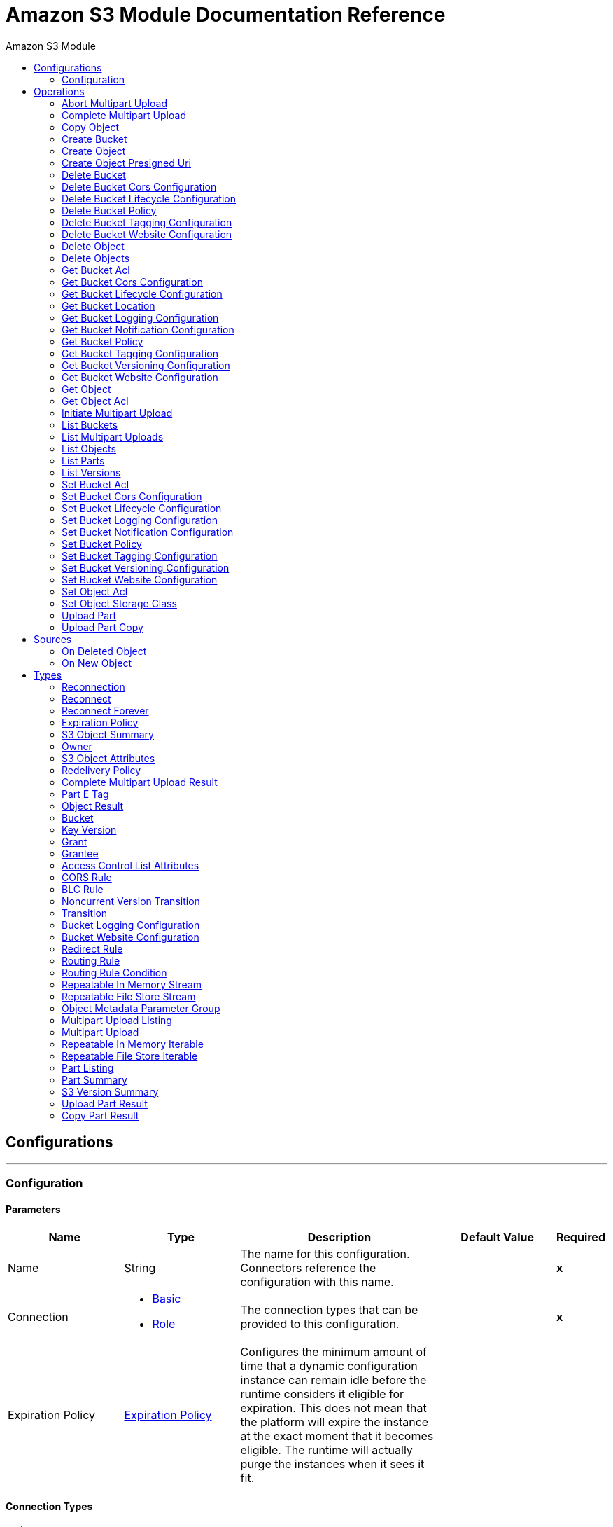 :toc:               left
:toc-title:         Amazon S3 Module
:toclevels:         2
:last-update-label!:
:docinfo:
:source-highlighter: coderay
:icons: font


= Amazon S3 Module Documentation Reference



== Configurations
---
[[config]]
=== Configuration


==== Parameters
[cols=".^20%,.^20%,.^35%,.^20%,^.^5%", options="header"]
|======================
| Name | Type | Description | Default Value | Required
|Name | String | The name for this configuration. Connectors reference the configuration with this name. | | *x*{nbsp}
| Connection a| * <<config_basic, Basic>> {nbsp}
* <<config_role, Role>> {nbsp}
 | The connection types that can be provided to this configuration. | | *x*{nbsp}
| Expiration Policy a| <<ExpirationPolicy>> |  +++Configures the minimum amount of time that a dynamic configuration instance can remain idle before the runtime considers it eligible for expiration. This does not mean that the platform will expire the instance at the exact moment that it becomes eligible. The runtime will actually purge the instances when it sees it fit.+++ |  | {nbsp}
|======================

==== Connection Types
[[config_basic]]
===== Basic


====== Parameters
[cols=".^20%,.^20%,.^35%,.^20%,^.^5%", options="header"]
|======================
| Name | Type | Description | Default Value | Required
| Connection Timeout a| Number |  |  +++50000+++ | {nbsp}
| Socket Timeout a| Number |  |  +++50000+++ | {nbsp}
| Access Key a| String |  |  | *x*{nbsp}
| Secret Key a| String |  |  | *x*{nbsp}
| Try Default AWSCredentials Provider Chain a| Boolean |  |  +++false+++ | {nbsp}
| Max Connections a| Number |  |  | {nbsp}
| Region Endpoint a| String |  |  +++US_EAST_1+++ | {nbsp}
| Reconnection a| <<Reconnection>> |  +++When the application is deployed, a connectivity test is performed on all connectors. If set to true, deployment will fail if the test doesn't pass after exhausting the associated reconnection strategy+++ |  | {nbsp}
| Host a| String |  |  | {nbsp}
| Port a| Number |  |  | {nbsp}
| Username a| String |  |  | {nbsp}
| Password a| String |  |  | {nbsp}
| Domain a| String |  |  | {nbsp}
| Workstation a| String |  |  | {nbsp}
|======================
[[config_role]]
===== Role


====== Parameters
[cols=".^20%,.^20%,.^35%,.^20%,^.^5%", options="header"]
|======================
| Name | Type | Description | Default Value | Required
| Role ARN a| String |  |  | *x*{nbsp}
| Connection Timeout a| Number |  |  +++50000+++ | {nbsp}
| Socket Timeout a| Number |  |  +++50000+++ | {nbsp}
| Access Key a| String |  |  | *x*{nbsp}
| Secret Key a| String |  |  | *x*{nbsp}
| Try Default AWSCredentials Provider Chain a| Boolean |  |  +++false+++ | {nbsp}
| Max Connections a| Number |  |  | {nbsp}
| Region Endpoint a| String |  |  +++US_EAST_1+++ | {nbsp}
| Reconnection a| <<Reconnection>> |  +++When the application is deployed, a connectivity test is performed on all connectors. If set to true, deployment will fail if the test doesn't pass after exhausting the associated reconnection strategy+++ |  | {nbsp}
| Host a| String |  |  | {nbsp}
| Port a| Number |  |  | {nbsp}
| Username a| String |  |  | {nbsp}
| Password a| String |  |  | {nbsp}
| Domain a| String |  |  | {nbsp}
| Workstation a| String |  |  | {nbsp}
|======================

==== Associated Operations
* <<abortMultipartUpload>> {nbsp}
* <<completeMultipartUpload>> {nbsp}
* <<copyObject>> {nbsp}
* <<createBucket>> {nbsp}
* <<createObject>> {nbsp}
* <<createObjectPresignedUri>> {nbsp}
* <<deleteBucket>> {nbsp}
* <<deleteBucketCorsConfiguration>> {nbsp}
* <<deleteBucketLifecycleConfiguration>> {nbsp}
* <<deleteBucketPolicy>> {nbsp}
* <<deleteBucketTaggingConfiguration>> {nbsp}
* <<deleteBucketWebsiteConfiguration>> {nbsp}
* <<deleteObject>> {nbsp}
* <<deleteObjects>> {nbsp}
* <<getBucketAcl>> {nbsp}
* <<getBucketCorsConfiguration>> {nbsp}
* <<getBucketLifecycleConfiguration>> {nbsp}
* <<getBucketLocation>> {nbsp}
* <<getBucketLoggingConfiguration>> {nbsp}
* <<getBucketNotificationConfiguration>> {nbsp}
* <<getBucketPolicy>> {nbsp}
* <<getBucketTaggingConfiguration>> {nbsp}
* <<getBucketVersioningConfiguration>> {nbsp}
* <<getBucketWebsiteConfiguration>> {nbsp}
* <<getObject>> {nbsp}
* <<getObjectAcl>> {nbsp}
* <<initiateMultipartUpload>> {nbsp}
* <<listBuckets>> {nbsp}
* <<listMultipartUploads>> {nbsp}
* <<listObjects>> {nbsp}
* <<listParts>> {nbsp}
* <<listVersions>> {nbsp}
* <<setBucketAcl>> {nbsp}
* <<setBucketCorsConfiguration>> {nbsp}
* <<setBucketLifecycleConfiguration>> {nbsp}
* <<setBucketLoggingConfiguration>> {nbsp}
* <<setBucketNotificationConfiguration>> {nbsp}
* <<setBucketPolicy>> {nbsp}
* <<setBucketTaggingConfiguration>> {nbsp}
* <<setBucketVersioningConfiguration>> {nbsp}
* <<setBucketWebsiteConfiguration>> {nbsp}
* <<setObjectAcl>> {nbsp}
* <<setObjectStorageClass>> {nbsp}
* <<uploadPart>> {nbsp}
* <<uploadPartCopy>> {nbsp}

==== Associated Sources
* <<deleted-object-trigger>> {nbsp}
* <<new-object-trigger>> {nbsp}


== Operations

[[abortMultipartUpload]]
=== Abort Multipart Upload
`<s3:abort-multipart-upload>`

+++
Aborts a multipart upload. After a multipart upload is aborted, no additional parts can be uploaded using that upload ID. The storage consumed by any previously uploaded parts will be freed. However, if any part uploads are currently in progress, those part uploads may or may not succeed. As a result, it may be necessary to abort a given multipart upload multiple times in order to completely free all storage consumed by all parts.
+++

==== Parameters
[cols=".^20%,.^20%,.^35%,.^20%,^.^5%", options="header"]
|======================
| Name | Type | Description | Default Value | Required
| Configuration | String | The name of the configuration to use. | | *x*{nbsp}
| Bucket Name a| String |  +++the name of the bucket containing the multipart upload to abort.+++ |  | *x*{nbsp}
| Key a| String |  +++the key of the multipart upload to abort.+++ |  | *x*{nbsp}
| Upload Id a| String |  +++the ID of the upload to abort.+++ |  | *x*{nbsp}
| Reconnection Strategy a| * <<reconnect>>
* <<reconnect-forever>> |  +++A retry strategy in case of connectivity errors+++ |  | {nbsp}
|======================


==== For Configurations.
* <<config>> {nbsp}

==== Throws
* S3:NoLoggingStatusForKey {nbsp}
* S3:NoSuchBucketPolicy {nbsp}
* S3:BucketAlreadyOwnedByYou {nbsp}
* S3:InlineDataTooLarge {nbsp}
* S3:InvalidDigest {nbsp}
* S3:MaxMessageLengthExceeded {nbsp}
* S3:IncorrectNumberOfFilesInPostRequest {nbsp}
* S3:PermanentRedirect {nbsp}
* S3:BucketNotEmpty {nbsp}
* S3:SlowDown {nbsp}
* S3:TooManyBuckets {nbsp}
* S3:InvalidToken {nbsp}
* S3:TokenRefreshRequired {nbsp}
* S3:AccountProblem {nbsp}
* S3:UnresolvableGrantByEmailAddress {nbsp}
* S3:InvalidArgument {nbsp}
* S3:MissingSecurityHeader {nbsp}
* S3:IllegalVersioningConfigurationException {nbsp}
* S3:MissingRequestBodyError {nbsp}
* S3:NoSuchBucket {nbsp}
* S3:NoSuchVersion {nbsp}
* S3:InvalidPolicyDocument {nbsp}
* S3:InvalidStorageClass {nbsp}
* S3:NotSignedUp {nbsp}
* S3:InvalidPart {nbsp}
* S3:InvalidSecurity {nbsp}
* S3:ServiceUnavailable {nbsp}
* S3:UnexpectedContent {nbsp}
* S3:MissingSecurityElement {nbsp}
* S3:InvalidLocationConstraint {nbsp}
* S3:AmbiguousGrantByEmailAddress {nbsp}
* S3:RequestIsNotMultiPartContent {nbsp}
* S3:MissingAttachment {nbsp}
* S3:NoSuchKey {nbsp}
* S3:SignatureDoesNotMatch {nbsp}
* S3:ExpiredToken {nbsp}
* S3:InvalidAccessKeyId {nbsp}
* S3:MissingContentLength {nbsp}
* S3:MaxPostPreDataLengthExceededError {nbsp}
* S3:RequestTorrentOfBucketError {nbsp}
* S3:MalformedXML {nbsp}
* S3:InvalidRange {nbsp}
* S3:EntityTooLarge {nbsp}
* S3:RETRY_EXHAUSTED {nbsp}
* S3:INVALID_RESPONSE_PRESIGNEDURL_MALFORMED {nbsp}
* S3:InvalidPartOrder {nbsp}
* S3:InvalidTargetBucketForLogging {nbsp}
* S3:NoSuchLifecycleConfiguration {nbsp}
* S3:CrossLocationLoggingProhibited {nbsp}
* S3:PreconditionFailed {nbsp}
* S3:EntityTooSmall {nbsp}
* S3:InvalidBucketState {nbsp}
* S3:CredentialsNotSupported {nbsp}
* S3:Redirect {nbsp}
* S3:RequestTimeout {nbsp}
* S3:RequestTimeTooSkewed {nbsp}
* S3:InvalidBucketName {nbsp}
* S3:CONNECTIVITY {nbsp}
* S3:MetadataTooLarge {nbsp}
* S3:NotImplemented {nbsp}
* S3:BadDigest {nbsp}
* S3:MethodNotAllowed {nbsp}
* S3:InvalidAddressingHeader {nbsp}
* S3:UNKNOWN {nbsp}
* S3:InternalError {nbsp}
* S3:MalformedPOSTRequest {nbsp}
* S3:InvalidPayer {nbsp}
* S3:InvalidRequest {nbsp}
* S3:InvalidObjectState {nbsp}
* S3:OperationAborted {nbsp}
* S3:InvalidURI {nbsp}
* S3:NoSuchUpload {nbsp}
* S3:TemporaryRedirect {nbsp}
* S3:IncompleteBody {nbsp}
* S3:AccessDenied {nbsp}
* S3:MalformedACLError {nbsp}
* S3:BucketAlreadyExists {nbsp}
* S3:RestoreAlreadyInProgress {nbsp}
* S3:InvalidSOAPRequest {nbsp}
* S3:UserKeyMustBeSpecified {nbsp}
* S3:KeyTooLong {nbsp}
* S3:InvalidEncryptionAlgorithmError {nbsp}


[[completeMultipartUpload]]
=== Complete Multipart Upload
`<s3:complete-multipart-upload>`

+++
Completes a multipart upload by assembling previously uploaded parts.
+++

==== Parameters
[cols=".^20%,.^20%,.^35%,.^20%,^.^5%", options="header"]
|======================
| Name | Type | Description | Default Value | Required
| Configuration | String | The name of the configuration to use. | | *x*{nbsp}
| Bucket Name a| String |  +++the name of the bucket containing the multipart upload to complete.+++ |  | *x*{nbsp}
| Key a| String |  +++the key under which the multipart upload to complete is stored.+++ |  | *x*{nbsp}
| Upload Id a| String |  +++the ID of the multipart upload to complete.+++ |  | *x*{nbsp}
| Part ETags a| Array of <<PartETag>> |  +++the list of part numbers and ETags that identify the individual parts of the multipart upload to complete.+++ |  +++#[payload]+++ | {nbsp}
| Target Variable a| String |  +++The name of a variable on which the operation's output will be placed+++ |  | {nbsp}
| Target Value a| String |  +++An expression that will be evaluated against the operation's output and the outcome of that expression will be stored in the target variable+++ |  +++#[payload]+++ | {nbsp}
| Reconnection Strategy a| * <<reconnect>>
* <<reconnect-forever>> |  +++A retry strategy in case of connectivity errors+++ |  | {nbsp}
|======================

==== Output
[cols=".^50%,.^50%"]
|======================
| *Type* a| <<CompleteMultipartUploadResult>>
|======================

==== For Configurations.
* <<config>> {nbsp}

==== Throws
* S3:NoLoggingStatusForKey {nbsp}
* S3:NoSuchBucketPolicy {nbsp}
* S3:BucketAlreadyOwnedByYou {nbsp}
* S3:InlineDataTooLarge {nbsp}
* S3:InvalidDigest {nbsp}
* S3:MaxMessageLengthExceeded {nbsp}
* S3:IncorrectNumberOfFilesInPostRequest {nbsp}
* S3:PermanentRedirect {nbsp}
* S3:BucketNotEmpty {nbsp}
* S3:SlowDown {nbsp}
* S3:TooManyBuckets {nbsp}
* S3:InvalidToken {nbsp}
* S3:TokenRefreshRequired {nbsp}
* S3:AccountProblem {nbsp}
* S3:UnresolvableGrantByEmailAddress {nbsp}
* S3:InvalidArgument {nbsp}
* S3:MissingSecurityHeader {nbsp}
* S3:IllegalVersioningConfigurationException {nbsp}
* S3:MissingRequestBodyError {nbsp}
* S3:NoSuchBucket {nbsp}
* S3:NoSuchVersion {nbsp}
* S3:InvalidPolicyDocument {nbsp}
* S3:InvalidStorageClass {nbsp}
* S3:NotSignedUp {nbsp}
* S3:InvalidPart {nbsp}
* S3:InvalidSecurity {nbsp}
* S3:ServiceUnavailable {nbsp}
* S3:UnexpectedContent {nbsp}
* S3:MissingSecurityElement {nbsp}
* S3:InvalidLocationConstraint {nbsp}
* S3:AmbiguousGrantByEmailAddress {nbsp}
* S3:RequestIsNotMultiPartContent {nbsp}
* S3:MissingAttachment {nbsp}
* S3:NoSuchKey {nbsp}
* S3:SignatureDoesNotMatch {nbsp}
* S3:ExpiredToken {nbsp}
* S3:InvalidAccessKeyId {nbsp}
* S3:MissingContentLength {nbsp}
* S3:MaxPostPreDataLengthExceededError {nbsp}
* S3:RequestTorrentOfBucketError {nbsp}
* S3:MalformedXML {nbsp}
* S3:InvalidRange {nbsp}
* S3:EntityTooLarge {nbsp}
* S3:RETRY_EXHAUSTED {nbsp}
* S3:INVALID_RESPONSE_PRESIGNEDURL_MALFORMED {nbsp}
* S3:InvalidPartOrder {nbsp}
* S3:InvalidTargetBucketForLogging {nbsp}
* S3:NoSuchLifecycleConfiguration {nbsp}
* S3:CrossLocationLoggingProhibited {nbsp}
* S3:PreconditionFailed {nbsp}
* S3:EntityTooSmall {nbsp}
* S3:InvalidBucketState {nbsp}
* S3:CredentialsNotSupported {nbsp}
* S3:Redirect {nbsp}
* S3:RequestTimeout {nbsp}
* S3:RequestTimeTooSkewed {nbsp}
* S3:InvalidBucketName {nbsp}
* S3:CONNECTIVITY {nbsp}
* S3:MetadataTooLarge {nbsp}
* S3:NotImplemented {nbsp}
* S3:BadDigest {nbsp}
* S3:MethodNotAllowed {nbsp}
* S3:InvalidAddressingHeader {nbsp}
* S3:UNKNOWN {nbsp}
* S3:InternalError {nbsp}
* S3:MalformedPOSTRequest {nbsp}
* S3:InvalidPayer {nbsp}
* S3:InvalidRequest {nbsp}
* S3:InvalidObjectState {nbsp}
* S3:OperationAborted {nbsp}
* S3:InvalidURI {nbsp}
* S3:NoSuchUpload {nbsp}
* S3:TemporaryRedirect {nbsp}
* S3:IncompleteBody {nbsp}
* S3:AccessDenied {nbsp}
* S3:MalformedACLError {nbsp}
* S3:BucketAlreadyExists {nbsp}
* S3:RestoreAlreadyInProgress {nbsp}
* S3:InvalidSOAPRequest {nbsp}
* S3:UserKeyMustBeSpecified {nbsp}
* S3:KeyTooLong {nbsp}
* S3:InvalidEncryptionAlgorithmError {nbsp}


[[copyObject]]
=== Copy Object
`<s3:copy-object>`

+++
Copies a source object to a new destination; to copy an object, the caller's account must have read access to the source object and write access to the destination bucket. By default, all object metadata for the source object are copied to the new destination object, unless new object metadata in the specified is provided. The AccessControlList is not copied to the new object, and, unless another ACL specified, PRIVATE is assumed. If no destination bucket is specified, the same that the source bucket is used - local copy. Destination object's Content-Type http header would be set with the specified value and if it is passed null, then the default MIME type 'application/octet-stream' would be set.
+++

==== Parameters
[cols=".^20%,.^20%,.^35%,.^20%,^.^5%", options="header"]
|======================
| Name | Type | Description | Default Value | Required
| Configuration | String | The name of the configuration to use. | | *x*{nbsp}
| Source Bucket Name a| String |  +++the source object's bucket+++ |  | *x*{nbsp}
| Source Key a| String |  +++the source object's key+++ |  | *x*{nbsp}
| Source Version Id a| String |  +++the specific version of the source object to copy, if versioning is enabled. Left unspecified if the latest version is desired, or versioning is not enabled.+++ |  | {nbsp}
| Destination Bucket Name a| String |  +++the destination object's bucket. If none provided, a local copy is performed, that is, it is copied within the same bucket.+++ |  | {nbsp}
| Destination Key a| String |  +++the destination object's key+++ |  | *x*{nbsp}
| Canned ACL a| Enumeration, one of:

** PRIVATE
** PUBLIC_READ
** PUBLIC_READ_WRITE
** AUTHENTICATED_READ
** LOG_DELIVERY_WRITE
** BUCKET_OWNER_READ
** BUCKET_OWNER_FULL_CONTROL |  +++the acl of the destination object.+++ |  +++PRIVATE+++ | {nbsp}
| Destination Storage Class a| Enumeration, one of:

** STANDARD
** STANDARD_IA
** INTELLIGENT_TIERING
** ONEZONE_IA
** REDUCED_REDUNDANCY
** GLACIER |  +++one of StorageClass enumerated values, defaults to StorageClass#STANDARD+++ |  +++STANDARD+++ | {nbsp}
| Destination User Metadata a| Object |  +++the new metadata of the destination object, that if specified, overrides that copied from the source object+++ |  | {nbsp}
| Modified Since a| DateTime |  +++The modified constraint that restricts this request to executing only if the object has been modified after the specified date. This constraint is specified but does not match, no copy is performed+++ |  | {nbsp}
| Unmodified Since a| DateTime |  +++The unmodified constraint that restricts this request to executing only if the object has not been modified after this date. This constraint is specified but does not match, no copy is performed+++ |  | {nbsp}
| Encryption a| String |  +++Encryption method for server-side encryption. Supported value AES256.+++ |  | {nbsp}
| Content Type a| String |  +++the destination object's Content-Type HTTP header+++ |  | {nbsp}
| Target Variable a| String |  +++The name of a variable on which the operation's output will be placed+++ |  | {nbsp}
| Target Value a| String |  +++An expression that will be evaluated against the operation's output and the outcome of that expression will be stored in the target variable+++ |  +++#[payload]+++ | {nbsp}
| Reconnection Strategy a| * <<reconnect>>
* <<reconnect-forever>> |  +++A retry strategy in case of connectivity errors+++ |  | {nbsp}
|======================

==== Output
[cols=".^50%,.^50%"]
|======================
| *Type* a| <<ObjectResult>>
|======================

==== For Configurations.
* <<config>> {nbsp}

==== Throws
* S3:NoLoggingStatusForKey {nbsp}
* S3:NoSuchBucketPolicy {nbsp}
* S3:BucketAlreadyOwnedByYou {nbsp}
* S3:InlineDataTooLarge {nbsp}
* S3:InvalidDigest {nbsp}
* S3:MaxMessageLengthExceeded {nbsp}
* S3:IncorrectNumberOfFilesInPostRequest {nbsp}
* S3:PermanentRedirect {nbsp}
* S3:BucketNotEmpty {nbsp}
* S3:SlowDown {nbsp}
* S3:TooManyBuckets {nbsp}
* S3:InvalidToken {nbsp}
* S3:TokenRefreshRequired {nbsp}
* S3:AccountProblem {nbsp}
* S3:UnresolvableGrantByEmailAddress {nbsp}
* S3:InvalidArgument {nbsp}
* S3:MissingSecurityHeader {nbsp}
* S3:IllegalVersioningConfigurationException {nbsp}
* S3:MissingRequestBodyError {nbsp}
* S3:NoSuchBucket {nbsp}
* S3:NoSuchVersion {nbsp}
* S3:InvalidPolicyDocument {nbsp}
* S3:InvalidStorageClass {nbsp}
* S3:NotSignedUp {nbsp}
* S3:InvalidPart {nbsp}
* S3:InvalidSecurity {nbsp}
* S3:ServiceUnavailable {nbsp}
* S3:UnexpectedContent {nbsp}
* S3:MissingSecurityElement {nbsp}
* S3:InvalidLocationConstraint {nbsp}
* S3:AmbiguousGrantByEmailAddress {nbsp}
* S3:RequestIsNotMultiPartContent {nbsp}
* S3:MissingAttachment {nbsp}
* S3:NoSuchKey {nbsp}
* S3:SignatureDoesNotMatch {nbsp}
* S3:ExpiredToken {nbsp}
* S3:InvalidAccessKeyId {nbsp}
* S3:MissingContentLength {nbsp}
* S3:MaxPostPreDataLengthExceededError {nbsp}
* S3:RequestTorrentOfBucketError {nbsp}
* S3:MalformedXML {nbsp}
* S3:InvalidRange {nbsp}
* S3:EntityTooLarge {nbsp}
* S3:RETRY_EXHAUSTED {nbsp}
* S3:INVALID_RESPONSE_PRESIGNEDURL_MALFORMED {nbsp}
* S3:InvalidPartOrder {nbsp}
* S3:InvalidTargetBucketForLogging {nbsp}
* S3:NoSuchLifecycleConfiguration {nbsp}
* S3:CrossLocationLoggingProhibited {nbsp}
* S3:PreconditionFailed {nbsp}
* S3:EntityTooSmall {nbsp}
* S3:InvalidBucketState {nbsp}
* S3:CredentialsNotSupported {nbsp}
* S3:Redirect {nbsp}
* S3:RequestTimeout {nbsp}
* S3:RequestTimeTooSkewed {nbsp}
* S3:InvalidBucketName {nbsp}
* S3:CONNECTIVITY {nbsp}
* S3:MetadataTooLarge {nbsp}
* S3:NotImplemented {nbsp}
* S3:BadDigest {nbsp}
* S3:MethodNotAllowed {nbsp}
* S3:InvalidAddressingHeader {nbsp}
* S3:UNKNOWN {nbsp}
* S3:InternalError {nbsp}
* S3:MalformedPOSTRequest {nbsp}
* S3:InvalidPayer {nbsp}
* S3:InvalidRequest {nbsp}
* S3:InvalidObjectState {nbsp}
* S3:OperationAborted {nbsp}
* S3:InvalidURI {nbsp}
* S3:NoSuchUpload {nbsp}
* S3:TemporaryRedirect {nbsp}
* S3:IncompleteBody {nbsp}
* S3:AccessDenied {nbsp}
* S3:MalformedACLError {nbsp}
* S3:BucketAlreadyExists {nbsp}
* S3:RestoreAlreadyInProgress {nbsp}
* S3:InvalidSOAPRequest {nbsp}
* S3:UserKeyMustBeSpecified {nbsp}
* S3:KeyTooLong {nbsp}
* S3:InvalidEncryptionAlgorithmError {nbsp}


[[createBucket]]
=== Create Bucket
`<s3:create-bucket>`

+++
Creates a new bucket; connector must not be configured as anonymous for this operation to succeed. Bucket names must be unique across all of Amazon S3, that is, among all their users. Bucket ownership is similar to the ownership of Internet domain names. Within Amazon S3, only a single user owns each bucket. Once a uniquely named bucket is created in Amazon S3, organize and name the objects within the bucket in any way. Ownership of the bucket is retained as long as the owner has an Amazon S3 account. To conform with DNS requirements, buckets names must: not contain underscores, be between 3 and 63 characters long, not end with a dash, not contain adjacent periods, not contain dashes next to periods and not contain uppercase characters. Do not make bucket create or delete calls in the high availability code path of an application. Create or delete buckets in a separate initialization or setup.
+++

==== Parameters
[cols=".^20%,.^20%,.^35%,.^20%,^.^5%", options="header"]
|======================
| Name | Type | Description | Default Value | Required
| Configuration | String | The name of the configuration to use. | | *x*{nbsp}
| Bucket Name a| String |  +++The bucket to create. It must not exist yet.+++ |  | *x*{nbsp}
| Region a| Enumeration, one of:

** US_STANDARD
** US_EAST_2
** US_WEST
** US_WEST_2
** US_GOVCLOUD
** EU_IRELAND
** EU_LONDON
** EU_PARIS
** EU_FRANKFURT
** EU_NORTH_1
** AP_SINGAPORE
** AP_SYDNEY
** AP_TOKYO
** AP_SEOUL
** AP_OSAKA_LOCAL
** AP_MUMBAI
** SA_SAOPAULO
** CA_CENTRAL
** CN_BEIJING
** CN_Northwest_1 |  +++the region where to create the new bucket+++ |  +++US_STANDARD+++ | {nbsp}
| Canned ACL a| Enumeration, one of:

** PRIVATE
** PUBLIC_READ
** PUBLIC_READ_WRITE
** AUTHENTICATED_READ
** LOG_DELIVERY_WRITE
** BUCKET_OWNER_READ
** BUCKET_OWNER_FULL_CONTROL |  +++the access control list of the new bucket+++ |  +++PRIVATE+++ | {nbsp}
| Target Variable a| String |  +++The name of a variable on which the operation's output will be placed+++ |  | {nbsp}
| Target Value a| String |  +++An expression that will be evaluated against the operation's output and the outcome of that expression will be stored in the target variable+++ |  +++#[payload]+++ | {nbsp}
| Reconnection Strategy a| * <<reconnect>>
* <<reconnect-forever>> |  +++A retry strategy in case of connectivity errors+++ |  | {nbsp}
|======================

==== Output
[cols=".^50%,.^50%"]
|======================
| *Type* a| <<Bucket>>
|======================

==== For Configurations.
* <<config>> {nbsp}

==== Throws
* S3:NoLoggingStatusForKey {nbsp}
* S3:NoSuchBucketPolicy {nbsp}
* S3:BucketAlreadyOwnedByYou {nbsp}
* S3:InlineDataTooLarge {nbsp}
* S3:InvalidDigest {nbsp}
* S3:MaxMessageLengthExceeded {nbsp}
* S3:IncorrectNumberOfFilesInPostRequest {nbsp}
* S3:PermanentRedirect {nbsp}
* S3:BucketNotEmpty {nbsp}
* S3:SlowDown {nbsp}
* S3:TooManyBuckets {nbsp}
* S3:InvalidToken {nbsp}
* S3:TokenRefreshRequired {nbsp}
* S3:AccountProblem {nbsp}
* S3:UnresolvableGrantByEmailAddress {nbsp}
* S3:InvalidArgument {nbsp}
* S3:MissingSecurityHeader {nbsp}
* S3:IllegalVersioningConfigurationException {nbsp}
* S3:MissingRequestBodyError {nbsp}
* S3:NoSuchBucket {nbsp}
* S3:NoSuchVersion {nbsp}
* S3:InvalidPolicyDocument {nbsp}
* S3:InvalidStorageClass {nbsp}
* S3:NotSignedUp {nbsp}
* S3:InvalidPart {nbsp}
* S3:InvalidSecurity {nbsp}
* S3:ServiceUnavailable {nbsp}
* S3:UnexpectedContent {nbsp}
* S3:MissingSecurityElement {nbsp}
* S3:InvalidLocationConstraint {nbsp}
* S3:AmbiguousGrantByEmailAddress {nbsp}
* S3:RequestIsNotMultiPartContent {nbsp}
* S3:MissingAttachment {nbsp}
* S3:NoSuchKey {nbsp}
* S3:SignatureDoesNotMatch {nbsp}
* S3:ExpiredToken {nbsp}
* S3:InvalidAccessKeyId {nbsp}
* S3:MissingContentLength {nbsp}
* S3:MaxPostPreDataLengthExceededError {nbsp}
* S3:RequestTorrentOfBucketError {nbsp}
* S3:MalformedXML {nbsp}
* S3:InvalidRange {nbsp}
* S3:EntityTooLarge {nbsp}
* S3:RETRY_EXHAUSTED {nbsp}
* S3:INVALID_RESPONSE_PRESIGNEDURL_MALFORMED {nbsp}
* S3:InvalidPartOrder {nbsp}
* S3:InvalidTargetBucketForLogging {nbsp}
* S3:NoSuchLifecycleConfiguration {nbsp}
* S3:CrossLocationLoggingProhibited {nbsp}
* S3:PreconditionFailed {nbsp}
* S3:EntityTooSmall {nbsp}
* S3:InvalidBucketState {nbsp}
* S3:CredentialsNotSupported {nbsp}
* S3:Redirect {nbsp}
* S3:RequestTimeout {nbsp}
* S3:RequestTimeTooSkewed {nbsp}
* S3:InvalidBucketName {nbsp}
* S3:CONNECTIVITY {nbsp}
* S3:MetadataTooLarge {nbsp}
* S3:NotImplemented {nbsp}
* S3:BadDigest {nbsp}
* S3:MethodNotAllowed {nbsp}
* S3:InvalidAddressingHeader {nbsp}
* S3:UNKNOWN {nbsp}
* S3:InternalError {nbsp}
* S3:MalformedPOSTRequest {nbsp}
* S3:InvalidPayer {nbsp}
* S3:InvalidRequest {nbsp}
* S3:InvalidObjectState {nbsp}
* S3:OperationAborted {nbsp}
* S3:InvalidURI {nbsp}
* S3:NoSuchUpload {nbsp}
* S3:TemporaryRedirect {nbsp}
* S3:IncompleteBody {nbsp}
* S3:AccessDenied {nbsp}
* S3:MalformedACLError {nbsp}
* S3:BucketAlreadyExists {nbsp}
* S3:RestoreAlreadyInProgress {nbsp}
* S3:InvalidSOAPRequest {nbsp}
* S3:UserKeyMustBeSpecified {nbsp}
* S3:KeyTooLong {nbsp}
* S3:InvalidEncryptionAlgorithmError {nbsp}


[[createObject]]
=== Create Object
`<s3:create-object>`

+++
Uploads an object to S3. Supported contents are InputStreams, Strings, byte arrays and Files.
+++

==== Parameters
[cols=".^20%,.^20%,.^35%,.^20%,^.^5%", options="header"]
|======================
| Name | Type | Description | Default Value | Required
| Configuration | String | The name of the configuration to use. | | *x*{nbsp}
| Bucket Name a| String |  +++the object's bucket+++ |  | *x*{nbsp}
| Key a| String |  +++the object's key+++ |  | *x*{nbsp}
| Object Content a| Binary |  +++the content to be uploaded to S3, capable of creating a PutObjectRequest.+++ |  +++#[payload]+++ | {nbsp}
| Canned ACL a| Enumeration, one of:

** PRIVATE
** PUBLIC_READ
** PUBLIC_READ_WRITE
** AUTHENTICATED_READ
** LOG_DELIVERY_WRITE
** BUCKET_OWNER_READ
** BUCKET_OWNER_FULL_CONTROL |  +++the access control list of the new object+++ |  +++PRIVATE+++ | {nbsp}
| Kms Master Key a| String |  +++Encrypt objects uploaded to S3 buckets with AWS KMS master key+++ |  | {nbsp}
| User Metadata a| Object |  |  | {nbsp}
| Last Modified a| DateTime |  |  | {nbsp}
| Content Length a| Number |  |  +++0+++ | {nbsp}
| Content Type a| String |  |  | {nbsp}
| Content Language a| String |  |  | {nbsp}
| Content Encoding a| String |  |  | {nbsp}
| Cache Control a| String |  |  | {nbsp}
| Content MD5 a| String |  |  | {nbsp}
| Content Disposition a| String |  |  | {nbsp}
| Etag a| String |  |  | {nbsp}
| Version Id a| String |  |  | {nbsp}
| Sse Algorithm a| String |  |  | {nbsp}
| Sse Customer Algorithm a| String |  |  | {nbsp}
| Sse Customer Key Md5 a| String |  |  | {nbsp}
| Expiration Time a| DateTime |  |  | {nbsp}
| Expiration Time Rule Id a| String |  |  | {nbsp}
| Restore Expiration Time a| DateTime |  |  | {nbsp}
| Ongoing Restore a| Boolean |  |  +++false+++ | {nbsp}
| Http Expires Date a| DateTime |  |  | {nbsp}
| Storage Class a| Enumeration, one of:

** STANDARD
** STANDARD_IA
** INTELLIGENT_TIERING
** ONEZONE_IA
** REDUCED_REDUNDANCY
** GLACIER |  |  +++STANDARD+++ | {nbsp}
| Sse Aws Kms Key Id a| String |  |  | {nbsp}
| Requester Charged a| Boolean |  |  +++false+++ | {nbsp}
| Replication Status a| String |  |  | {nbsp}
| Target Variable a| String |  +++The name of a variable on which the operation's output will be placed+++ |  | {nbsp}
| Target Value a| String |  +++An expression that will be evaluated against the operation's output and the outcome of that expression will be stored in the target variable+++ |  +++#[payload]+++ | {nbsp}
| Reconnection Strategy a| * <<reconnect>>
* <<reconnect-forever>> |  +++A retry strategy in case of connectivity errors+++ |  | {nbsp}
|======================

==== Output
[cols=".^50%,.^50%"]
|======================
| *Type* a| <<ObjectResult>>
|======================

==== For Configurations.
* <<config>> {nbsp}

==== Throws
* S3:NoLoggingStatusForKey {nbsp}
* S3:NoSuchBucketPolicy {nbsp}
* S3:BucketAlreadyOwnedByYou {nbsp}
* S3:InlineDataTooLarge {nbsp}
* S3:InvalidDigest {nbsp}
* S3:MaxMessageLengthExceeded {nbsp}
* S3:IncorrectNumberOfFilesInPostRequest {nbsp}
* S3:PermanentRedirect {nbsp}
* S3:BucketNotEmpty {nbsp}
* S3:SlowDown {nbsp}
* S3:TooManyBuckets {nbsp}
* S3:InvalidToken {nbsp}
* S3:TokenRefreshRequired {nbsp}
* S3:AccountProblem {nbsp}
* S3:UnresolvableGrantByEmailAddress {nbsp}
* S3:InvalidArgument {nbsp}
* S3:MissingSecurityHeader {nbsp}
* S3:IllegalVersioningConfigurationException {nbsp}
* S3:MissingRequestBodyError {nbsp}
* S3:NoSuchBucket {nbsp}
* S3:NoSuchVersion {nbsp}
* S3:InvalidPolicyDocument {nbsp}
* S3:InvalidStorageClass {nbsp}
* S3:NotSignedUp {nbsp}
* S3:InvalidPart {nbsp}
* S3:InvalidSecurity {nbsp}
* S3:ServiceUnavailable {nbsp}
* S3:UnexpectedContent {nbsp}
* S3:MissingSecurityElement {nbsp}
* S3:InvalidLocationConstraint {nbsp}
* S3:AmbiguousGrantByEmailAddress {nbsp}
* S3:RequestIsNotMultiPartContent {nbsp}
* S3:MissingAttachment {nbsp}
* S3:NoSuchKey {nbsp}
* S3:SignatureDoesNotMatch {nbsp}
* S3:ExpiredToken {nbsp}
* S3:InvalidAccessKeyId {nbsp}
* S3:MissingContentLength {nbsp}
* S3:MaxPostPreDataLengthExceededError {nbsp}
* S3:RequestTorrentOfBucketError {nbsp}
* S3:MalformedXML {nbsp}
* S3:InvalidRange {nbsp}
* S3:EntityTooLarge {nbsp}
* S3:RETRY_EXHAUSTED {nbsp}
* S3:INVALID_RESPONSE_PRESIGNEDURL_MALFORMED {nbsp}
* S3:InvalidPartOrder {nbsp}
* S3:InvalidTargetBucketForLogging {nbsp}
* S3:NoSuchLifecycleConfiguration {nbsp}
* S3:CrossLocationLoggingProhibited {nbsp}
* S3:PreconditionFailed {nbsp}
* S3:EntityTooSmall {nbsp}
* S3:InvalidBucketState {nbsp}
* S3:CredentialsNotSupported {nbsp}
* S3:Redirect {nbsp}
* S3:RequestTimeout {nbsp}
* S3:RequestTimeTooSkewed {nbsp}
* S3:InvalidBucketName {nbsp}
* S3:CONNECTIVITY {nbsp}
* S3:MetadataTooLarge {nbsp}
* S3:NotImplemented {nbsp}
* S3:BadDigest {nbsp}
* S3:MethodNotAllowed {nbsp}
* S3:InvalidAddressingHeader {nbsp}
* S3:UNKNOWN {nbsp}
* S3:InternalError {nbsp}
* S3:MalformedPOSTRequest {nbsp}
* S3:InvalidPayer {nbsp}
* S3:InvalidRequest {nbsp}
* S3:InvalidObjectState {nbsp}
* S3:OperationAborted {nbsp}
* S3:InvalidURI {nbsp}
* S3:NoSuchUpload {nbsp}
* S3:TemporaryRedirect {nbsp}
* S3:IncompleteBody {nbsp}
* S3:AccessDenied {nbsp}
* S3:MalformedACLError {nbsp}
* S3:BucketAlreadyExists {nbsp}
* S3:RestoreAlreadyInProgress {nbsp}
* S3:InvalidSOAPRequest {nbsp}
* S3:UserKeyMustBeSpecified {nbsp}
* S3:KeyTooLong {nbsp}
* S3:InvalidEncryptionAlgorithmError {nbsp}


[[createObjectPresignedUri]]
=== Create Object Presigned Uri
`<s3:create-object-presigned-uri>`

+++
Returns a pre-signed URL for accessing an Amazon S3 object. The pre-signed URL can be shared to other users, allowing access to the resource without providing an account's AWS security credentials.
+++

==== Parameters
[cols=".^20%,.^20%,.^35%,.^20%,^.^5%", options="header"]
|======================
| Name | Type | Description | Default Value | Required
| Configuration | String | The name of the configuration to use. | | *x*{nbsp}
| Bucket Name a| String |  +++the name of the bucket involved in this request.+++ |  | *x*{nbsp}
| Key a| String |  +++the key of the object involved in this request.+++ |  | *x*{nbsp}
| Expiration a| DateTime |  +++the expiration date at which point the new pre-signed URL will no longer be accepted by Amazon S3.+++ |  | {nbsp}
| Content MD5 a| String |  +++the expected content-md5 header of the request.+++ |  | {nbsp}
| Content Type a| String |  +++the expected content-type of the request.+++ |  | {nbsp}
| Method a| Enumeration, one of:

** GET
** POST
** PUT
** DELETE
** HEAD
** PATCH |  +++the HTTP method (GET, PUT, DELETE, HEAD) to be used in this request.+++ |  +++PUT+++ | {nbsp}
| Sse S3 Encryption a| Enumeration, one of:

** AES256
** KMS |  +++the encryption method (KMS, AES256) to use for the presigned URL.+++ |  | {nbsp}
| Target Variable a| String |  +++The name of a variable on which the operation's output will be placed+++ |  | {nbsp}
| Target Value a| String |  +++An expression that will be evaluated against the operation's output and the outcome of that expression will be stored in the target variable+++ |  +++#[payload]+++ | {nbsp}
| Reconnection Strategy a| * <<reconnect>>
* <<reconnect-forever>> |  +++A retry strategy in case of connectivity errors+++ |  | {nbsp}
|======================

==== Output
[cols=".^50%,.^50%"]
|======================
| *Type* a| String
|======================

==== For Configurations.
* <<config>> {nbsp}

==== Throws
* S3:NoLoggingStatusForKey {nbsp}
* S3:NoSuchBucketPolicy {nbsp}
* S3:BucketAlreadyOwnedByYou {nbsp}
* S3:InlineDataTooLarge {nbsp}
* S3:InvalidDigest {nbsp}
* S3:MaxMessageLengthExceeded {nbsp}
* S3:IncorrectNumberOfFilesInPostRequest {nbsp}
* S3:PermanentRedirect {nbsp}
* S3:BucketNotEmpty {nbsp}
* S3:SlowDown {nbsp}
* S3:TooManyBuckets {nbsp}
* S3:InvalidToken {nbsp}
* S3:TokenRefreshRequired {nbsp}
* S3:AccountProblem {nbsp}
* S3:UnresolvableGrantByEmailAddress {nbsp}
* S3:InvalidArgument {nbsp}
* S3:MissingSecurityHeader {nbsp}
* S3:IllegalVersioningConfigurationException {nbsp}
* S3:MissingRequestBodyError {nbsp}
* S3:NoSuchBucket {nbsp}
* S3:NoSuchVersion {nbsp}
* S3:InvalidPolicyDocument {nbsp}
* S3:InvalidStorageClass {nbsp}
* S3:NotSignedUp {nbsp}
* S3:InvalidPart {nbsp}
* S3:InvalidSecurity {nbsp}
* S3:ServiceUnavailable {nbsp}
* S3:UnexpectedContent {nbsp}
* S3:MissingSecurityElement {nbsp}
* S3:InvalidLocationConstraint {nbsp}
* S3:AmbiguousGrantByEmailAddress {nbsp}
* S3:RequestIsNotMultiPartContent {nbsp}
* S3:MissingAttachment {nbsp}
* S3:NoSuchKey {nbsp}
* S3:SignatureDoesNotMatch {nbsp}
* S3:ExpiredToken {nbsp}
* S3:InvalidAccessKeyId {nbsp}
* S3:MissingContentLength {nbsp}
* S3:MaxPostPreDataLengthExceededError {nbsp}
* S3:RequestTorrentOfBucketError {nbsp}
* S3:MalformedXML {nbsp}
* S3:InvalidRange {nbsp}
* S3:EntityTooLarge {nbsp}
* S3:RETRY_EXHAUSTED {nbsp}
* S3:INVALID_RESPONSE_PRESIGNEDURL_MALFORMED {nbsp}
* S3:InvalidPartOrder {nbsp}
* S3:InvalidTargetBucketForLogging {nbsp}
* S3:NoSuchLifecycleConfiguration {nbsp}
* S3:CrossLocationLoggingProhibited {nbsp}
* S3:PreconditionFailed {nbsp}
* S3:EntityTooSmall {nbsp}
* S3:InvalidBucketState {nbsp}
* S3:CredentialsNotSupported {nbsp}
* S3:Redirect {nbsp}
* S3:RequestTimeout {nbsp}
* S3:RequestTimeTooSkewed {nbsp}
* S3:InvalidBucketName {nbsp}
* S3:CONNECTIVITY {nbsp}
* S3:MetadataTooLarge {nbsp}
* S3:NotImplemented {nbsp}
* S3:BadDigest {nbsp}
* S3:MethodNotAllowed {nbsp}
* S3:InvalidAddressingHeader {nbsp}
* S3:UNKNOWN {nbsp}
* S3:InternalError {nbsp}
* S3:MalformedPOSTRequest {nbsp}
* S3:InvalidPayer {nbsp}
* S3:InvalidRequest {nbsp}
* S3:InvalidObjectState {nbsp}
* S3:OperationAborted {nbsp}
* S3:InvalidURI {nbsp}
* S3:NoSuchUpload {nbsp}
* S3:TemporaryRedirect {nbsp}
* S3:IncompleteBody {nbsp}
* S3:AccessDenied {nbsp}
* S3:MalformedACLError {nbsp}
* S3:BucketAlreadyExists {nbsp}
* S3:RestoreAlreadyInProgress {nbsp}
* S3:InvalidSOAPRequest {nbsp}
* S3:UserKeyMustBeSpecified {nbsp}
* S3:KeyTooLong {nbsp}
* S3:InvalidEncryptionAlgorithmError {nbsp}


[[deleteBucket]]
=== Delete Bucket
`<s3:delete-bucket>`

+++
Deletes the specified bucket. All objects (and all object versions, if versioning was ever enabled) in the bucket must be deleted before the bucket itself can be deleted; this restriction can be relaxed by specifying the attribute force="true".
+++

==== Parameters
[cols=".^20%,.^20%,.^35%,.^20%,^.^5%", options="header"]
|======================
| Name | Type | Description | Default Value | Required
| Configuration | String | The name of the configuration to use. | | *x*{nbsp}
| Bucket Name a| String |  +++the bucket to delete+++ |  | *x*{nbsp}
| Force a| Boolean |  +++optional true if the bucket must be deleted even if it is not empty, false if operation should fail in such scenario.+++ |  +++false+++ | {nbsp}
| Reconnection Strategy a| * <<reconnect>>
* <<reconnect-forever>> |  +++A retry strategy in case of connectivity errors+++ |  | {nbsp}
|======================


==== For Configurations.
* <<config>> {nbsp}

==== Throws
* S3:NoLoggingStatusForKey {nbsp}
* S3:NoSuchBucketPolicy {nbsp}
* S3:BucketAlreadyOwnedByYou {nbsp}
* S3:InlineDataTooLarge {nbsp}
* S3:InvalidDigest {nbsp}
* S3:MaxMessageLengthExceeded {nbsp}
* S3:IncorrectNumberOfFilesInPostRequest {nbsp}
* S3:PermanentRedirect {nbsp}
* S3:BucketNotEmpty {nbsp}
* S3:SlowDown {nbsp}
* S3:TooManyBuckets {nbsp}
* S3:InvalidToken {nbsp}
* S3:TokenRefreshRequired {nbsp}
* S3:AccountProblem {nbsp}
* S3:UnresolvableGrantByEmailAddress {nbsp}
* S3:InvalidArgument {nbsp}
* S3:MissingSecurityHeader {nbsp}
* S3:IllegalVersioningConfigurationException {nbsp}
* S3:MissingRequestBodyError {nbsp}
* S3:NoSuchBucket {nbsp}
* S3:NoSuchVersion {nbsp}
* S3:InvalidPolicyDocument {nbsp}
* S3:InvalidStorageClass {nbsp}
* S3:NotSignedUp {nbsp}
* S3:InvalidPart {nbsp}
* S3:InvalidSecurity {nbsp}
* S3:ServiceUnavailable {nbsp}
* S3:UnexpectedContent {nbsp}
* S3:MissingSecurityElement {nbsp}
* S3:InvalidLocationConstraint {nbsp}
* S3:AmbiguousGrantByEmailAddress {nbsp}
* S3:RequestIsNotMultiPartContent {nbsp}
* S3:MissingAttachment {nbsp}
* S3:NoSuchKey {nbsp}
* S3:SignatureDoesNotMatch {nbsp}
* S3:ExpiredToken {nbsp}
* S3:InvalidAccessKeyId {nbsp}
* S3:MissingContentLength {nbsp}
* S3:MaxPostPreDataLengthExceededError {nbsp}
* S3:RequestTorrentOfBucketError {nbsp}
* S3:MalformedXML {nbsp}
* S3:InvalidRange {nbsp}
* S3:EntityTooLarge {nbsp}
* S3:RETRY_EXHAUSTED {nbsp}
* S3:INVALID_RESPONSE_PRESIGNEDURL_MALFORMED {nbsp}
* S3:InvalidPartOrder {nbsp}
* S3:InvalidTargetBucketForLogging {nbsp}
* S3:NoSuchLifecycleConfiguration {nbsp}
* S3:CrossLocationLoggingProhibited {nbsp}
* S3:PreconditionFailed {nbsp}
* S3:EntityTooSmall {nbsp}
* S3:InvalidBucketState {nbsp}
* S3:CredentialsNotSupported {nbsp}
* S3:Redirect {nbsp}
* S3:RequestTimeout {nbsp}
* S3:RequestTimeTooSkewed {nbsp}
* S3:InvalidBucketName {nbsp}
* S3:CONNECTIVITY {nbsp}
* S3:MetadataTooLarge {nbsp}
* S3:NotImplemented {nbsp}
* S3:BadDigest {nbsp}
* S3:MethodNotAllowed {nbsp}
* S3:InvalidAddressingHeader {nbsp}
* S3:UNKNOWN {nbsp}
* S3:InternalError {nbsp}
* S3:MalformedPOSTRequest {nbsp}
* S3:InvalidPayer {nbsp}
* S3:InvalidRequest {nbsp}
* S3:InvalidObjectState {nbsp}
* S3:OperationAborted {nbsp}
* S3:InvalidURI {nbsp}
* S3:NoSuchUpload {nbsp}
* S3:TemporaryRedirect {nbsp}
* S3:IncompleteBody {nbsp}
* S3:AccessDenied {nbsp}
* S3:MalformedACLError {nbsp}
* S3:BucketAlreadyExists {nbsp}
* S3:RestoreAlreadyInProgress {nbsp}
* S3:InvalidSOAPRequest {nbsp}
* S3:UserKeyMustBeSpecified {nbsp}
* S3:KeyTooLong {nbsp}
* S3:InvalidEncryptionAlgorithmError {nbsp}


[[deleteBucketCorsConfiguration]]
=== Delete Bucket Cors Configuration
`<s3:delete-bucket-cors-configuration>`

+++
Deletes the Cross Origin Configuration information set for the bucket. To use this operation, you must have permission to perform the s3:PutCORSConfiguration action. The bucket owner has this permission by default and can grant this permission to others.
+++

==== Parameters
[cols=".^20%,.^20%,.^35%,.^20%,^.^5%", options="header"]
|======================
| Name | Type | Description | Default Value | Required
| Configuration | String | The name of the configuration to use. | | *x*{nbsp}
| Bucket Name a| String |  +++the bucket to delete Cross Origin Configuration.+++ |  | *x*{nbsp}
| Reconnection Strategy a| * <<reconnect>>
* <<reconnect-forever>> |  +++A retry strategy in case of connectivity errors+++ |  | {nbsp}
|======================


==== For Configurations.
* <<config>> {nbsp}

==== Throws
* S3:NoLoggingStatusForKey {nbsp}
* S3:NoSuchBucketPolicy {nbsp}
* S3:BucketAlreadyOwnedByYou {nbsp}
* S3:InlineDataTooLarge {nbsp}
* S3:InvalidDigest {nbsp}
* S3:MaxMessageLengthExceeded {nbsp}
* S3:IncorrectNumberOfFilesInPostRequest {nbsp}
* S3:PermanentRedirect {nbsp}
* S3:BucketNotEmpty {nbsp}
* S3:SlowDown {nbsp}
* S3:TooManyBuckets {nbsp}
* S3:InvalidToken {nbsp}
* S3:TokenRefreshRequired {nbsp}
* S3:AccountProblem {nbsp}
* S3:UnresolvableGrantByEmailAddress {nbsp}
* S3:InvalidArgument {nbsp}
* S3:MissingSecurityHeader {nbsp}
* S3:IllegalVersioningConfigurationException {nbsp}
* S3:MissingRequestBodyError {nbsp}
* S3:NoSuchBucket {nbsp}
* S3:NoSuchVersion {nbsp}
* S3:InvalidPolicyDocument {nbsp}
* S3:InvalidStorageClass {nbsp}
* S3:NotSignedUp {nbsp}
* S3:InvalidPart {nbsp}
* S3:InvalidSecurity {nbsp}
* S3:ServiceUnavailable {nbsp}
* S3:UnexpectedContent {nbsp}
* S3:MissingSecurityElement {nbsp}
* S3:InvalidLocationConstraint {nbsp}
* S3:AmbiguousGrantByEmailAddress {nbsp}
* S3:RequestIsNotMultiPartContent {nbsp}
* S3:MissingAttachment {nbsp}
* S3:NoSuchKey {nbsp}
* S3:SignatureDoesNotMatch {nbsp}
* S3:ExpiredToken {nbsp}
* S3:InvalidAccessKeyId {nbsp}
* S3:MissingContentLength {nbsp}
* S3:MaxPostPreDataLengthExceededError {nbsp}
* S3:RequestTorrentOfBucketError {nbsp}
* S3:MalformedXML {nbsp}
* S3:InvalidRange {nbsp}
* S3:EntityTooLarge {nbsp}
* S3:RETRY_EXHAUSTED {nbsp}
* S3:INVALID_RESPONSE_PRESIGNEDURL_MALFORMED {nbsp}
* S3:InvalidPartOrder {nbsp}
* S3:InvalidTargetBucketForLogging {nbsp}
* S3:NoSuchLifecycleConfiguration {nbsp}
* S3:CrossLocationLoggingProhibited {nbsp}
* S3:PreconditionFailed {nbsp}
* S3:EntityTooSmall {nbsp}
* S3:InvalidBucketState {nbsp}
* S3:CredentialsNotSupported {nbsp}
* S3:Redirect {nbsp}
* S3:RequestTimeout {nbsp}
* S3:RequestTimeTooSkewed {nbsp}
* S3:InvalidBucketName {nbsp}
* S3:CONNECTIVITY {nbsp}
* S3:MetadataTooLarge {nbsp}
* S3:NotImplemented {nbsp}
* S3:BadDigest {nbsp}
* S3:MethodNotAllowed {nbsp}
* S3:InvalidAddressingHeader {nbsp}
* S3:UNKNOWN {nbsp}
* S3:InternalError {nbsp}
* S3:MalformedPOSTRequest {nbsp}
* S3:InvalidPayer {nbsp}
* S3:InvalidRequest {nbsp}
* S3:InvalidObjectState {nbsp}
* S3:OperationAborted {nbsp}
* S3:InvalidURI {nbsp}
* S3:NoSuchUpload {nbsp}
* S3:TemporaryRedirect {nbsp}
* S3:IncompleteBody {nbsp}
* S3:AccessDenied {nbsp}
* S3:MalformedACLError {nbsp}
* S3:BucketAlreadyExists {nbsp}
* S3:RestoreAlreadyInProgress {nbsp}
* S3:InvalidSOAPRequest {nbsp}
* S3:UserKeyMustBeSpecified {nbsp}
* S3:KeyTooLong {nbsp}
* S3:InvalidEncryptionAlgorithmError {nbsp}


[[deleteBucketLifecycleConfiguration]]
=== Delete Bucket Lifecycle Configuration
`<s3:delete-bucket-lifecycle-configuration>`

+++
Deletes the lifecycle configuration from the specified bucket. Amazon S3 removes all the lifecycle configuration rules in the lifecycle subresource associated with the bucket. Your objects never expire, and Amazon S3 no longer automatically deletes any objects on the basis of rules contained in the deleted lifecycle configuration.
+++

==== Parameters
[cols=".^20%,.^20%,.^35%,.^20%,^.^5%", options="header"]
|======================
| Name | Type | Description | Default Value | Required
| Configuration | String | The name of the configuration to use. | | *x*{nbsp}
| Bucket Name a| String |  +++the bucket whose lifecycle configuration to delete.+++ |  | *x*{nbsp}
| Reconnection Strategy a| * <<reconnect>>
* <<reconnect-forever>> |  +++A retry strategy in case of connectivity errors+++ |  | {nbsp}
|======================


==== For Configurations.
* <<config>> {nbsp}

==== Throws
* S3:NoLoggingStatusForKey {nbsp}
* S3:NoSuchBucketPolicy {nbsp}
* S3:BucketAlreadyOwnedByYou {nbsp}
* S3:InlineDataTooLarge {nbsp}
* S3:InvalidDigest {nbsp}
* S3:MaxMessageLengthExceeded {nbsp}
* S3:IncorrectNumberOfFilesInPostRequest {nbsp}
* S3:PermanentRedirect {nbsp}
* S3:BucketNotEmpty {nbsp}
* S3:SlowDown {nbsp}
* S3:TooManyBuckets {nbsp}
* S3:InvalidToken {nbsp}
* S3:TokenRefreshRequired {nbsp}
* S3:AccountProblem {nbsp}
* S3:UnresolvableGrantByEmailAddress {nbsp}
* S3:InvalidArgument {nbsp}
* S3:MissingSecurityHeader {nbsp}
* S3:IllegalVersioningConfigurationException {nbsp}
* S3:MissingRequestBodyError {nbsp}
* S3:NoSuchBucket {nbsp}
* S3:NoSuchVersion {nbsp}
* S3:InvalidPolicyDocument {nbsp}
* S3:InvalidStorageClass {nbsp}
* S3:NotSignedUp {nbsp}
* S3:InvalidPart {nbsp}
* S3:InvalidSecurity {nbsp}
* S3:ServiceUnavailable {nbsp}
* S3:UnexpectedContent {nbsp}
* S3:MissingSecurityElement {nbsp}
* S3:InvalidLocationConstraint {nbsp}
* S3:AmbiguousGrantByEmailAddress {nbsp}
* S3:RequestIsNotMultiPartContent {nbsp}
* S3:MissingAttachment {nbsp}
* S3:NoSuchKey {nbsp}
* S3:SignatureDoesNotMatch {nbsp}
* S3:ExpiredToken {nbsp}
* S3:InvalidAccessKeyId {nbsp}
* S3:MissingContentLength {nbsp}
* S3:MaxPostPreDataLengthExceededError {nbsp}
* S3:RequestTorrentOfBucketError {nbsp}
* S3:MalformedXML {nbsp}
* S3:InvalidRange {nbsp}
* S3:EntityTooLarge {nbsp}
* S3:RETRY_EXHAUSTED {nbsp}
* S3:INVALID_RESPONSE_PRESIGNEDURL_MALFORMED {nbsp}
* S3:InvalidPartOrder {nbsp}
* S3:InvalidTargetBucketForLogging {nbsp}
* S3:NoSuchLifecycleConfiguration {nbsp}
* S3:CrossLocationLoggingProhibited {nbsp}
* S3:PreconditionFailed {nbsp}
* S3:EntityTooSmall {nbsp}
* S3:InvalidBucketState {nbsp}
* S3:CredentialsNotSupported {nbsp}
* S3:Redirect {nbsp}
* S3:RequestTimeout {nbsp}
* S3:RequestTimeTooSkewed {nbsp}
* S3:InvalidBucketName {nbsp}
* S3:CONNECTIVITY {nbsp}
* S3:MetadataTooLarge {nbsp}
* S3:NotImplemented {nbsp}
* S3:BadDigest {nbsp}
* S3:MethodNotAllowed {nbsp}
* S3:InvalidAddressingHeader {nbsp}
* S3:UNKNOWN {nbsp}
* S3:InternalError {nbsp}
* S3:MalformedPOSTRequest {nbsp}
* S3:InvalidPayer {nbsp}
* S3:InvalidRequest {nbsp}
* S3:InvalidObjectState {nbsp}
* S3:OperationAborted {nbsp}
* S3:InvalidURI {nbsp}
* S3:NoSuchUpload {nbsp}
* S3:TemporaryRedirect {nbsp}
* S3:IncompleteBody {nbsp}
* S3:AccessDenied {nbsp}
* S3:MalformedACLError {nbsp}
* S3:BucketAlreadyExists {nbsp}
* S3:RestoreAlreadyInProgress {nbsp}
* S3:InvalidSOAPRequest {nbsp}
* S3:UserKeyMustBeSpecified {nbsp}
* S3:KeyTooLong {nbsp}
* S3:InvalidEncryptionAlgorithmError {nbsp}


[[deleteBucketPolicy]]
=== Delete Bucket Policy
`<s3:delete-bucket-policy>`

+++
Deletes the bucket's policy. Only the owner of the bucket can delete the bucket policy. Bucket policies provide access control management at the bucket level for both the bucket resource and contained object resources.
+++

==== Parameters
[cols=".^20%,.^20%,.^35%,.^20%,^.^5%", options="header"]
|======================
| Name | Type | Description | Default Value | Required
| Configuration | String | The name of the configuration to use. | | *x*{nbsp}
| Bucket Name a| String |  +++the bucket whose policy to delete+++ |  | *x*{nbsp}
| Reconnection Strategy a| * <<reconnect>>
* <<reconnect-forever>> |  +++A retry strategy in case of connectivity errors+++ |  | {nbsp}
|======================


==== For Configurations.
* <<config>> {nbsp}

==== Throws
* S3:NoLoggingStatusForKey {nbsp}
* S3:NoSuchBucketPolicy {nbsp}
* S3:BucketAlreadyOwnedByYou {nbsp}
* S3:InlineDataTooLarge {nbsp}
* S3:InvalidDigest {nbsp}
* S3:MaxMessageLengthExceeded {nbsp}
* S3:IncorrectNumberOfFilesInPostRequest {nbsp}
* S3:PermanentRedirect {nbsp}
* S3:BucketNotEmpty {nbsp}
* S3:SlowDown {nbsp}
* S3:TooManyBuckets {nbsp}
* S3:InvalidToken {nbsp}
* S3:TokenRefreshRequired {nbsp}
* S3:AccountProblem {nbsp}
* S3:UnresolvableGrantByEmailAddress {nbsp}
* S3:InvalidArgument {nbsp}
* S3:MissingSecurityHeader {nbsp}
* S3:IllegalVersioningConfigurationException {nbsp}
* S3:MissingRequestBodyError {nbsp}
* S3:NoSuchBucket {nbsp}
* S3:NoSuchVersion {nbsp}
* S3:InvalidPolicyDocument {nbsp}
* S3:InvalidStorageClass {nbsp}
* S3:NotSignedUp {nbsp}
* S3:InvalidPart {nbsp}
* S3:InvalidSecurity {nbsp}
* S3:ServiceUnavailable {nbsp}
* S3:UnexpectedContent {nbsp}
* S3:MissingSecurityElement {nbsp}
* S3:InvalidLocationConstraint {nbsp}
* S3:AmbiguousGrantByEmailAddress {nbsp}
* S3:RequestIsNotMultiPartContent {nbsp}
* S3:MissingAttachment {nbsp}
* S3:NoSuchKey {nbsp}
* S3:SignatureDoesNotMatch {nbsp}
* S3:ExpiredToken {nbsp}
* S3:InvalidAccessKeyId {nbsp}
* S3:MissingContentLength {nbsp}
* S3:MaxPostPreDataLengthExceededError {nbsp}
* S3:RequestTorrentOfBucketError {nbsp}
* S3:MalformedXML {nbsp}
* S3:InvalidRange {nbsp}
* S3:EntityTooLarge {nbsp}
* S3:RETRY_EXHAUSTED {nbsp}
* S3:INVALID_RESPONSE_PRESIGNEDURL_MALFORMED {nbsp}
* S3:InvalidPartOrder {nbsp}
* S3:InvalidTargetBucketForLogging {nbsp}
* S3:NoSuchLifecycleConfiguration {nbsp}
* S3:CrossLocationLoggingProhibited {nbsp}
* S3:PreconditionFailed {nbsp}
* S3:EntityTooSmall {nbsp}
* S3:InvalidBucketState {nbsp}
* S3:CredentialsNotSupported {nbsp}
* S3:Redirect {nbsp}
* S3:RequestTimeout {nbsp}
* S3:RequestTimeTooSkewed {nbsp}
* S3:InvalidBucketName {nbsp}
* S3:CONNECTIVITY {nbsp}
* S3:MetadataTooLarge {nbsp}
* S3:NotImplemented {nbsp}
* S3:BadDigest {nbsp}
* S3:MethodNotAllowed {nbsp}
* S3:InvalidAddressingHeader {nbsp}
* S3:UNKNOWN {nbsp}
* S3:InternalError {nbsp}
* S3:MalformedPOSTRequest {nbsp}
* S3:InvalidPayer {nbsp}
* S3:InvalidRequest {nbsp}
* S3:InvalidObjectState {nbsp}
* S3:OperationAborted {nbsp}
* S3:InvalidURI {nbsp}
* S3:NoSuchUpload {nbsp}
* S3:TemporaryRedirect {nbsp}
* S3:IncompleteBody {nbsp}
* S3:AccessDenied {nbsp}
* S3:MalformedACLError {nbsp}
* S3:BucketAlreadyExists {nbsp}
* S3:RestoreAlreadyInProgress {nbsp}
* S3:InvalidSOAPRequest {nbsp}
* S3:UserKeyMustBeSpecified {nbsp}
* S3:KeyTooLong {nbsp}
* S3:InvalidEncryptionAlgorithmError {nbsp}


[[deleteBucketTaggingConfiguration]]
=== Delete Bucket Tagging Configuration
`<s3:delete-bucket-tagging-configuration>`

+++
Deletes the tagging configuration associated with the specified bucket. By default, the bucket owner has this permission and can grant this permission to others.
+++

==== Parameters
[cols=".^20%,.^20%,.^35%,.^20%,^.^5%", options="header"]
|======================
| Name | Type | Description | Default Value | Required
| Configuration | String | The name of the configuration to use. | | *x*{nbsp}
| Bucket Name a| String |  +++the bucket whose tag to delete.+++ |  | *x*{nbsp}
| Reconnection Strategy a| * <<reconnect>>
* <<reconnect-forever>> |  +++A retry strategy in case of connectivity errors+++ |  | {nbsp}
|======================


==== For Configurations.
* <<config>> {nbsp}

==== Throws
* S3:NoLoggingStatusForKey {nbsp}
* S3:NoSuchBucketPolicy {nbsp}
* S3:BucketAlreadyOwnedByYou {nbsp}
* S3:InlineDataTooLarge {nbsp}
* S3:InvalidDigest {nbsp}
* S3:MaxMessageLengthExceeded {nbsp}
* S3:IncorrectNumberOfFilesInPostRequest {nbsp}
* S3:PermanentRedirect {nbsp}
* S3:BucketNotEmpty {nbsp}
* S3:SlowDown {nbsp}
* S3:TooManyBuckets {nbsp}
* S3:InvalidToken {nbsp}
* S3:TokenRefreshRequired {nbsp}
* S3:AccountProblem {nbsp}
* S3:UnresolvableGrantByEmailAddress {nbsp}
* S3:InvalidArgument {nbsp}
* S3:MissingSecurityHeader {nbsp}
* S3:IllegalVersioningConfigurationException {nbsp}
* S3:MissingRequestBodyError {nbsp}
* S3:NoSuchBucket {nbsp}
* S3:NoSuchVersion {nbsp}
* S3:InvalidPolicyDocument {nbsp}
* S3:InvalidStorageClass {nbsp}
* S3:NotSignedUp {nbsp}
* S3:InvalidPart {nbsp}
* S3:InvalidSecurity {nbsp}
* S3:ServiceUnavailable {nbsp}
* S3:UnexpectedContent {nbsp}
* S3:MissingSecurityElement {nbsp}
* S3:InvalidLocationConstraint {nbsp}
* S3:AmbiguousGrantByEmailAddress {nbsp}
* S3:RequestIsNotMultiPartContent {nbsp}
* S3:MissingAttachment {nbsp}
* S3:NoSuchKey {nbsp}
* S3:SignatureDoesNotMatch {nbsp}
* S3:ExpiredToken {nbsp}
* S3:InvalidAccessKeyId {nbsp}
* S3:MissingContentLength {nbsp}
* S3:MaxPostPreDataLengthExceededError {nbsp}
* S3:RequestTorrentOfBucketError {nbsp}
* S3:MalformedXML {nbsp}
* S3:InvalidRange {nbsp}
* S3:EntityTooLarge {nbsp}
* S3:RETRY_EXHAUSTED {nbsp}
* S3:INVALID_RESPONSE_PRESIGNEDURL_MALFORMED {nbsp}
* S3:InvalidPartOrder {nbsp}
* S3:InvalidTargetBucketForLogging {nbsp}
* S3:NoSuchLifecycleConfiguration {nbsp}
* S3:CrossLocationLoggingProhibited {nbsp}
* S3:PreconditionFailed {nbsp}
* S3:EntityTooSmall {nbsp}
* S3:InvalidBucketState {nbsp}
* S3:CredentialsNotSupported {nbsp}
* S3:Redirect {nbsp}
* S3:RequestTimeout {nbsp}
* S3:RequestTimeTooSkewed {nbsp}
* S3:InvalidBucketName {nbsp}
* S3:CONNECTIVITY {nbsp}
* S3:MetadataTooLarge {nbsp}
* S3:NotImplemented {nbsp}
* S3:BadDigest {nbsp}
* S3:MethodNotAllowed {nbsp}
* S3:InvalidAddressingHeader {nbsp}
* S3:UNKNOWN {nbsp}
* S3:InternalError {nbsp}
* S3:MalformedPOSTRequest {nbsp}
* S3:InvalidPayer {nbsp}
* S3:InvalidRequest {nbsp}
* S3:InvalidObjectState {nbsp}
* S3:OperationAborted {nbsp}
* S3:InvalidURI {nbsp}
* S3:NoSuchUpload {nbsp}
* S3:TemporaryRedirect {nbsp}
* S3:IncompleteBody {nbsp}
* S3:AccessDenied {nbsp}
* S3:MalformedACLError {nbsp}
* S3:BucketAlreadyExists {nbsp}
* S3:RestoreAlreadyInProgress {nbsp}
* S3:InvalidSOAPRequest {nbsp}
* S3:UserKeyMustBeSpecified {nbsp}
* S3:KeyTooLong {nbsp}
* S3:InvalidEncryptionAlgorithmError {nbsp}


[[deleteBucketWebsiteConfiguration]]
=== Delete Bucket Website Configuration
`<s3:delete-bucket-website-configuration>`

+++
Removes the website configuration for a bucket; this operation requires the DeleteBucketWebsite permission. By default, only the bucket owner can delete the website configuration attached to a bucket. However, bucket owners can grant other users permission to delete the website configuration by writing a bucket policy granting them the <code>S3:DeleteBucketWebsite</code> permission. Calling this operation on a bucket with no website configuration does not fail, but calling this operation a bucket that does not exist does.
+++

==== Parameters
[cols=".^20%,.^20%,.^35%,.^20%,^.^5%", options="header"]
|======================
| Name | Type | Description | Default Value | Required
| Configuration | String | The name of the configuration to use. | | *x*{nbsp}
| Bucket Name a| String |  +++the bucket whose website configuration to delete+++ |  | *x*{nbsp}
| Reconnection Strategy a| * <<reconnect>>
* <<reconnect-forever>> |  +++A retry strategy in case of connectivity errors+++ |  | {nbsp}
|======================


==== For Configurations.
* <<config>> {nbsp}

==== Throws
* S3:NoLoggingStatusForKey {nbsp}
* S3:NoSuchBucketPolicy {nbsp}
* S3:BucketAlreadyOwnedByYou {nbsp}
* S3:InlineDataTooLarge {nbsp}
* S3:InvalidDigest {nbsp}
* S3:MaxMessageLengthExceeded {nbsp}
* S3:IncorrectNumberOfFilesInPostRequest {nbsp}
* S3:PermanentRedirect {nbsp}
* S3:BucketNotEmpty {nbsp}
* S3:SlowDown {nbsp}
* S3:TooManyBuckets {nbsp}
* S3:InvalidToken {nbsp}
* S3:TokenRefreshRequired {nbsp}
* S3:AccountProblem {nbsp}
* S3:UnresolvableGrantByEmailAddress {nbsp}
* S3:InvalidArgument {nbsp}
* S3:MissingSecurityHeader {nbsp}
* S3:IllegalVersioningConfigurationException {nbsp}
* S3:MissingRequestBodyError {nbsp}
* S3:NoSuchBucket {nbsp}
* S3:NoSuchVersion {nbsp}
* S3:InvalidPolicyDocument {nbsp}
* S3:InvalidStorageClass {nbsp}
* S3:NotSignedUp {nbsp}
* S3:InvalidPart {nbsp}
* S3:InvalidSecurity {nbsp}
* S3:ServiceUnavailable {nbsp}
* S3:UnexpectedContent {nbsp}
* S3:MissingSecurityElement {nbsp}
* S3:InvalidLocationConstraint {nbsp}
* S3:AmbiguousGrantByEmailAddress {nbsp}
* S3:RequestIsNotMultiPartContent {nbsp}
* S3:MissingAttachment {nbsp}
* S3:NoSuchKey {nbsp}
* S3:SignatureDoesNotMatch {nbsp}
* S3:ExpiredToken {nbsp}
* S3:InvalidAccessKeyId {nbsp}
* S3:MissingContentLength {nbsp}
* S3:MaxPostPreDataLengthExceededError {nbsp}
* S3:RequestTorrentOfBucketError {nbsp}
* S3:MalformedXML {nbsp}
* S3:InvalidRange {nbsp}
* S3:EntityTooLarge {nbsp}
* S3:RETRY_EXHAUSTED {nbsp}
* S3:INVALID_RESPONSE_PRESIGNEDURL_MALFORMED {nbsp}
* S3:InvalidPartOrder {nbsp}
* S3:InvalidTargetBucketForLogging {nbsp}
* S3:NoSuchLifecycleConfiguration {nbsp}
* S3:CrossLocationLoggingProhibited {nbsp}
* S3:PreconditionFailed {nbsp}
* S3:EntityTooSmall {nbsp}
* S3:InvalidBucketState {nbsp}
* S3:CredentialsNotSupported {nbsp}
* S3:Redirect {nbsp}
* S3:RequestTimeout {nbsp}
* S3:RequestTimeTooSkewed {nbsp}
* S3:InvalidBucketName {nbsp}
* S3:CONNECTIVITY {nbsp}
* S3:MetadataTooLarge {nbsp}
* S3:NotImplemented {nbsp}
* S3:BadDigest {nbsp}
* S3:MethodNotAllowed {nbsp}
* S3:InvalidAddressingHeader {nbsp}
* S3:UNKNOWN {nbsp}
* S3:InternalError {nbsp}
* S3:MalformedPOSTRequest {nbsp}
* S3:InvalidPayer {nbsp}
* S3:InvalidRequest {nbsp}
* S3:InvalidObjectState {nbsp}
* S3:OperationAborted {nbsp}
* S3:InvalidURI {nbsp}
* S3:NoSuchUpload {nbsp}
* S3:TemporaryRedirect {nbsp}
* S3:IncompleteBody {nbsp}
* S3:AccessDenied {nbsp}
* S3:MalformedACLError {nbsp}
* S3:BucketAlreadyExists {nbsp}
* S3:RestoreAlreadyInProgress {nbsp}
* S3:InvalidSOAPRequest {nbsp}
* S3:UserKeyMustBeSpecified {nbsp}
* S3:KeyTooLong {nbsp}
* S3:InvalidEncryptionAlgorithmError {nbsp}


[[deleteObject]]
=== Delete Object
`<s3:delete-object>`

+++
Deletes a given object, only the owner of the bucket containing the version can perform this operation. If version is specified, versioning must be enabled, and once deleted, there is no method to restore such version. Otherwise, once deleted, the object can only be restored if versioning was enabled when the object was deleted. If attempting to delete an object that does not exist, Amazon S3 will return a success message instead of an error message.
+++

==== Parameters
[cols=".^20%,.^20%,.^35%,.^20%,^.^5%", options="header"]
|======================
| Name | Type | Description | Default Value | Required
| Configuration | String | The name of the configuration to use. | | *x*{nbsp}
| Bucket Name a| String |  +++the object's bucket+++ |  | *x*{nbsp}
| Key a| String |  +++the object's key+++ |  | *x*{nbsp}
| Version Id a| String |  +++the specific version of the object to delete, if versioning is enabled.+++ |  | {nbsp}
| Reconnection Strategy a| * <<reconnect>>
* <<reconnect-forever>> |  +++A retry strategy in case of connectivity errors+++ |  | {nbsp}
|======================


==== For Configurations.
* <<config>> {nbsp}

==== Throws
* S3:NoLoggingStatusForKey {nbsp}
* S3:NoSuchBucketPolicy {nbsp}
* S3:BucketAlreadyOwnedByYou {nbsp}
* S3:InlineDataTooLarge {nbsp}
* S3:InvalidDigest {nbsp}
* S3:MaxMessageLengthExceeded {nbsp}
* S3:IncorrectNumberOfFilesInPostRequest {nbsp}
* S3:PermanentRedirect {nbsp}
* S3:BucketNotEmpty {nbsp}
* S3:SlowDown {nbsp}
* S3:TooManyBuckets {nbsp}
* S3:InvalidToken {nbsp}
* S3:TokenRefreshRequired {nbsp}
* S3:AccountProblem {nbsp}
* S3:UnresolvableGrantByEmailAddress {nbsp}
* S3:InvalidArgument {nbsp}
* S3:MissingSecurityHeader {nbsp}
* S3:IllegalVersioningConfigurationException {nbsp}
* S3:MissingRequestBodyError {nbsp}
* S3:NoSuchBucket {nbsp}
* S3:NoSuchVersion {nbsp}
* S3:InvalidPolicyDocument {nbsp}
* S3:InvalidStorageClass {nbsp}
* S3:NotSignedUp {nbsp}
* S3:InvalidPart {nbsp}
* S3:InvalidSecurity {nbsp}
* S3:ServiceUnavailable {nbsp}
* S3:UnexpectedContent {nbsp}
* S3:MissingSecurityElement {nbsp}
* S3:InvalidLocationConstraint {nbsp}
* S3:AmbiguousGrantByEmailAddress {nbsp}
* S3:RequestIsNotMultiPartContent {nbsp}
* S3:MissingAttachment {nbsp}
* S3:NoSuchKey {nbsp}
* S3:SignatureDoesNotMatch {nbsp}
* S3:ExpiredToken {nbsp}
* S3:InvalidAccessKeyId {nbsp}
* S3:MissingContentLength {nbsp}
* S3:MaxPostPreDataLengthExceededError {nbsp}
* S3:RequestTorrentOfBucketError {nbsp}
* S3:MalformedXML {nbsp}
* S3:InvalidRange {nbsp}
* S3:EntityTooLarge {nbsp}
* S3:RETRY_EXHAUSTED {nbsp}
* S3:INVALID_RESPONSE_PRESIGNEDURL_MALFORMED {nbsp}
* S3:InvalidPartOrder {nbsp}
* S3:InvalidTargetBucketForLogging {nbsp}
* S3:NoSuchLifecycleConfiguration {nbsp}
* S3:CrossLocationLoggingProhibited {nbsp}
* S3:PreconditionFailed {nbsp}
* S3:EntityTooSmall {nbsp}
* S3:InvalidBucketState {nbsp}
* S3:CredentialsNotSupported {nbsp}
* S3:Redirect {nbsp}
* S3:RequestTimeout {nbsp}
* S3:RequestTimeTooSkewed {nbsp}
* S3:InvalidBucketName {nbsp}
* S3:CONNECTIVITY {nbsp}
* S3:MetadataTooLarge {nbsp}
* S3:NotImplemented {nbsp}
* S3:BadDigest {nbsp}
* S3:MethodNotAllowed {nbsp}
* S3:InvalidAddressingHeader {nbsp}
* S3:UNKNOWN {nbsp}
* S3:InternalError {nbsp}
* S3:MalformedPOSTRequest {nbsp}
* S3:InvalidPayer {nbsp}
* S3:InvalidRequest {nbsp}
* S3:InvalidObjectState {nbsp}
* S3:OperationAborted {nbsp}
* S3:InvalidURI {nbsp}
* S3:NoSuchUpload {nbsp}
* S3:TemporaryRedirect {nbsp}
* S3:IncompleteBody {nbsp}
* S3:AccessDenied {nbsp}
* S3:MalformedACLError {nbsp}
* S3:BucketAlreadyExists {nbsp}
* S3:RestoreAlreadyInProgress {nbsp}
* S3:InvalidSOAPRequest {nbsp}
* S3:UserKeyMustBeSpecified {nbsp}
* S3:KeyTooLong {nbsp}
* S3:InvalidEncryptionAlgorithmError {nbsp}


[[deleteObjects]]
=== Delete Objects
`<s3:delete-objects>`

+++
Deletes multiple objects in a single bucket from S3. Version of the keys is optional. <p> In some cases, some objects will be successfully deleted, while some attempts will cause an error. If any object in the request cannot be deleted, this method throws a com.amazonaws.services.s3.model.MultiObjectDeleteException with details of the error. </p>
+++

==== Parameters
[cols=".^20%,.^20%,.^35%,.^20%,^.^5%", options="header"]
|======================
| Name | Type | Description | Default Value | Required
| Configuration | String | The name of the configuration to use. | | *x*{nbsp}
| Bucket Name a| String |  +++the objects bucket name+++ |  | *x*{nbsp}
| Keys a| Array of <<KeyVersion>> |  +++the objects keys, version is optional+++ |  | *x*{nbsp}
| Reconnection Strategy a| * <<reconnect>>
* <<reconnect-forever>> |  +++A retry strategy in case of connectivity errors+++ |  | {nbsp}
|======================


==== For Configurations.
* <<config>> {nbsp}

==== Throws
* S3:NoLoggingStatusForKey {nbsp}
* S3:NoSuchBucketPolicy {nbsp}
* S3:BucketAlreadyOwnedByYou {nbsp}
* S3:InlineDataTooLarge {nbsp}
* S3:InvalidDigest {nbsp}
* S3:MaxMessageLengthExceeded {nbsp}
* S3:IncorrectNumberOfFilesInPostRequest {nbsp}
* S3:PermanentRedirect {nbsp}
* S3:BucketNotEmpty {nbsp}
* S3:SlowDown {nbsp}
* S3:TooManyBuckets {nbsp}
* S3:InvalidToken {nbsp}
* S3:TokenRefreshRequired {nbsp}
* S3:AccountProblem {nbsp}
* S3:UnresolvableGrantByEmailAddress {nbsp}
* S3:InvalidArgument {nbsp}
* S3:MissingSecurityHeader {nbsp}
* S3:IllegalVersioningConfigurationException {nbsp}
* S3:MissingRequestBodyError {nbsp}
* S3:NoSuchBucket {nbsp}
* S3:NoSuchVersion {nbsp}
* S3:InvalidPolicyDocument {nbsp}
* S3:InvalidStorageClass {nbsp}
* S3:NotSignedUp {nbsp}
* S3:InvalidPart {nbsp}
* S3:InvalidSecurity {nbsp}
* S3:ServiceUnavailable {nbsp}
* S3:UnexpectedContent {nbsp}
* S3:MissingSecurityElement {nbsp}
* S3:InvalidLocationConstraint {nbsp}
* S3:AmbiguousGrantByEmailAddress {nbsp}
* S3:RequestIsNotMultiPartContent {nbsp}
* S3:MissingAttachment {nbsp}
* S3:NoSuchKey {nbsp}
* S3:SignatureDoesNotMatch {nbsp}
* S3:ExpiredToken {nbsp}
* S3:InvalidAccessKeyId {nbsp}
* S3:MissingContentLength {nbsp}
* S3:MaxPostPreDataLengthExceededError {nbsp}
* S3:RequestTorrentOfBucketError {nbsp}
* S3:MalformedXML {nbsp}
* S3:InvalidRange {nbsp}
* S3:EntityTooLarge {nbsp}
* S3:RETRY_EXHAUSTED {nbsp}
* S3:INVALID_RESPONSE_PRESIGNEDURL_MALFORMED {nbsp}
* S3:InvalidPartOrder {nbsp}
* S3:InvalidTargetBucketForLogging {nbsp}
* S3:NoSuchLifecycleConfiguration {nbsp}
* S3:CrossLocationLoggingProhibited {nbsp}
* S3:PreconditionFailed {nbsp}
* S3:EntityTooSmall {nbsp}
* S3:InvalidBucketState {nbsp}
* S3:CredentialsNotSupported {nbsp}
* S3:Redirect {nbsp}
* S3:RequestTimeout {nbsp}
* S3:RequestTimeTooSkewed {nbsp}
* S3:InvalidBucketName {nbsp}
* S3:CONNECTIVITY {nbsp}
* S3:MetadataTooLarge {nbsp}
* S3:NotImplemented {nbsp}
* S3:BadDigest {nbsp}
* S3:MethodNotAllowed {nbsp}
* S3:InvalidAddressingHeader {nbsp}
* S3:UNKNOWN {nbsp}
* S3:InternalError {nbsp}
* S3:MalformedPOSTRequest {nbsp}
* S3:InvalidPayer {nbsp}
* S3:InvalidRequest {nbsp}
* S3:InvalidObjectState {nbsp}
* S3:OperationAborted {nbsp}
* S3:InvalidURI {nbsp}
* S3:NoSuchUpload {nbsp}
* S3:TemporaryRedirect {nbsp}
* S3:IncompleteBody {nbsp}
* S3:AccessDenied {nbsp}
* S3:MalformedACLError {nbsp}
* S3:BucketAlreadyExists {nbsp}
* S3:RestoreAlreadyInProgress {nbsp}
* S3:InvalidSOAPRequest {nbsp}
* S3:UserKeyMustBeSpecified {nbsp}
* S3:KeyTooLong {nbsp}
* S3:InvalidEncryptionAlgorithmError {nbsp}


[[getBucketAcl]]
=== Get Bucket Acl
`<s3:get-bucket-acl>`

+++
Answers the access control list of the specified bucket.
+++

==== Parameters
[cols=".^20%,.^20%,.^35%,.^20%,^.^5%", options="header"]
|======================
| Name | Type | Description | Default Value | Required
| Configuration | String | The name of the configuration to use. | | *x*{nbsp}
| Bucket Name a| String |  +++the bucket whose acl to retrieve.+++ |  | *x*{nbsp}
| Target Variable a| String |  +++The name of a variable on which the operation's output will be placed+++ |  | {nbsp}
| Target Value a| String |  +++An expression that will be evaluated against the operation's output and the outcome of that expression will be stored in the target variable+++ |  +++#[payload]+++ | {nbsp}
| Reconnection Strategy a| * <<reconnect>>
* <<reconnect-forever>> |  +++A retry strategy in case of connectivity errors+++ |  | {nbsp}
|======================

==== Output
[cols=".^50%,.^50%"]
|======================
| *Type* a| Array of <<Grant>>
| *Attributes Type* a| <<AccessControlListAttributes>>
|======================

==== For Configurations.
* <<config>> {nbsp}

==== Throws
* S3:NoLoggingStatusForKey {nbsp}
* S3:NoSuchBucketPolicy {nbsp}
* S3:BucketAlreadyOwnedByYou {nbsp}
* S3:InlineDataTooLarge {nbsp}
* S3:InvalidDigest {nbsp}
* S3:MaxMessageLengthExceeded {nbsp}
* S3:IncorrectNumberOfFilesInPostRequest {nbsp}
* S3:PermanentRedirect {nbsp}
* S3:BucketNotEmpty {nbsp}
* S3:SlowDown {nbsp}
* S3:TooManyBuckets {nbsp}
* S3:InvalidToken {nbsp}
* S3:TokenRefreshRequired {nbsp}
* S3:AccountProblem {nbsp}
* S3:UnresolvableGrantByEmailAddress {nbsp}
* S3:InvalidArgument {nbsp}
* S3:MissingSecurityHeader {nbsp}
* S3:IllegalVersioningConfigurationException {nbsp}
* S3:MissingRequestBodyError {nbsp}
* S3:NoSuchBucket {nbsp}
* S3:NoSuchVersion {nbsp}
* S3:InvalidPolicyDocument {nbsp}
* S3:InvalidStorageClass {nbsp}
* S3:NotSignedUp {nbsp}
* S3:InvalidPart {nbsp}
* S3:InvalidSecurity {nbsp}
* S3:ServiceUnavailable {nbsp}
* S3:UnexpectedContent {nbsp}
* S3:MissingSecurityElement {nbsp}
* S3:InvalidLocationConstraint {nbsp}
* S3:AmbiguousGrantByEmailAddress {nbsp}
* S3:RequestIsNotMultiPartContent {nbsp}
* S3:MissingAttachment {nbsp}
* S3:NoSuchKey {nbsp}
* S3:SignatureDoesNotMatch {nbsp}
* S3:ExpiredToken {nbsp}
* S3:InvalidAccessKeyId {nbsp}
* S3:MissingContentLength {nbsp}
* S3:MaxPostPreDataLengthExceededError {nbsp}
* S3:RequestTorrentOfBucketError {nbsp}
* S3:MalformedXML {nbsp}
* S3:InvalidRange {nbsp}
* S3:EntityTooLarge {nbsp}
* S3:RETRY_EXHAUSTED {nbsp}
* S3:INVALID_RESPONSE_PRESIGNEDURL_MALFORMED {nbsp}
* S3:InvalidPartOrder {nbsp}
* S3:InvalidTargetBucketForLogging {nbsp}
* S3:NoSuchLifecycleConfiguration {nbsp}
* S3:CrossLocationLoggingProhibited {nbsp}
* S3:PreconditionFailed {nbsp}
* S3:EntityTooSmall {nbsp}
* S3:InvalidBucketState {nbsp}
* S3:CredentialsNotSupported {nbsp}
* S3:Redirect {nbsp}
* S3:RequestTimeout {nbsp}
* S3:RequestTimeTooSkewed {nbsp}
* S3:InvalidBucketName {nbsp}
* S3:CONNECTIVITY {nbsp}
* S3:MetadataTooLarge {nbsp}
* S3:NotImplemented {nbsp}
* S3:BadDigest {nbsp}
* S3:MethodNotAllowed {nbsp}
* S3:InvalidAddressingHeader {nbsp}
* S3:UNKNOWN {nbsp}
* S3:InternalError {nbsp}
* S3:MalformedPOSTRequest {nbsp}
* S3:InvalidPayer {nbsp}
* S3:InvalidRequest {nbsp}
* S3:InvalidObjectState {nbsp}
* S3:OperationAborted {nbsp}
* S3:InvalidURI {nbsp}
* S3:NoSuchUpload {nbsp}
* S3:TemporaryRedirect {nbsp}
* S3:IncompleteBody {nbsp}
* S3:AccessDenied {nbsp}
* S3:MalformedACLError {nbsp}
* S3:BucketAlreadyExists {nbsp}
* S3:RestoreAlreadyInProgress {nbsp}
* S3:InvalidSOAPRequest {nbsp}
* S3:UserKeyMustBeSpecified {nbsp}
* S3:KeyTooLong {nbsp}
* S3:InvalidEncryptionAlgorithmError {nbsp}


[[getBucketCorsConfiguration]]
=== Get Bucket Cors Configuration
`<s3:get-bucket-cors-configuration>`

+++
Answers the cors configuration information set for the bucket.
+++

==== Parameters
[cols=".^20%,.^20%,.^35%,.^20%,^.^5%", options="header"]
|======================
| Name | Type | Description | Default Value | Required
| Configuration | String | The name of the configuration to use. | | *x*{nbsp}
| Bucket Name a| String |  +++the bucket whose cors to retrieve.+++ |  | *x*{nbsp}
| Target Variable a| String |  +++The name of a variable on which the operation's output will be placed+++ |  | {nbsp}
| Target Value a| String |  +++An expression that will be evaluated against the operation's output and the outcome of that expression will be stored in the target variable+++ |  +++#[payload]+++ | {nbsp}
| Reconnection Strategy a| * <<reconnect>>
* <<reconnect-forever>> |  +++A retry strategy in case of connectivity errors+++ |  | {nbsp}
|======================

==== Output
[cols=".^50%,.^50%"]
|======================
| *Type* a| Array of <<CORSRule>>
|======================

==== For Configurations.
* <<config>> {nbsp}

==== Throws
* S3:NoLoggingStatusForKey {nbsp}
* S3:NoSuchBucketPolicy {nbsp}
* S3:BucketAlreadyOwnedByYou {nbsp}
* S3:InlineDataTooLarge {nbsp}
* S3:InvalidDigest {nbsp}
* S3:MaxMessageLengthExceeded {nbsp}
* S3:IncorrectNumberOfFilesInPostRequest {nbsp}
* S3:PermanentRedirect {nbsp}
* S3:BucketNotEmpty {nbsp}
* S3:SlowDown {nbsp}
* S3:TooManyBuckets {nbsp}
* S3:InvalidToken {nbsp}
* S3:TokenRefreshRequired {nbsp}
* S3:AccountProblem {nbsp}
* S3:UnresolvableGrantByEmailAddress {nbsp}
* S3:InvalidArgument {nbsp}
* S3:MissingSecurityHeader {nbsp}
* S3:IllegalVersioningConfigurationException {nbsp}
* S3:MissingRequestBodyError {nbsp}
* S3:NoSuchBucket {nbsp}
* S3:NoSuchVersion {nbsp}
* S3:InvalidPolicyDocument {nbsp}
* S3:InvalidStorageClass {nbsp}
* S3:NotSignedUp {nbsp}
* S3:InvalidPart {nbsp}
* S3:InvalidSecurity {nbsp}
* S3:ServiceUnavailable {nbsp}
* S3:UnexpectedContent {nbsp}
* S3:MissingSecurityElement {nbsp}
* S3:InvalidLocationConstraint {nbsp}
* S3:AmbiguousGrantByEmailAddress {nbsp}
* S3:RequestIsNotMultiPartContent {nbsp}
* S3:MissingAttachment {nbsp}
* S3:NoSuchKey {nbsp}
* S3:SignatureDoesNotMatch {nbsp}
* S3:ExpiredToken {nbsp}
* S3:InvalidAccessKeyId {nbsp}
* S3:MissingContentLength {nbsp}
* S3:MaxPostPreDataLengthExceededError {nbsp}
* S3:RequestTorrentOfBucketError {nbsp}
* S3:MalformedXML {nbsp}
* S3:InvalidRange {nbsp}
* S3:EntityTooLarge {nbsp}
* S3:RETRY_EXHAUSTED {nbsp}
* S3:INVALID_RESPONSE_PRESIGNEDURL_MALFORMED {nbsp}
* S3:InvalidPartOrder {nbsp}
* S3:InvalidTargetBucketForLogging {nbsp}
* S3:NoSuchLifecycleConfiguration {nbsp}
* S3:CrossLocationLoggingProhibited {nbsp}
* S3:PreconditionFailed {nbsp}
* S3:EntityTooSmall {nbsp}
* S3:InvalidBucketState {nbsp}
* S3:CredentialsNotSupported {nbsp}
* S3:Redirect {nbsp}
* S3:RequestTimeout {nbsp}
* S3:RequestTimeTooSkewed {nbsp}
* S3:InvalidBucketName {nbsp}
* S3:CONNECTIVITY {nbsp}
* S3:MetadataTooLarge {nbsp}
* S3:NotImplemented {nbsp}
* S3:BadDigest {nbsp}
* S3:MethodNotAllowed {nbsp}
* S3:InvalidAddressingHeader {nbsp}
* S3:UNKNOWN {nbsp}
* S3:InternalError {nbsp}
* S3:MalformedPOSTRequest {nbsp}
* S3:InvalidPayer {nbsp}
* S3:InvalidRequest {nbsp}
* S3:InvalidObjectState {nbsp}
* S3:OperationAborted {nbsp}
* S3:InvalidURI {nbsp}
* S3:NoSuchUpload {nbsp}
* S3:TemporaryRedirect {nbsp}
* S3:IncompleteBody {nbsp}
* S3:AccessDenied {nbsp}
* S3:MalformedACLError {nbsp}
* S3:BucketAlreadyExists {nbsp}
* S3:RestoreAlreadyInProgress {nbsp}
* S3:InvalidSOAPRequest {nbsp}
* S3:UserKeyMustBeSpecified {nbsp}
* S3:KeyTooLong {nbsp}
* S3:InvalidEncryptionAlgorithmError {nbsp}


[[getBucketLifecycleConfiguration]]
=== Get Bucket Lifecycle Configuration
`<s3:get-bucket-lifecycle-configuration>`

+++
Returns the lifecycle configuration information set on the bucket.
+++

==== Parameters
[cols=".^20%,.^20%,.^35%,.^20%,^.^5%", options="header"]
|======================
| Name | Type | Description | Default Value | Required
| Configuration | String | The name of the configuration to use. | | *x*{nbsp}
| Bucket Name a| String |  +++the bucket whose lifecycle configuration information to retrieve.+++ |  | *x*{nbsp}
| Target Variable a| String |  +++The name of a variable on which the operation's output will be placed+++ |  | {nbsp}
| Target Value a| String |  +++An expression that will be evaluated against the operation's output and the outcome of that expression will be stored in the target variable+++ |  +++#[payload]+++ | {nbsp}
| Reconnection Strategy a| * <<reconnect>>
* <<reconnect-forever>> |  +++A retry strategy in case of connectivity errors+++ |  | {nbsp}
|======================

==== Output
[cols=".^50%,.^50%"]
|======================
| *Type* a| Array of <<BLCRule>>
|======================

==== For Configurations.
* <<config>> {nbsp}

==== Throws
* S3:NoLoggingStatusForKey {nbsp}
* S3:NoSuchBucketPolicy {nbsp}
* S3:BucketAlreadyOwnedByYou {nbsp}
* S3:InlineDataTooLarge {nbsp}
* S3:InvalidDigest {nbsp}
* S3:MaxMessageLengthExceeded {nbsp}
* S3:IncorrectNumberOfFilesInPostRequest {nbsp}
* S3:PermanentRedirect {nbsp}
* S3:BucketNotEmpty {nbsp}
* S3:SlowDown {nbsp}
* S3:TooManyBuckets {nbsp}
* S3:InvalidToken {nbsp}
* S3:TokenRefreshRequired {nbsp}
* S3:AccountProblem {nbsp}
* S3:UnresolvableGrantByEmailAddress {nbsp}
* S3:InvalidArgument {nbsp}
* S3:MissingSecurityHeader {nbsp}
* S3:IllegalVersioningConfigurationException {nbsp}
* S3:MissingRequestBodyError {nbsp}
* S3:NoSuchBucket {nbsp}
* S3:NoSuchVersion {nbsp}
* S3:InvalidPolicyDocument {nbsp}
* S3:InvalidStorageClass {nbsp}
* S3:NotSignedUp {nbsp}
* S3:InvalidPart {nbsp}
* S3:InvalidSecurity {nbsp}
* S3:ServiceUnavailable {nbsp}
* S3:UnexpectedContent {nbsp}
* S3:MissingSecurityElement {nbsp}
* S3:InvalidLocationConstraint {nbsp}
* S3:AmbiguousGrantByEmailAddress {nbsp}
* S3:RequestIsNotMultiPartContent {nbsp}
* S3:MissingAttachment {nbsp}
* S3:NoSuchKey {nbsp}
* S3:SignatureDoesNotMatch {nbsp}
* S3:ExpiredToken {nbsp}
* S3:InvalidAccessKeyId {nbsp}
* S3:MissingContentLength {nbsp}
* S3:MaxPostPreDataLengthExceededError {nbsp}
* S3:RequestTorrentOfBucketError {nbsp}
* S3:MalformedXML {nbsp}
* S3:InvalidRange {nbsp}
* S3:EntityTooLarge {nbsp}
* S3:RETRY_EXHAUSTED {nbsp}
* S3:INVALID_RESPONSE_PRESIGNEDURL_MALFORMED {nbsp}
* S3:InvalidPartOrder {nbsp}
* S3:InvalidTargetBucketForLogging {nbsp}
* S3:NoSuchLifecycleConfiguration {nbsp}
* S3:CrossLocationLoggingProhibited {nbsp}
* S3:PreconditionFailed {nbsp}
* S3:EntityTooSmall {nbsp}
* S3:InvalidBucketState {nbsp}
* S3:CredentialsNotSupported {nbsp}
* S3:Redirect {nbsp}
* S3:RequestTimeout {nbsp}
* S3:RequestTimeTooSkewed {nbsp}
* S3:InvalidBucketName {nbsp}
* S3:CONNECTIVITY {nbsp}
* S3:MetadataTooLarge {nbsp}
* S3:NotImplemented {nbsp}
* S3:BadDigest {nbsp}
* S3:MethodNotAllowed {nbsp}
* S3:InvalidAddressingHeader {nbsp}
* S3:UNKNOWN {nbsp}
* S3:InternalError {nbsp}
* S3:MalformedPOSTRequest {nbsp}
* S3:InvalidPayer {nbsp}
* S3:InvalidRequest {nbsp}
* S3:InvalidObjectState {nbsp}
* S3:OperationAborted {nbsp}
* S3:InvalidURI {nbsp}
* S3:NoSuchUpload {nbsp}
* S3:TemporaryRedirect {nbsp}
* S3:IncompleteBody {nbsp}
* S3:AccessDenied {nbsp}
* S3:MalformedACLError {nbsp}
* S3:BucketAlreadyExists {nbsp}
* S3:RestoreAlreadyInProgress {nbsp}
* S3:InvalidSOAPRequest {nbsp}
* S3:UserKeyMustBeSpecified {nbsp}
* S3:KeyTooLong {nbsp}
* S3:InvalidEncryptionAlgorithmError {nbsp}


[[getBucketLocation]]
=== Get Bucket Location
`<s3:get-bucket-location>`

+++
Gets the geographical region where Amazon S3 stores the specified bucket.
+++

==== Parameters
[cols=".^20%,.^20%,.^35%,.^20%,^.^5%", options="header"]
|======================
| Name | Type | Description | Default Value | Required
| Configuration | String | The name of the configuration to use. | | *x*{nbsp}
| Bucket Name a| String |  +++The target bucket name.+++ |  | *x*{nbsp}
| Target Variable a| String |  +++The name of a variable on which the operation's output will be placed+++ |  | {nbsp}
| Target Value a| String |  +++An expression that will be evaluated against the operation's output and the outcome of that expression will be stored in the target variable+++ |  +++#[payload]+++ | {nbsp}
| Reconnection Strategy a| * <<reconnect>>
* <<reconnect-forever>> |  +++A retry strategy in case of connectivity errors+++ |  | {nbsp}
|======================

==== Output
[cols=".^50%,.^50%"]
|======================
| *Type* a| String
|======================

==== For Configurations.
* <<config>> {nbsp}

==== Throws
* S3:NoLoggingStatusForKey {nbsp}
* S3:NoSuchBucketPolicy {nbsp}
* S3:BucketAlreadyOwnedByYou {nbsp}
* S3:InlineDataTooLarge {nbsp}
* S3:InvalidDigest {nbsp}
* S3:MaxMessageLengthExceeded {nbsp}
* S3:IncorrectNumberOfFilesInPostRequest {nbsp}
* S3:PermanentRedirect {nbsp}
* S3:BucketNotEmpty {nbsp}
* S3:SlowDown {nbsp}
* S3:TooManyBuckets {nbsp}
* S3:InvalidToken {nbsp}
* S3:TokenRefreshRequired {nbsp}
* S3:AccountProblem {nbsp}
* S3:UnresolvableGrantByEmailAddress {nbsp}
* S3:InvalidArgument {nbsp}
* S3:MissingSecurityHeader {nbsp}
* S3:IllegalVersioningConfigurationException {nbsp}
* S3:MissingRequestBodyError {nbsp}
* S3:NoSuchBucket {nbsp}
* S3:NoSuchVersion {nbsp}
* S3:InvalidPolicyDocument {nbsp}
* S3:InvalidStorageClass {nbsp}
* S3:NotSignedUp {nbsp}
* S3:InvalidPart {nbsp}
* S3:InvalidSecurity {nbsp}
* S3:ServiceUnavailable {nbsp}
* S3:UnexpectedContent {nbsp}
* S3:MissingSecurityElement {nbsp}
* S3:InvalidLocationConstraint {nbsp}
* S3:AmbiguousGrantByEmailAddress {nbsp}
* S3:RequestIsNotMultiPartContent {nbsp}
* S3:MissingAttachment {nbsp}
* S3:NoSuchKey {nbsp}
* S3:SignatureDoesNotMatch {nbsp}
* S3:ExpiredToken {nbsp}
* S3:InvalidAccessKeyId {nbsp}
* S3:MissingContentLength {nbsp}
* S3:MaxPostPreDataLengthExceededError {nbsp}
* S3:RequestTorrentOfBucketError {nbsp}
* S3:MalformedXML {nbsp}
* S3:InvalidRange {nbsp}
* S3:EntityTooLarge {nbsp}
* S3:RETRY_EXHAUSTED {nbsp}
* S3:INVALID_RESPONSE_PRESIGNEDURL_MALFORMED {nbsp}
* S3:InvalidPartOrder {nbsp}
* S3:InvalidTargetBucketForLogging {nbsp}
* S3:NoSuchLifecycleConfiguration {nbsp}
* S3:CrossLocationLoggingProhibited {nbsp}
* S3:PreconditionFailed {nbsp}
* S3:EntityTooSmall {nbsp}
* S3:InvalidBucketState {nbsp}
* S3:CredentialsNotSupported {nbsp}
* S3:Redirect {nbsp}
* S3:RequestTimeout {nbsp}
* S3:RequestTimeTooSkewed {nbsp}
* S3:InvalidBucketName {nbsp}
* S3:CONNECTIVITY {nbsp}
* S3:MetadataTooLarge {nbsp}
* S3:NotImplemented {nbsp}
* S3:BadDigest {nbsp}
* S3:MethodNotAllowed {nbsp}
* S3:InvalidAddressingHeader {nbsp}
* S3:UNKNOWN {nbsp}
* S3:InternalError {nbsp}
* S3:MalformedPOSTRequest {nbsp}
* S3:InvalidPayer {nbsp}
* S3:InvalidRequest {nbsp}
* S3:InvalidObjectState {nbsp}
* S3:OperationAborted {nbsp}
* S3:InvalidURI {nbsp}
* S3:NoSuchUpload {nbsp}
* S3:TemporaryRedirect {nbsp}
* S3:IncompleteBody {nbsp}
* S3:AccessDenied {nbsp}
* S3:MalformedACLError {nbsp}
* S3:BucketAlreadyExists {nbsp}
* S3:RestoreAlreadyInProgress {nbsp}
* S3:InvalidSOAPRequest {nbsp}
* S3:UserKeyMustBeSpecified {nbsp}
* S3:KeyTooLong {nbsp}
* S3:InvalidEncryptionAlgorithmError {nbsp}


[[getBucketLoggingConfiguration]]
=== Get Bucket Logging Configuration
`<s3:get-bucket-logging-configuration>`

+++
Answers the logging status of a bucket and the permissions users have to view and modify that status.
+++

==== Parameters
[cols=".^20%,.^20%,.^35%,.^20%,^.^5%", options="header"]
|======================
| Name | Type | Description | Default Value | Required
| Configuration | String | The name of the configuration to use. | | *x*{nbsp}
| Bucket Name a| String |  +++the bucket whose logging status to retrieve.+++ |  | *x*{nbsp}
| Target Variable a| String |  +++The name of a variable on which the operation's output will be placed+++ |  | {nbsp}
| Target Value a| String |  +++An expression that will be evaluated against the operation's output and the outcome of that expression will be stored in the target variable+++ |  +++#[payload]+++ | {nbsp}
| Reconnection Strategy a| * <<reconnect>>
* <<reconnect-forever>> |  +++A retry strategy in case of connectivity errors+++ |  | {nbsp}
|======================

==== Output
[cols=".^50%,.^50%"]
|======================
| *Type* a| <<BucketLoggingConfiguration>>
|======================

==== For Configurations.
* <<config>> {nbsp}

==== Throws
* S3:NoLoggingStatusForKey {nbsp}
* S3:NoSuchBucketPolicy {nbsp}
* S3:BucketAlreadyOwnedByYou {nbsp}
* S3:InlineDataTooLarge {nbsp}
* S3:InvalidDigest {nbsp}
* S3:MaxMessageLengthExceeded {nbsp}
* S3:IncorrectNumberOfFilesInPostRequest {nbsp}
* S3:PermanentRedirect {nbsp}
* S3:BucketNotEmpty {nbsp}
* S3:SlowDown {nbsp}
* S3:TooManyBuckets {nbsp}
* S3:InvalidToken {nbsp}
* S3:TokenRefreshRequired {nbsp}
* S3:AccountProblem {nbsp}
* S3:UnresolvableGrantByEmailAddress {nbsp}
* S3:InvalidArgument {nbsp}
* S3:MissingSecurityHeader {nbsp}
* S3:IllegalVersioningConfigurationException {nbsp}
* S3:MissingRequestBodyError {nbsp}
* S3:NoSuchBucket {nbsp}
* S3:NoSuchVersion {nbsp}
* S3:InvalidPolicyDocument {nbsp}
* S3:InvalidStorageClass {nbsp}
* S3:NotSignedUp {nbsp}
* S3:InvalidPart {nbsp}
* S3:InvalidSecurity {nbsp}
* S3:ServiceUnavailable {nbsp}
* S3:UnexpectedContent {nbsp}
* S3:MissingSecurityElement {nbsp}
* S3:InvalidLocationConstraint {nbsp}
* S3:AmbiguousGrantByEmailAddress {nbsp}
* S3:RequestIsNotMultiPartContent {nbsp}
* S3:MissingAttachment {nbsp}
* S3:NoSuchKey {nbsp}
* S3:SignatureDoesNotMatch {nbsp}
* S3:ExpiredToken {nbsp}
* S3:InvalidAccessKeyId {nbsp}
* S3:MissingContentLength {nbsp}
* S3:MaxPostPreDataLengthExceededError {nbsp}
* S3:RequestTorrentOfBucketError {nbsp}
* S3:MalformedXML {nbsp}
* S3:InvalidRange {nbsp}
* S3:EntityTooLarge {nbsp}
* S3:RETRY_EXHAUSTED {nbsp}
* S3:INVALID_RESPONSE_PRESIGNEDURL_MALFORMED {nbsp}
* S3:InvalidPartOrder {nbsp}
* S3:InvalidTargetBucketForLogging {nbsp}
* S3:NoSuchLifecycleConfiguration {nbsp}
* S3:CrossLocationLoggingProhibited {nbsp}
* S3:PreconditionFailed {nbsp}
* S3:EntityTooSmall {nbsp}
* S3:InvalidBucketState {nbsp}
* S3:CredentialsNotSupported {nbsp}
* S3:Redirect {nbsp}
* S3:RequestTimeout {nbsp}
* S3:RequestTimeTooSkewed {nbsp}
* S3:InvalidBucketName {nbsp}
* S3:CONNECTIVITY {nbsp}
* S3:MetadataTooLarge {nbsp}
* S3:NotImplemented {nbsp}
* S3:BadDigest {nbsp}
* S3:MethodNotAllowed {nbsp}
* S3:InvalidAddressingHeader {nbsp}
* S3:UNKNOWN {nbsp}
* S3:InternalError {nbsp}
* S3:MalformedPOSTRequest {nbsp}
* S3:InvalidPayer {nbsp}
* S3:InvalidRequest {nbsp}
* S3:InvalidObjectState {nbsp}
* S3:OperationAborted {nbsp}
* S3:InvalidURI {nbsp}
* S3:NoSuchUpload {nbsp}
* S3:TemporaryRedirect {nbsp}
* S3:IncompleteBody {nbsp}
* S3:AccessDenied {nbsp}
* S3:MalformedACLError {nbsp}
* S3:BucketAlreadyExists {nbsp}
* S3:RestoreAlreadyInProgress {nbsp}
* S3:InvalidSOAPRequest {nbsp}
* S3:UserKeyMustBeSpecified {nbsp}
* S3:KeyTooLong {nbsp}
* S3:InvalidEncryptionAlgorithmError {nbsp}


[[getBucketNotificationConfiguration]]
=== Get Bucket Notification Configuration
`<s3:get-bucket-notification-configuration>`

+++
Return the notification configuration of a bucket. Currently only topic configuration is supported.
+++

==== Parameters
[cols=".^20%,.^20%,.^35%,.^20%,^.^5%", options="header"]
|======================
| Name | Type | Description | Default Value | Required
| Configuration | String | The name of the configuration to use. | | *x*{nbsp}
| Bucket Name a| String |  +++the bucket whose notification configuration to retrieve.+++ |  | *x*{nbsp}
| Target Variable a| String |  +++The name of a variable on which the operation's output will be placed+++ |  | {nbsp}
| Target Value a| String |  +++An expression that will be evaluated against the operation's output and the outcome of that expression will be stored in the target variable+++ |  +++#[payload]+++ | {nbsp}
| Reconnection Strategy a| * <<reconnect>>
* <<reconnect-forever>> |  +++A retry strategy in case of connectivity errors+++ |  | {nbsp}
|======================

==== Output
[cols=".^50%,.^50%"]
|======================
| *Type* a| Object
|======================

==== For Configurations.
* <<config>> {nbsp}

==== Throws
* S3:NoLoggingStatusForKey {nbsp}
* S3:NoSuchBucketPolicy {nbsp}
* S3:BucketAlreadyOwnedByYou {nbsp}
* S3:InlineDataTooLarge {nbsp}
* S3:InvalidDigest {nbsp}
* S3:MaxMessageLengthExceeded {nbsp}
* S3:IncorrectNumberOfFilesInPostRequest {nbsp}
* S3:PermanentRedirect {nbsp}
* S3:BucketNotEmpty {nbsp}
* S3:SlowDown {nbsp}
* S3:TooManyBuckets {nbsp}
* S3:InvalidToken {nbsp}
* S3:TokenRefreshRequired {nbsp}
* S3:AccountProblem {nbsp}
* S3:UnresolvableGrantByEmailAddress {nbsp}
* S3:InvalidArgument {nbsp}
* S3:MissingSecurityHeader {nbsp}
* S3:IllegalVersioningConfigurationException {nbsp}
* S3:MissingRequestBodyError {nbsp}
* S3:NoSuchBucket {nbsp}
* S3:NoSuchVersion {nbsp}
* S3:InvalidPolicyDocument {nbsp}
* S3:InvalidStorageClass {nbsp}
* S3:NotSignedUp {nbsp}
* S3:InvalidPart {nbsp}
* S3:InvalidSecurity {nbsp}
* S3:ServiceUnavailable {nbsp}
* S3:UnexpectedContent {nbsp}
* S3:MissingSecurityElement {nbsp}
* S3:InvalidLocationConstraint {nbsp}
* S3:AmbiguousGrantByEmailAddress {nbsp}
* S3:RequestIsNotMultiPartContent {nbsp}
* S3:MissingAttachment {nbsp}
* S3:NoSuchKey {nbsp}
* S3:SignatureDoesNotMatch {nbsp}
* S3:ExpiredToken {nbsp}
* S3:InvalidAccessKeyId {nbsp}
* S3:MissingContentLength {nbsp}
* S3:MaxPostPreDataLengthExceededError {nbsp}
* S3:RequestTorrentOfBucketError {nbsp}
* S3:MalformedXML {nbsp}
* S3:InvalidRange {nbsp}
* S3:EntityTooLarge {nbsp}
* S3:RETRY_EXHAUSTED {nbsp}
* S3:INVALID_RESPONSE_PRESIGNEDURL_MALFORMED {nbsp}
* S3:InvalidPartOrder {nbsp}
* S3:InvalidTargetBucketForLogging {nbsp}
* S3:NoSuchLifecycleConfiguration {nbsp}
* S3:CrossLocationLoggingProhibited {nbsp}
* S3:PreconditionFailed {nbsp}
* S3:EntityTooSmall {nbsp}
* S3:InvalidBucketState {nbsp}
* S3:CredentialsNotSupported {nbsp}
* S3:Redirect {nbsp}
* S3:RequestTimeout {nbsp}
* S3:RequestTimeTooSkewed {nbsp}
* S3:InvalidBucketName {nbsp}
* S3:CONNECTIVITY {nbsp}
* S3:MetadataTooLarge {nbsp}
* S3:NotImplemented {nbsp}
* S3:BadDigest {nbsp}
* S3:MethodNotAllowed {nbsp}
* S3:InvalidAddressingHeader {nbsp}
* S3:UNKNOWN {nbsp}
* S3:InternalError {nbsp}
* S3:MalformedPOSTRequest {nbsp}
* S3:InvalidPayer {nbsp}
* S3:InvalidRequest {nbsp}
* S3:InvalidObjectState {nbsp}
* S3:OperationAborted {nbsp}
* S3:InvalidURI {nbsp}
* S3:NoSuchUpload {nbsp}
* S3:TemporaryRedirect {nbsp}
* S3:IncompleteBody {nbsp}
* S3:AccessDenied {nbsp}
* S3:MalformedACLError {nbsp}
* S3:BucketAlreadyExists {nbsp}
* S3:RestoreAlreadyInProgress {nbsp}
* S3:InvalidSOAPRequest {nbsp}
* S3:UserKeyMustBeSpecified {nbsp}
* S3:KeyTooLong {nbsp}
* S3:InvalidEncryptionAlgorithmError {nbsp}


[[getBucketPolicy]]
=== Get Bucket Policy
`<s3:get-bucket-policy>`

+++
Answers the policy for the given bucket. Only the owner of the bucket can retrieve it. If no policy has been set for the bucket, then a null policy text field will be returned.
+++

==== Parameters
[cols=".^20%,.^20%,.^35%,.^20%,^.^5%", options="header"]
|======================
| Name | Type | Description | Default Value | Required
| Configuration | String | The name of the configuration to use. | | *x*{nbsp}
| Bucket Name a| String |  +++the bucket whose policy to retrieve+++ |  | *x*{nbsp}
| Target Variable a| String |  +++The name of a variable on which the operation's output will be placed+++ |  | {nbsp}
| Target Value a| String |  +++An expression that will be evaluated against the operation's output and the outcome of that expression will be stored in the target variable+++ |  +++#[payload]+++ | {nbsp}
| Reconnection Strategy a| * <<reconnect>>
* <<reconnect-forever>> |  +++A retry strategy in case of connectivity errors+++ |  | {nbsp}
|======================

==== Output
[cols=".^50%,.^50%"]
|======================
| *Type* a| String
|======================

==== For Configurations.
* <<config>> {nbsp}

==== Throws
* S3:NoLoggingStatusForKey {nbsp}
* S3:NoSuchBucketPolicy {nbsp}
* S3:BucketAlreadyOwnedByYou {nbsp}
* S3:InlineDataTooLarge {nbsp}
* S3:InvalidDigest {nbsp}
* S3:MaxMessageLengthExceeded {nbsp}
* S3:IncorrectNumberOfFilesInPostRequest {nbsp}
* S3:PermanentRedirect {nbsp}
* S3:BucketNotEmpty {nbsp}
* S3:SlowDown {nbsp}
* S3:TooManyBuckets {nbsp}
* S3:InvalidToken {nbsp}
* S3:TokenRefreshRequired {nbsp}
* S3:AccountProblem {nbsp}
* S3:UnresolvableGrantByEmailAddress {nbsp}
* S3:InvalidArgument {nbsp}
* S3:MissingSecurityHeader {nbsp}
* S3:IllegalVersioningConfigurationException {nbsp}
* S3:MissingRequestBodyError {nbsp}
* S3:NoSuchBucket {nbsp}
* S3:NoSuchVersion {nbsp}
* S3:InvalidPolicyDocument {nbsp}
* S3:InvalidStorageClass {nbsp}
* S3:NotSignedUp {nbsp}
* S3:InvalidPart {nbsp}
* S3:InvalidSecurity {nbsp}
* S3:ServiceUnavailable {nbsp}
* S3:UnexpectedContent {nbsp}
* S3:MissingSecurityElement {nbsp}
* S3:InvalidLocationConstraint {nbsp}
* S3:AmbiguousGrantByEmailAddress {nbsp}
* S3:RequestIsNotMultiPartContent {nbsp}
* S3:MissingAttachment {nbsp}
* S3:NoSuchKey {nbsp}
* S3:SignatureDoesNotMatch {nbsp}
* S3:ExpiredToken {nbsp}
* S3:InvalidAccessKeyId {nbsp}
* S3:MissingContentLength {nbsp}
* S3:MaxPostPreDataLengthExceededError {nbsp}
* S3:RequestTorrentOfBucketError {nbsp}
* S3:MalformedXML {nbsp}
* S3:InvalidRange {nbsp}
* S3:EntityTooLarge {nbsp}
* S3:RETRY_EXHAUSTED {nbsp}
* S3:INVALID_RESPONSE_PRESIGNEDURL_MALFORMED {nbsp}
* S3:InvalidPartOrder {nbsp}
* S3:InvalidTargetBucketForLogging {nbsp}
* S3:NoSuchLifecycleConfiguration {nbsp}
* S3:CrossLocationLoggingProhibited {nbsp}
* S3:PreconditionFailed {nbsp}
* S3:EntityTooSmall {nbsp}
* S3:InvalidBucketState {nbsp}
* S3:CredentialsNotSupported {nbsp}
* S3:Redirect {nbsp}
* S3:RequestTimeout {nbsp}
* S3:RequestTimeTooSkewed {nbsp}
* S3:InvalidBucketName {nbsp}
* S3:CONNECTIVITY {nbsp}
* S3:MetadataTooLarge {nbsp}
* S3:NotImplemented {nbsp}
* S3:BadDigest {nbsp}
* S3:MethodNotAllowed {nbsp}
* S3:InvalidAddressingHeader {nbsp}
* S3:UNKNOWN {nbsp}
* S3:InternalError {nbsp}
* S3:MalformedPOSTRequest {nbsp}
* S3:InvalidPayer {nbsp}
* S3:InvalidRequest {nbsp}
* S3:InvalidObjectState {nbsp}
* S3:OperationAborted {nbsp}
* S3:InvalidURI {nbsp}
* S3:NoSuchUpload {nbsp}
* S3:TemporaryRedirect {nbsp}
* S3:IncompleteBody {nbsp}
* S3:AccessDenied {nbsp}
* S3:MalformedACLError {nbsp}
* S3:BucketAlreadyExists {nbsp}
* S3:RestoreAlreadyInProgress {nbsp}
* S3:InvalidSOAPRequest {nbsp}
* S3:UserKeyMustBeSpecified {nbsp}
* S3:KeyTooLong {nbsp}
* S3:InvalidEncryptionAlgorithmError {nbsp}


[[getBucketTaggingConfiguration]]
=== Get Bucket Tagging Configuration
`<s3:get-bucket-tagging-configuration>`

+++
Return the tag set associated with the bucket.
+++

==== Parameters
[cols=".^20%,.^20%,.^35%,.^20%,^.^5%", options="header"]
|======================
| Name | Type | Description | Default Value | Required
| Configuration | String | The name of the configuration to use. | | *x*{nbsp}
| Bucket Name a| String |  +++the bucket whose tagging configuration to retrieve.+++ |  | *x*{nbsp}
| Target Variable a| String |  +++The name of a variable on which the operation's output will be placed+++ |  | {nbsp}
| Target Value a| String |  +++An expression that will be evaluated against the operation's output and the outcome of that expression will be stored in the target variable+++ |  +++#[payload]+++ | {nbsp}
| Reconnection Strategy a| * <<reconnect>>
* <<reconnect-forever>> |  +++A retry strategy in case of connectivity errors+++ |  | {nbsp}
|======================

==== Output
[cols=".^50%,.^50%"]
|======================
| *Type* a| Array of Object
|======================

==== For Configurations.
* <<config>> {nbsp}

==== Throws
* S3:NoLoggingStatusForKey {nbsp}
* S3:NoSuchBucketPolicy {nbsp}
* S3:BucketAlreadyOwnedByYou {nbsp}
* S3:InlineDataTooLarge {nbsp}
* S3:InvalidDigest {nbsp}
* S3:MaxMessageLengthExceeded {nbsp}
* S3:IncorrectNumberOfFilesInPostRequest {nbsp}
* S3:PermanentRedirect {nbsp}
* S3:BucketNotEmpty {nbsp}
* S3:SlowDown {nbsp}
* S3:TooManyBuckets {nbsp}
* S3:InvalidToken {nbsp}
* S3:TokenRefreshRequired {nbsp}
* S3:AccountProblem {nbsp}
* S3:UnresolvableGrantByEmailAddress {nbsp}
* S3:InvalidArgument {nbsp}
* S3:MissingSecurityHeader {nbsp}
* S3:IllegalVersioningConfigurationException {nbsp}
* S3:MissingRequestBodyError {nbsp}
* S3:NoSuchBucket {nbsp}
* S3:NoSuchVersion {nbsp}
* S3:InvalidPolicyDocument {nbsp}
* S3:InvalidStorageClass {nbsp}
* S3:NotSignedUp {nbsp}
* S3:InvalidPart {nbsp}
* S3:InvalidSecurity {nbsp}
* S3:ServiceUnavailable {nbsp}
* S3:UnexpectedContent {nbsp}
* S3:MissingSecurityElement {nbsp}
* S3:InvalidLocationConstraint {nbsp}
* S3:AmbiguousGrantByEmailAddress {nbsp}
* S3:RequestIsNotMultiPartContent {nbsp}
* S3:MissingAttachment {nbsp}
* S3:NoSuchKey {nbsp}
* S3:SignatureDoesNotMatch {nbsp}
* S3:ExpiredToken {nbsp}
* S3:InvalidAccessKeyId {nbsp}
* S3:MissingContentLength {nbsp}
* S3:MaxPostPreDataLengthExceededError {nbsp}
* S3:RequestTorrentOfBucketError {nbsp}
* S3:MalformedXML {nbsp}
* S3:InvalidRange {nbsp}
* S3:EntityTooLarge {nbsp}
* S3:RETRY_EXHAUSTED {nbsp}
* S3:INVALID_RESPONSE_PRESIGNEDURL_MALFORMED {nbsp}
* S3:InvalidPartOrder {nbsp}
* S3:InvalidTargetBucketForLogging {nbsp}
* S3:NoSuchLifecycleConfiguration {nbsp}
* S3:CrossLocationLoggingProhibited {nbsp}
* S3:PreconditionFailed {nbsp}
* S3:EntityTooSmall {nbsp}
* S3:InvalidBucketState {nbsp}
* S3:CredentialsNotSupported {nbsp}
* S3:Redirect {nbsp}
* S3:RequestTimeout {nbsp}
* S3:RequestTimeTooSkewed {nbsp}
* S3:InvalidBucketName {nbsp}
* S3:CONNECTIVITY {nbsp}
* S3:MetadataTooLarge {nbsp}
* S3:NotImplemented {nbsp}
* S3:BadDigest {nbsp}
* S3:MethodNotAllowed {nbsp}
* S3:InvalidAddressingHeader {nbsp}
* S3:UNKNOWN {nbsp}
* S3:InternalError {nbsp}
* S3:MalformedPOSTRequest {nbsp}
* S3:InvalidPayer {nbsp}
* S3:InvalidRequest {nbsp}
* S3:InvalidObjectState {nbsp}
* S3:OperationAborted {nbsp}
* S3:InvalidURI {nbsp}
* S3:NoSuchUpload {nbsp}
* S3:TemporaryRedirect {nbsp}
* S3:IncompleteBody {nbsp}
* S3:AccessDenied {nbsp}
* S3:MalformedACLError {nbsp}
* S3:BucketAlreadyExists {nbsp}
* S3:RestoreAlreadyInProgress {nbsp}
* S3:InvalidSOAPRequest {nbsp}
* S3:UserKeyMustBeSpecified {nbsp}
* S3:KeyTooLong {nbsp}
* S3:InvalidEncryptionAlgorithmError {nbsp}


[[getBucketVersioningConfiguration]]
=== Get Bucket Versioning Configuration
`<s3:get-bucket-versioning-configuration>`

+++
Returns the versioning configuration for the specified bucket.
+++

==== Parameters
[cols=".^20%,.^20%,.^35%,.^20%,^.^5%", options="header"]
|======================
| Name | Type | Description | Default Value | Required
| Configuration | String | The name of the configuration to use. | | *x*{nbsp}
| Bucket Name a| String |  +++The bucket whose versioning configuration will be retrieved.+++ |  | *x*{nbsp}
| Target Variable a| String |  +++The name of a variable on which the operation's output will be placed+++ |  | {nbsp}
| Target Value a| String |  +++An expression that will be evaluated against the operation's output and the outcome of that expression will be stored in the target variable+++ |  +++#[payload]+++ | {nbsp}
| Reconnection Strategy a| * <<reconnect>>
* <<reconnect-forever>> |  +++A retry strategy in case of connectivity errors+++ |  | {nbsp}
|======================

==== Output
[cols=".^50%,.^50%"]
|======================
| *Type* a| Enumeration, one of:

** OFF
** ENABLED
** SUSPENDED
|======================

==== For Configurations.
* <<config>> {nbsp}

==== Throws
* S3:NoLoggingStatusForKey {nbsp}
* S3:NoSuchBucketPolicy {nbsp}
* S3:BucketAlreadyOwnedByYou {nbsp}
* S3:InlineDataTooLarge {nbsp}
* S3:InvalidDigest {nbsp}
* S3:MaxMessageLengthExceeded {nbsp}
* S3:IncorrectNumberOfFilesInPostRequest {nbsp}
* S3:PermanentRedirect {nbsp}
* S3:BucketNotEmpty {nbsp}
* S3:SlowDown {nbsp}
* S3:TooManyBuckets {nbsp}
* S3:InvalidToken {nbsp}
* S3:TokenRefreshRequired {nbsp}
* S3:AccountProblem {nbsp}
* S3:UnresolvableGrantByEmailAddress {nbsp}
* S3:InvalidArgument {nbsp}
* S3:MissingSecurityHeader {nbsp}
* S3:IllegalVersioningConfigurationException {nbsp}
* S3:MissingRequestBodyError {nbsp}
* S3:NoSuchBucket {nbsp}
* S3:NoSuchVersion {nbsp}
* S3:InvalidPolicyDocument {nbsp}
* S3:InvalidStorageClass {nbsp}
* S3:NotSignedUp {nbsp}
* S3:InvalidPart {nbsp}
* S3:InvalidSecurity {nbsp}
* S3:ServiceUnavailable {nbsp}
* S3:UnexpectedContent {nbsp}
* S3:MissingSecurityElement {nbsp}
* S3:InvalidLocationConstraint {nbsp}
* S3:AmbiguousGrantByEmailAddress {nbsp}
* S3:RequestIsNotMultiPartContent {nbsp}
* S3:MissingAttachment {nbsp}
* S3:NoSuchKey {nbsp}
* S3:SignatureDoesNotMatch {nbsp}
* S3:ExpiredToken {nbsp}
* S3:InvalidAccessKeyId {nbsp}
* S3:MissingContentLength {nbsp}
* S3:MaxPostPreDataLengthExceededError {nbsp}
* S3:RequestTorrentOfBucketError {nbsp}
* S3:MalformedXML {nbsp}
* S3:InvalidRange {nbsp}
* S3:EntityTooLarge {nbsp}
* S3:RETRY_EXHAUSTED {nbsp}
* S3:INVALID_RESPONSE_PRESIGNEDURL_MALFORMED {nbsp}
* S3:InvalidPartOrder {nbsp}
* S3:InvalidTargetBucketForLogging {nbsp}
* S3:NoSuchLifecycleConfiguration {nbsp}
* S3:CrossLocationLoggingProhibited {nbsp}
* S3:PreconditionFailed {nbsp}
* S3:EntityTooSmall {nbsp}
* S3:InvalidBucketState {nbsp}
* S3:CredentialsNotSupported {nbsp}
* S3:Redirect {nbsp}
* S3:RequestTimeout {nbsp}
* S3:RequestTimeTooSkewed {nbsp}
* S3:InvalidBucketName {nbsp}
* S3:CONNECTIVITY {nbsp}
* S3:MetadataTooLarge {nbsp}
* S3:NotImplemented {nbsp}
* S3:BadDigest {nbsp}
* S3:MethodNotAllowed {nbsp}
* S3:InvalidAddressingHeader {nbsp}
* S3:UNKNOWN {nbsp}
* S3:InternalError {nbsp}
* S3:MalformedPOSTRequest {nbsp}
* S3:InvalidPayer {nbsp}
* S3:InvalidRequest {nbsp}
* S3:InvalidObjectState {nbsp}
* S3:OperationAborted {nbsp}
* S3:InvalidURI {nbsp}
* S3:NoSuchUpload {nbsp}
* S3:TemporaryRedirect {nbsp}
* S3:IncompleteBody {nbsp}
* S3:AccessDenied {nbsp}
* S3:MalformedACLError {nbsp}
* S3:BucketAlreadyExists {nbsp}
* S3:RestoreAlreadyInProgress {nbsp}
* S3:InvalidSOAPRequest {nbsp}
* S3:UserKeyMustBeSpecified {nbsp}
* S3:KeyTooLong {nbsp}
* S3:InvalidEncryptionAlgorithmError {nbsp}


[[getBucketWebsiteConfiguration]]
=== Get Bucket Website Configuration
`<s3:get-bucket-website-configuration>`

+++
Answers the website of the given bucket. This operation requires the GetBucketWebsite permission. By default, only the bucket owner can read the bucket website configuration. However, bucket owners can allow other users to read the website configuration by writing a bucket policy granting them the GetBucketWebsite permission.
+++

==== Parameters
[cols=".^20%,.^20%,.^35%,.^20%,^.^5%", options="header"]
|======================
| Name | Type | Description | Default Value | Required
| Configuration | String | The name of the configuration to use. | | *x*{nbsp}
| Bucket Name a| String |  +++the target bucket's name+++ |  | *x*{nbsp}
| Target Variable a| String |  +++The name of a variable on which the operation's output will be placed+++ |  | {nbsp}
| Target Value a| String |  +++An expression that will be evaluated against the operation's output and the outcome of that expression will be stored in the target variable+++ |  +++#[payload]+++ | {nbsp}
| Reconnection Strategy a| * <<reconnect>>
* <<reconnect-forever>> |  +++A retry strategy in case of connectivity errors+++ |  | {nbsp}
|======================

==== Output
[cols=".^50%,.^50%"]
|======================
| *Type* a| <<BucketWebsiteConfiguration>>
|======================

==== For Configurations.
* <<config>> {nbsp}

==== Throws
* S3:NoLoggingStatusForKey {nbsp}
* S3:NoSuchBucketPolicy {nbsp}
* S3:BucketAlreadyOwnedByYou {nbsp}
* S3:InlineDataTooLarge {nbsp}
* S3:InvalidDigest {nbsp}
* S3:MaxMessageLengthExceeded {nbsp}
* S3:IncorrectNumberOfFilesInPostRequest {nbsp}
* S3:PermanentRedirect {nbsp}
* S3:BucketNotEmpty {nbsp}
* S3:SlowDown {nbsp}
* S3:TooManyBuckets {nbsp}
* S3:InvalidToken {nbsp}
* S3:TokenRefreshRequired {nbsp}
* S3:AccountProblem {nbsp}
* S3:UnresolvableGrantByEmailAddress {nbsp}
* S3:InvalidArgument {nbsp}
* S3:MissingSecurityHeader {nbsp}
* S3:IllegalVersioningConfigurationException {nbsp}
* S3:MissingRequestBodyError {nbsp}
* S3:NoSuchBucket {nbsp}
* S3:NoSuchVersion {nbsp}
* S3:InvalidPolicyDocument {nbsp}
* S3:InvalidStorageClass {nbsp}
* S3:NotSignedUp {nbsp}
* S3:InvalidPart {nbsp}
* S3:InvalidSecurity {nbsp}
* S3:ServiceUnavailable {nbsp}
* S3:UnexpectedContent {nbsp}
* S3:MissingSecurityElement {nbsp}
* S3:InvalidLocationConstraint {nbsp}
* S3:AmbiguousGrantByEmailAddress {nbsp}
* S3:RequestIsNotMultiPartContent {nbsp}
* S3:MissingAttachment {nbsp}
* S3:NoSuchKey {nbsp}
* S3:SignatureDoesNotMatch {nbsp}
* S3:ExpiredToken {nbsp}
* S3:InvalidAccessKeyId {nbsp}
* S3:MissingContentLength {nbsp}
* S3:MaxPostPreDataLengthExceededError {nbsp}
* S3:RequestTorrentOfBucketError {nbsp}
* S3:MalformedXML {nbsp}
* S3:InvalidRange {nbsp}
* S3:EntityTooLarge {nbsp}
* S3:RETRY_EXHAUSTED {nbsp}
* S3:INVALID_RESPONSE_PRESIGNEDURL_MALFORMED {nbsp}
* S3:InvalidPartOrder {nbsp}
* S3:InvalidTargetBucketForLogging {nbsp}
* S3:NoSuchLifecycleConfiguration {nbsp}
* S3:CrossLocationLoggingProhibited {nbsp}
* S3:PreconditionFailed {nbsp}
* S3:EntityTooSmall {nbsp}
* S3:InvalidBucketState {nbsp}
* S3:CredentialsNotSupported {nbsp}
* S3:Redirect {nbsp}
* S3:RequestTimeout {nbsp}
* S3:RequestTimeTooSkewed {nbsp}
* S3:InvalidBucketName {nbsp}
* S3:CONNECTIVITY {nbsp}
* S3:MetadataTooLarge {nbsp}
* S3:NotImplemented {nbsp}
* S3:BadDigest {nbsp}
* S3:MethodNotAllowed {nbsp}
* S3:InvalidAddressingHeader {nbsp}
* S3:UNKNOWN {nbsp}
* S3:InternalError {nbsp}
* S3:MalformedPOSTRequest {nbsp}
* S3:InvalidPayer {nbsp}
* S3:InvalidRequest {nbsp}
* S3:InvalidObjectState {nbsp}
* S3:OperationAborted {nbsp}
* S3:InvalidURI {nbsp}
* S3:NoSuchUpload {nbsp}
* S3:TemporaryRedirect {nbsp}
* S3:IncompleteBody {nbsp}
* S3:AccessDenied {nbsp}
* S3:MalformedACLError {nbsp}
* S3:BucketAlreadyExists {nbsp}
* S3:RestoreAlreadyInProgress {nbsp}
* S3:InvalidSOAPRequest {nbsp}
* S3:UserKeyMustBeSpecified {nbsp}
* S3:KeyTooLong {nbsp}
* S3:InvalidEncryptionAlgorithmError {nbsp}


[[getObject]]
=== Get Object
`<s3:get-object>`

+++
Gets the object stored in Amazon S3 under the specified bucket and key. Returns null if the specified constraints weren't met. To get an object from Amazon S3, the caller must have com.amazonaws.services.s3.model.Permission#Read access to the object. Callers should be very careful when using this method; the returned Amazon S3 object contains a direct stream of data from the HTTP connection. The underlying HTTP connection cannot be closed until the user finishes reading the data and closes the stream. Regarding conditional get constraints, Amazon S3 will ignore any dates occurring in the future.
+++

==== Parameters
[cols=".^20%,.^20%,.^35%,.^20%,^.^5%", options="header"]
|======================
| Name | Type | Description | Default Value | Required
| Configuration | String | The name of the configuration to use. | | *x*{nbsp}
| Bucket Name a| String |  +++the object's bucket+++ |  | *x*{nbsp}
| Key a| String |  +++the object's key+++ |  | *x*{nbsp}
| Version Id a| String |  +++the specific version of the object to get its contents, if versioning is enabled. Left unspecified if the latest version is desired, or versioning is not enabled.+++ |  | {nbsp}
| Modified Since a| DateTime |  +++The modified constraint that restricts this request to executing only if the object has been modified after the specified date.+++ |  | {nbsp}
| Unmodified Since a| DateTime |  +++The unmodified constraint that restricts this request to executing only if the object has not been modified after this date.+++ |  | {nbsp}
| Output Mime Type a| String |  +++The mime type of the payload that this operation outputs.+++ |  | {nbsp}
| Output Encoding a| String |  +++The encoding of the payload that this operation outputs.+++ |  | {nbsp}
| Streaming Strategy a| * <<repeatable-in-memory-stream>>
* <<repeatable-file-store-stream>>
* <<non-repeatable-stream>> |  +++Configure if repeatable streams should be used and their behaviour+++ |  | {nbsp}
| Target Variable a| String |  +++The name of a variable on which the operation's output will be placed+++ |  | {nbsp}
| Target Value a| String |  +++An expression that will be evaluated against the operation's output and the outcome of that expression will be stored in the target variable+++ |  +++#[payload]+++ | {nbsp}
| Reconnection Strategy a| * <<reconnect>>
* <<reconnect-forever>> |  +++A retry strategy in case of connectivity errors+++ |  | {nbsp}
|======================

==== Output
[cols=".^50%,.^50%"]
|======================
| *Type* a| Binary
| *Attributes Type* a| <<S3ObjectAttributes>>
|======================

==== For Configurations.
* <<config>> {nbsp}

==== Throws
* S3:NoLoggingStatusForKey {nbsp}
* S3:NoSuchBucketPolicy {nbsp}
* S3:BucketAlreadyOwnedByYou {nbsp}
* S3:InlineDataTooLarge {nbsp}
* S3:InvalidDigest {nbsp}
* S3:MaxMessageLengthExceeded {nbsp}
* S3:IncorrectNumberOfFilesInPostRequest {nbsp}
* S3:PermanentRedirect {nbsp}
* S3:BucketNotEmpty {nbsp}
* S3:SlowDown {nbsp}
* S3:TooManyBuckets {nbsp}
* S3:InvalidToken {nbsp}
* S3:TokenRefreshRequired {nbsp}
* S3:AccountProblem {nbsp}
* S3:UnresolvableGrantByEmailAddress {nbsp}
* S3:InvalidArgument {nbsp}
* S3:MissingSecurityHeader {nbsp}
* S3:IllegalVersioningConfigurationException {nbsp}
* S3:MissingRequestBodyError {nbsp}
* S3:NoSuchBucket {nbsp}
* S3:NoSuchVersion {nbsp}
* S3:InvalidPolicyDocument {nbsp}
* S3:InvalidStorageClass {nbsp}
* S3:NotSignedUp {nbsp}
* S3:InvalidPart {nbsp}
* S3:InvalidSecurity {nbsp}
* S3:ServiceUnavailable {nbsp}
* S3:UnexpectedContent {nbsp}
* S3:MissingSecurityElement {nbsp}
* S3:InvalidLocationConstraint {nbsp}
* S3:AmbiguousGrantByEmailAddress {nbsp}
* S3:RequestIsNotMultiPartContent {nbsp}
* S3:MissingAttachment {nbsp}
* S3:NoSuchKey {nbsp}
* S3:SignatureDoesNotMatch {nbsp}
* S3:ExpiredToken {nbsp}
* S3:InvalidAccessKeyId {nbsp}
* S3:MissingContentLength {nbsp}
* S3:MaxPostPreDataLengthExceededError {nbsp}
* S3:RequestTorrentOfBucketError {nbsp}
* S3:MalformedXML {nbsp}
* S3:InvalidRange {nbsp}
* S3:EntityTooLarge {nbsp}
* S3:RETRY_EXHAUSTED {nbsp}
* S3:INVALID_RESPONSE_PRESIGNEDURL_MALFORMED {nbsp}
* S3:InvalidPartOrder {nbsp}
* S3:InvalidTargetBucketForLogging {nbsp}
* S3:NoSuchLifecycleConfiguration {nbsp}
* S3:CrossLocationLoggingProhibited {nbsp}
* S3:PreconditionFailed {nbsp}
* S3:EntityTooSmall {nbsp}
* S3:InvalidBucketState {nbsp}
* S3:CredentialsNotSupported {nbsp}
* S3:Redirect {nbsp}
* S3:RequestTimeout {nbsp}
* S3:RequestTimeTooSkewed {nbsp}
* S3:InvalidBucketName {nbsp}
* S3:CONNECTIVITY {nbsp}
* S3:MetadataTooLarge {nbsp}
* S3:NotImplemented {nbsp}
* S3:BadDigest {nbsp}
* S3:MethodNotAllowed {nbsp}
* S3:InvalidAddressingHeader {nbsp}
* S3:UNKNOWN {nbsp}
* S3:InternalError {nbsp}
* S3:MalformedPOSTRequest {nbsp}
* S3:InvalidPayer {nbsp}
* S3:InvalidRequest {nbsp}
* S3:InvalidObjectState {nbsp}
* S3:OperationAborted {nbsp}
* S3:InvalidURI {nbsp}
* S3:NoSuchUpload {nbsp}
* S3:TemporaryRedirect {nbsp}
* S3:IncompleteBody {nbsp}
* S3:AccessDenied {nbsp}
* S3:MalformedACLError {nbsp}
* S3:BucketAlreadyExists {nbsp}
* S3:RestoreAlreadyInProgress {nbsp}
* S3:InvalidSOAPRequest {nbsp}
* S3:UserKeyMustBeSpecified {nbsp}
* S3:KeyTooLong {nbsp}
* S3:InvalidEncryptionAlgorithmError {nbsp}


[[getObjectAcl]]
=== Get Object Acl
`<s3:get-object-acl>`

+++
Returns the access control list (ACL) of an object. By default, GET returns ACL information about the current version of an object. To return ACL information about a different version, use the versionId attribute.
+++

==== Parameters
[cols=".^20%,.^20%,.^35%,.^20%,^.^5%", options="header"]
|======================
| Name | Type | Description | Default Value | Required
| Configuration | String | The name of the configuration to use. | | *x*{nbsp}
| Bucket Name a| String |  +++the object's bucket+++ |  | *x*{nbsp}
| Key a| String |  +++the object's key+++ |  | *x*{nbsp}
| Version Id a| String |  +++the object's version id+++ |  | {nbsp}
| Target Variable a| String |  +++The name of a variable on which the operation's output will be placed+++ |  | {nbsp}
| Target Value a| String |  +++An expression that will be evaluated against the operation's output and the outcome of that expression will be stored in the target variable+++ |  +++#[payload]+++ | {nbsp}
| Reconnection Strategy a| * <<reconnect>>
* <<reconnect-forever>> |  +++A retry strategy in case of connectivity errors+++ |  | {nbsp}
|======================

==== Output
[cols=".^50%,.^50%"]
|======================
| *Type* a| Array of <<Grant>>
| *Attributes Type* a| <<AccessControlListAttributes>>
|======================

==== For Configurations.
* <<config>> {nbsp}

==== Throws
* S3:NoLoggingStatusForKey {nbsp}
* S3:NoSuchBucketPolicy {nbsp}
* S3:BucketAlreadyOwnedByYou {nbsp}
* S3:InlineDataTooLarge {nbsp}
* S3:InvalidDigest {nbsp}
* S3:MaxMessageLengthExceeded {nbsp}
* S3:IncorrectNumberOfFilesInPostRequest {nbsp}
* S3:PermanentRedirect {nbsp}
* S3:BucketNotEmpty {nbsp}
* S3:SlowDown {nbsp}
* S3:TooManyBuckets {nbsp}
* S3:InvalidToken {nbsp}
* S3:TokenRefreshRequired {nbsp}
* S3:AccountProblem {nbsp}
* S3:UnresolvableGrantByEmailAddress {nbsp}
* S3:InvalidArgument {nbsp}
* S3:MissingSecurityHeader {nbsp}
* S3:IllegalVersioningConfigurationException {nbsp}
* S3:MissingRequestBodyError {nbsp}
* S3:NoSuchBucket {nbsp}
* S3:NoSuchVersion {nbsp}
* S3:InvalidPolicyDocument {nbsp}
* S3:InvalidStorageClass {nbsp}
* S3:NotSignedUp {nbsp}
* S3:InvalidPart {nbsp}
* S3:InvalidSecurity {nbsp}
* S3:ServiceUnavailable {nbsp}
* S3:UnexpectedContent {nbsp}
* S3:MissingSecurityElement {nbsp}
* S3:InvalidLocationConstraint {nbsp}
* S3:AmbiguousGrantByEmailAddress {nbsp}
* S3:RequestIsNotMultiPartContent {nbsp}
* S3:MissingAttachment {nbsp}
* S3:NoSuchKey {nbsp}
* S3:SignatureDoesNotMatch {nbsp}
* S3:ExpiredToken {nbsp}
* S3:InvalidAccessKeyId {nbsp}
* S3:MissingContentLength {nbsp}
* S3:MaxPostPreDataLengthExceededError {nbsp}
* S3:RequestTorrentOfBucketError {nbsp}
* S3:MalformedXML {nbsp}
* S3:InvalidRange {nbsp}
* S3:EntityTooLarge {nbsp}
* S3:RETRY_EXHAUSTED {nbsp}
* S3:INVALID_RESPONSE_PRESIGNEDURL_MALFORMED {nbsp}
* S3:InvalidPartOrder {nbsp}
* S3:InvalidTargetBucketForLogging {nbsp}
* S3:NoSuchLifecycleConfiguration {nbsp}
* S3:CrossLocationLoggingProhibited {nbsp}
* S3:PreconditionFailed {nbsp}
* S3:EntityTooSmall {nbsp}
* S3:InvalidBucketState {nbsp}
* S3:CredentialsNotSupported {nbsp}
* S3:Redirect {nbsp}
* S3:RequestTimeout {nbsp}
* S3:RequestTimeTooSkewed {nbsp}
* S3:InvalidBucketName {nbsp}
* S3:CONNECTIVITY {nbsp}
* S3:MetadataTooLarge {nbsp}
* S3:NotImplemented {nbsp}
* S3:BadDigest {nbsp}
* S3:MethodNotAllowed {nbsp}
* S3:InvalidAddressingHeader {nbsp}
* S3:UNKNOWN {nbsp}
* S3:InternalError {nbsp}
* S3:MalformedPOSTRequest {nbsp}
* S3:InvalidPayer {nbsp}
* S3:InvalidRequest {nbsp}
* S3:InvalidObjectState {nbsp}
* S3:OperationAborted {nbsp}
* S3:InvalidURI {nbsp}
* S3:NoSuchUpload {nbsp}
* S3:TemporaryRedirect {nbsp}
* S3:IncompleteBody {nbsp}
* S3:AccessDenied {nbsp}
* S3:MalformedACLError {nbsp}
* S3:BucketAlreadyExists {nbsp}
* S3:RestoreAlreadyInProgress {nbsp}
* S3:InvalidSOAPRequest {nbsp}
* S3:UserKeyMustBeSpecified {nbsp}
* S3:KeyTooLong {nbsp}
* S3:InvalidEncryptionAlgorithmError {nbsp}


[[initiateMultipartUpload]]
=== Initiate Multipart Upload
`<s3:initiate-multipart-upload>`

+++
Initiates a multipart upload and returns an upload ID. This upload ID is used to associate all the parts in the specific multipart upload. You specify this upload ID in each of your subsequent upload part requests. You also include this upload ID in the final request to either complete or abort the multipart upload request.
+++

==== Parameters
[cols=".^20%,.^20%,.^35%,.^20%,^.^5%", options="header"]
|======================
| Name | Type | Description | Default Value | Required
| Configuration | String | The name of the configuration to use. | | *x*{nbsp}
| Bucket Name a| String |  +++the name of the bucket in which to create the new multipart upload.+++ |  | *x*{nbsp}
| Key a| String |  +++the key by which to store the new multipart upload.+++ |  | *x*{nbsp}
| Object Metadata a| <<ObjectMetadataParameterGroup>> |  +++the additional information about the new object being created, such as content type, content encoding, user metadata, etc.+++ |  | {nbsp}
| Canned ACL a| Enumeration, one of:

** PRIVATE
** PUBLIC_READ
** PUBLIC_READ_WRITE
** AUTHENTICATED_READ
** LOG_DELIVERY_WRITE
** BUCKET_OWNER_READ
** BUCKET_OWNER_FULL_CONTROL |  +++the optional canned Access Control List (ACL) to set permissions for the new object created when the multipart upload is completed.+++ |  +++PRIVATE+++ | {nbsp}
| Redirect Location a| String |  +++Gets the optional redirect location for the new object.+++ |  | {nbsp}
| Target Variable a| String |  +++The name of a variable on which the operation's output will be placed+++ |  | {nbsp}
| Target Value a| String |  +++An expression that will be evaluated against the operation's output and the outcome of that expression will be stored in the target variable+++ |  +++#[payload]+++ | {nbsp}
| Reconnection Strategy a| * <<reconnect>>
* <<reconnect-forever>> |  +++A retry strategy in case of connectivity errors+++ |  | {nbsp}
|======================

==== Output
[cols=".^50%,.^50%"]
|======================
| *Type* a| String
|======================

==== For Configurations.
* <<config>> {nbsp}

==== Throws
* S3:NoLoggingStatusForKey {nbsp}
* S3:NoSuchBucketPolicy {nbsp}
* S3:BucketAlreadyOwnedByYou {nbsp}
* S3:InlineDataTooLarge {nbsp}
* S3:InvalidDigest {nbsp}
* S3:MaxMessageLengthExceeded {nbsp}
* S3:IncorrectNumberOfFilesInPostRequest {nbsp}
* S3:PermanentRedirect {nbsp}
* S3:BucketNotEmpty {nbsp}
* S3:SlowDown {nbsp}
* S3:TooManyBuckets {nbsp}
* S3:InvalidToken {nbsp}
* S3:TokenRefreshRequired {nbsp}
* S3:AccountProblem {nbsp}
* S3:UnresolvableGrantByEmailAddress {nbsp}
* S3:InvalidArgument {nbsp}
* S3:MissingSecurityHeader {nbsp}
* S3:IllegalVersioningConfigurationException {nbsp}
* S3:MissingRequestBodyError {nbsp}
* S3:NoSuchBucket {nbsp}
* S3:NoSuchVersion {nbsp}
* S3:InvalidPolicyDocument {nbsp}
* S3:InvalidStorageClass {nbsp}
* S3:NotSignedUp {nbsp}
* S3:InvalidPart {nbsp}
* S3:InvalidSecurity {nbsp}
* S3:ServiceUnavailable {nbsp}
* S3:UnexpectedContent {nbsp}
* S3:MissingSecurityElement {nbsp}
* S3:InvalidLocationConstraint {nbsp}
* S3:AmbiguousGrantByEmailAddress {nbsp}
* S3:RequestIsNotMultiPartContent {nbsp}
* S3:MissingAttachment {nbsp}
* S3:NoSuchKey {nbsp}
* S3:SignatureDoesNotMatch {nbsp}
* S3:ExpiredToken {nbsp}
* S3:InvalidAccessKeyId {nbsp}
* S3:MissingContentLength {nbsp}
* S3:MaxPostPreDataLengthExceededError {nbsp}
* S3:RequestTorrentOfBucketError {nbsp}
* S3:MalformedXML {nbsp}
* S3:InvalidRange {nbsp}
* S3:EntityTooLarge {nbsp}
* S3:RETRY_EXHAUSTED {nbsp}
* S3:INVALID_RESPONSE_PRESIGNEDURL_MALFORMED {nbsp}
* S3:InvalidPartOrder {nbsp}
* S3:InvalidTargetBucketForLogging {nbsp}
* S3:NoSuchLifecycleConfiguration {nbsp}
* S3:CrossLocationLoggingProhibited {nbsp}
* S3:PreconditionFailed {nbsp}
* S3:EntityTooSmall {nbsp}
* S3:InvalidBucketState {nbsp}
* S3:CredentialsNotSupported {nbsp}
* S3:Redirect {nbsp}
* S3:RequestTimeout {nbsp}
* S3:RequestTimeTooSkewed {nbsp}
* S3:InvalidBucketName {nbsp}
* S3:CONNECTIVITY {nbsp}
* S3:MetadataTooLarge {nbsp}
* S3:NotImplemented {nbsp}
* S3:BadDigest {nbsp}
* S3:MethodNotAllowed {nbsp}
* S3:InvalidAddressingHeader {nbsp}
* S3:UNKNOWN {nbsp}
* S3:InternalError {nbsp}
* S3:MalformedPOSTRequest {nbsp}
* S3:InvalidPayer {nbsp}
* S3:InvalidRequest {nbsp}
* S3:InvalidObjectState {nbsp}
* S3:OperationAborted {nbsp}
* S3:InvalidURI {nbsp}
* S3:NoSuchUpload {nbsp}
* S3:TemporaryRedirect {nbsp}
* S3:IncompleteBody {nbsp}
* S3:AccessDenied {nbsp}
* S3:MalformedACLError {nbsp}
* S3:BucketAlreadyExists {nbsp}
* S3:RestoreAlreadyInProgress {nbsp}
* S3:InvalidSOAPRequest {nbsp}
* S3:UserKeyMustBeSpecified {nbsp}
* S3:KeyTooLong {nbsp}
* S3:InvalidEncryptionAlgorithmError {nbsp}


[[listBuckets]]
=== List Buckets
`<s3:list-buckets>`

+++
Answers a list of all Amazon S3 buckets that the authenticated sender of the request owns. Users must authenticate with a valid AWS Access Key ID that is registered with Amazon S3. Anonymous requests cannot list buckets, and users cannot list buckets that they did not create.
+++

==== Parameters
[cols=".^20%,.^20%,.^35%,.^20%,^.^5%", options="header"]
|======================
| Name | Type | Description | Default Value | Required
| Configuration | String | The name of the configuration to use. | | *x*{nbsp}
| Region a| Enumeration, one of:

** US_STANDARD
** US_EAST_2
** US_WEST
** US_WEST_2
** US_GOVCLOUD
** EU_IRELAND
** EU_LONDON
** EU_PARIS
** EU_FRANKFURT
** EU_NORTH_1
** AP_SINGAPORE
** AP_SYDNEY
** AP_TOKYO
** AP_SEOUL
** AP_OSAKA_LOCAL
** AP_MUMBAI
** SA_SAOPAULO
** CA_CENTRAL
** CN_BEIJING
** CN_Northwest_1 |  +++the region from where to list the buckets.+++ |  | {nbsp}
| Target Variable a| String |  +++The name of a variable on which the operation's output will be placed+++ |  | {nbsp}
| Target Value a| String |  +++An expression that will be evaluated against the operation's output and the outcome of that expression will be stored in the target variable+++ |  +++#[payload]+++ | {nbsp}
| Reconnection Strategy a| * <<reconnect>>
* <<reconnect-forever>> |  +++A retry strategy in case of connectivity errors+++ |  | {nbsp}
|======================

==== Output
[cols=".^50%,.^50%"]
|======================
| *Type* a| Array of <<Bucket>>
|======================

==== For Configurations.
* <<config>> {nbsp}

==== Throws
* S3:NoLoggingStatusForKey {nbsp}
* S3:NoSuchBucketPolicy {nbsp}
* S3:BucketAlreadyOwnedByYou {nbsp}
* S3:InlineDataTooLarge {nbsp}
* S3:InvalidDigest {nbsp}
* S3:MaxMessageLengthExceeded {nbsp}
* S3:IncorrectNumberOfFilesInPostRequest {nbsp}
* S3:PermanentRedirect {nbsp}
* S3:BucketNotEmpty {nbsp}
* S3:SlowDown {nbsp}
* S3:TooManyBuckets {nbsp}
* S3:InvalidToken {nbsp}
* S3:TokenRefreshRequired {nbsp}
* S3:AccountProblem {nbsp}
* S3:UnresolvableGrantByEmailAddress {nbsp}
* S3:InvalidArgument {nbsp}
* S3:MissingSecurityHeader {nbsp}
* S3:IllegalVersioningConfigurationException {nbsp}
* S3:MissingRequestBodyError {nbsp}
* S3:NoSuchBucket {nbsp}
* S3:NoSuchVersion {nbsp}
* S3:InvalidPolicyDocument {nbsp}
* S3:InvalidStorageClass {nbsp}
* S3:NotSignedUp {nbsp}
* S3:InvalidPart {nbsp}
* S3:InvalidSecurity {nbsp}
* S3:ServiceUnavailable {nbsp}
* S3:UnexpectedContent {nbsp}
* S3:MissingSecurityElement {nbsp}
* S3:InvalidLocationConstraint {nbsp}
* S3:AmbiguousGrantByEmailAddress {nbsp}
* S3:RequestIsNotMultiPartContent {nbsp}
* S3:MissingAttachment {nbsp}
* S3:NoSuchKey {nbsp}
* S3:SignatureDoesNotMatch {nbsp}
* S3:ExpiredToken {nbsp}
* S3:InvalidAccessKeyId {nbsp}
* S3:MissingContentLength {nbsp}
* S3:MaxPostPreDataLengthExceededError {nbsp}
* S3:RequestTorrentOfBucketError {nbsp}
* S3:MalformedXML {nbsp}
* S3:InvalidRange {nbsp}
* S3:EntityTooLarge {nbsp}
* S3:RETRY_EXHAUSTED {nbsp}
* S3:INVALID_RESPONSE_PRESIGNEDURL_MALFORMED {nbsp}
* S3:InvalidPartOrder {nbsp}
* S3:InvalidTargetBucketForLogging {nbsp}
* S3:NoSuchLifecycleConfiguration {nbsp}
* S3:CrossLocationLoggingProhibited {nbsp}
* S3:PreconditionFailed {nbsp}
* S3:EntityTooSmall {nbsp}
* S3:InvalidBucketState {nbsp}
* S3:CredentialsNotSupported {nbsp}
* S3:Redirect {nbsp}
* S3:RequestTimeout {nbsp}
* S3:RequestTimeTooSkewed {nbsp}
* S3:InvalidBucketName {nbsp}
* S3:CONNECTIVITY {nbsp}
* S3:MetadataTooLarge {nbsp}
* S3:NotImplemented {nbsp}
* S3:BadDigest {nbsp}
* S3:MethodNotAllowed {nbsp}
* S3:InvalidAddressingHeader {nbsp}
* S3:UNKNOWN {nbsp}
* S3:InternalError {nbsp}
* S3:MalformedPOSTRequest {nbsp}
* S3:InvalidPayer {nbsp}
* S3:InvalidRequest {nbsp}
* S3:InvalidObjectState {nbsp}
* S3:OperationAborted {nbsp}
* S3:InvalidURI {nbsp}
* S3:NoSuchUpload {nbsp}
* S3:TemporaryRedirect {nbsp}
* S3:IncompleteBody {nbsp}
* S3:AccessDenied {nbsp}
* S3:MalformedACLError {nbsp}
* S3:BucketAlreadyExists {nbsp}
* S3:RestoreAlreadyInProgress {nbsp}
* S3:InvalidSOAPRequest {nbsp}
* S3:UserKeyMustBeSpecified {nbsp}
* S3:KeyTooLong {nbsp}
* S3:InvalidEncryptionAlgorithmError {nbsp}


[[listMultipartUploads]]
=== List Multipart Uploads
`<s3:list-multipart-uploads>`

+++
Lists in-progress multipart uploads. An in-progress multipart upload is a multipart upload that has been initiated, using the InitiateMultipartUpload request, but has not yet been completed or aborted.
+++

==== Parameters
[cols=".^20%,.^20%,.^35%,.^20%,^.^5%", options="header"]
|======================
| Name | Type | Description | Default Value | Required
| Configuration | String | The name of the configuration to use. | | *x*{nbsp}
| Bucket Name a| String |  +++the name of the bucket containing the uploads to list.+++ |  | *x*{nbsp}
| Delimiter a| String |  +++the optional delimiter parameter that causes multipart uploads for keys that contain the same string between the prefix and the first occurrence of the delimiter to be combined into a single result element+++ |  | {nbsp}
| Encoding Type a| String |  +++the optional encodingType parameter indicating the encoding method to be applied on the response.+++ |  | {nbsp}
| Key Marker a| String |  +++the optional key marker indicating where in the results to begin listing.+++ |  | {nbsp}
| Max Uploads a| Number |  +++the optional maximum number of uploads to return, or null if no maximum number of uploads has been set for this request.+++ |  | {nbsp}
| Prefix a| String |  +++the optional prefix parameter that restricts the response to multipart uploads for keys that begin with the specified prefix.+++ |  | {nbsp}
| Upload Id Marker a| String |  +++the optional upload ID marker indicating where in the results to begin listing.+++ |  | {nbsp}
| Target Variable a| String |  +++The name of a variable on which the operation's output will be placed+++ |  | {nbsp}
| Target Value a| String |  +++An expression that will be evaluated against the operation's output and the outcome of that expression will be stored in the target variable+++ |  +++#[payload]+++ | {nbsp}
| Reconnection Strategy a| * <<reconnect>>
* <<reconnect-forever>> |  +++A retry strategy in case of connectivity errors+++ |  | {nbsp}
|======================

==== Output
[cols=".^50%,.^50%"]
|======================
| *Type* a| <<MultipartUploadListing>>
|======================

==== For Configurations.
* <<config>> {nbsp}

==== Throws
* S3:NoLoggingStatusForKey {nbsp}
* S3:NoSuchBucketPolicy {nbsp}
* S3:BucketAlreadyOwnedByYou {nbsp}
* S3:InlineDataTooLarge {nbsp}
* S3:InvalidDigest {nbsp}
* S3:MaxMessageLengthExceeded {nbsp}
* S3:IncorrectNumberOfFilesInPostRequest {nbsp}
* S3:PermanentRedirect {nbsp}
* S3:BucketNotEmpty {nbsp}
* S3:SlowDown {nbsp}
* S3:TooManyBuckets {nbsp}
* S3:InvalidToken {nbsp}
* S3:TokenRefreshRequired {nbsp}
* S3:AccountProblem {nbsp}
* S3:UnresolvableGrantByEmailAddress {nbsp}
* S3:InvalidArgument {nbsp}
* S3:MissingSecurityHeader {nbsp}
* S3:IllegalVersioningConfigurationException {nbsp}
* S3:MissingRequestBodyError {nbsp}
* S3:NoSuchBucket {nbsp}
* S3:NoSuchVersion {nbsp}
* S3:InvalidPolicyDocument {nbsp}
* S3:InvalidStorageClass {nbsp}
* S3:NotSignedUp {nbsp}
* S3:InvalidPart {nbsp}
* S3:InvalidSecurity {nbsp}
* S3:ServiceUnavailable {nbsp}
* S3:UnexpectedContent {nbsp}
* S3:MissingSecurityElement {nbsp}
* S3:InvalidLocationConstraint {nbsp}
* S3:AmbiguousGrantByEmailAddress {nbsp}
* S3:RequestIsNotMultiPartContent {nbsp}
* S3:MissingAttachment {nbsp}
* S3:NoSuchKey {nbsp}
* S3:SignatureDoesNotMatch {nbsp}
* S3:ExpiredToken {nbsp}
* S3:InvalidAccessKeyId {nbsp}
* S3:MissingContentLength {nbsp}
* S3:MaxPostPreDataLengthExceededError {nbsp}
* S3:RequestTorrentOfBucketError {nbsp}
* S3:MalformedXML {nbsp}
* S3:InvalidRange {nbsp}
* S3:EntityTooLarge {nbsp}
* S3:RETRY_EXHAUSTED {nbsp}
* S3:INVALID_RESPONSE_PRESIGNEDURL_MALFORMED {nbsp}
* S3:InvalidPartOrder {nbsp}
* S3:InvalidTargetBucketForLogging {nbsp}
* S3:NoSuchLifecycleConfiguration {nbsp}
* S3:CrossLocationLoggingProhibited {nbsp}
* S3:PreconditionFailed {nbsp}
* S3:EntityTooSmall {nbsp}
* S3:InvalidBucketState {nbsp}
* S3:CredentialsNotSupported {nbsp}
* S3:Redirect {nbsp}
* S3:RequestTimeout {nbsp}
* S3:RequestTimeTooSkewed {nbsp}
* S3:InvalidBucketName {nbsp}
* S3:CONNECTIVITY {nbsp}
* S3:MetadataTooLarge {nbsp}
* S3:NotImplemented {nbsp}
* S3:BadDigest {nbsp}
* S3:MethodNotAllowed {nbsp}
* S3:InvalidAddressingHeader {nbsp}
* S3:UNKNOWN {nbsp}
* S3:InternalError {nbsp}
* S3:MalformedPOSTRequest {nbsp}
* S3:InvalidPayer {nbsp}
* S3:InvalidRequest {nbsp}
* S3:InvalidObjectState {nbsp}
* S3:OperationAborted {nbsp}
* S3:InvalidURI {nbsp}
* S3:NoSuchUpload {nbsp}
* S3:TemporaryRedirect {nbsp}
* S3:IncompleteBody {nbsp}
* S3:AccessDenied {nbsp}
* S3:MalformedACLError {nbsp}
* S3:BucketAlreadyExists {nbsp}
* S3:RestoreAlreadyInProgress {nbsp}
* S3:InvalidSOAPRequest {nbsp}
* S3:UserKeyMustBeSpecified {nbsp}
* S3:KeyTooLong {nbsp}
* S3:InvalidEncryptionAlgorithmError {nbsp}


[[listObjects]]
=== List Objects
`<s3:list-objects>`

+++
Lazily lists all objects for a given prefix. As S3 does not limit in any way the number of objects, such listing can retrieve an arbitrary amount of objects, and may need to perform extra calls to the api while it is iterated.
+++

==== Parameters
[cols=".^20%,.^20%,.^35%,.^20%,^.^5%", options="header"]
|======================
| Name | Type | Description | Default Value | Required
| Configuration | String | The name of the configuration to use. | | *x*{nbsp}
| Bucket Name a| String |  +++the target bucket's name+++ |  | *x*{nbsp}
| Prefix a| String |  +++the prefix of the objects to be listed. If unspecified, all objects are listed+++ |  | {nbsp}
| Marker a| String |  +++where in the bucket to begin listing. The list will only include keys that occur lexicographically after the marker+++ |  | {nbsp}
| Delimiter a| String |  +++causes keys that contain the same string between a prefix and the first occurrence of the delimiter to be rolled up into a single result element. These rolled-up keys are not returned elsewhere in the response. The most commonly used delimiter is "/", which simulates a hierarchical organization similar to a file system directory structure.+++ |  | {nbsp}
| Max Keys a| Number |  +++The maximum number of keys to include in the response. If maxKeys is not specified, Amazon S3 will limit the number of results in the response.+++ |  | {nbsp}
| Encoding Type a| Enumeration, one of:

** NOT_ENCODED
** URL |  +++The encoding method to be applied on the response.+++ |  +++NOT_ENCODED+++ | {nbsp}
| Streaming Strategy a| * <<repeatable-in-memory-iterable>>
* <<repeatable-file-store-iterable>>
* <<non-repeatable-iterable>> |  +++Configure if repeatable streams should be used and their behaviour+++ |  | {nbsp}
| Target Variable a| String |  +++The name of a variable on which the operation's output will be placed+++ |  | {nbsp}
| Target Value a| String |  +++An expression that will be evaluated against the operation's output and the outcome of that expression will be stored in the target variable+++ |  +++#[payload]+++ | {nbsp}
| Reconnection Strategy a| * <<reconnect>>
* <<reconnect-forever>> |  +++A retry strategy in case of connectivity errors+++ |  | {nbsp}
|======================

==== Output
[cols=".^50%,.^50%"]
|======================
| *Type* a| Array of <<S3ObjectSummary>>
|======================

==== For Configurations.
* <<config>> {nbsp}

==== Throws
* S3:NoLoggingStatusForKey {nbsp}
* S3:NoSuchBucketPolicy {nbsp}
* S3:BucketAlreadyOwnedByYou {nbsp}
* S3:InlineDataTooLarge {nbsp}
* S3:InvalidDigest {nbsp}
* S3:MaxMessageLengthExceeded {nbsp}
* S3:IncorrectNumberOfFilesInPostRequest {nbsp}
* S3:PermanentRedirect {nbsp}
* S3:BucketNotEmpty {nbsp}
* S3:SlowDown {nbsp}
* S3:TooManyBuckets {nbsp}
* S3:InvalidToken {nbsp}
* S3:TokenRefreshRequired {nbsp}
* S3:AccountProblem {nbsp}
* S3:UnresolvableGrantByEmailAddress {nbsp}
* S3:InvalidArgument {nbsp}
* S3:MissingSecurityHeader {nbsp}
* S3:IllegalVersioningConfigurationException {nbsp}
* S3:MissingRequestBodyError {nbsp}
* S3:NoSuchBucket {nbsp}
* S3:NoSuchVersion {nbsp}
* S3:InvalidPolicyDocument {nbsp}
* S3:InvalidStorageClass {nbsp}
* S3:NotSignedUp {nbsp}
* S3:InvalidPart {nbsp}
* S3:InvalidSecurity {nbsp}
* S3:ServiceUnavailable {nbsp}
* S3:UnexpectedContent {nbsp}
* S3:MissingSecurityElement {nbsp}
* S3:InvalidLocationConstraint {nbsp}
* S3:AmbiguousGrantByEmailAddress {nbsp}
* S3:RequestIsNotMultiPartContent {nbsp}
* S3:MissingAttachment {nbsp}
* S3:NoSuchKey {nbsp}
* S3:SignatureDoesNotMatch {nbsp}
* S3:ExpiredToken {nbsp}
* S3:InvalidAccessKeyId {nbsp}
* S3:MissingContentLength {nbsp}
* S3:MaxPostPreDataLengthExceededError {nbsp}
* S3:RequestTorrentOfBucketError {nbsp}
* S3:MalformedXML {nbsp}
* S3:InvalidRange {nbsp}
* S3:EntityTooLarge {nbsp}
* S3:INVALID_RESPONSE_PRESIGNEDURL_MALFORMED {nbsp}
* S3:InvalidPartOrder {nbsp}
* S3:InvalidTargetBucketForLogging {nbsp}
* S3:NoSuchLifecycleConfiguration {nbsp}
* S3:CrossLocationLoggingProhibited {nbsp}
* S3:PreconditionFailed {nbsp}
* S3:EntityTooSmall {nbsp}
* S3:InvalidBucketState {nbsp}
* S3:CredentialsNotSupported {nbsp}
* S3:Redirect {nbsp}
* S3:RequestTimeout {nbsp}
* S3:RequestTimeTooSkewed {nbsp}
* S3:InvalidBucketName {nbsp}
* S3:MetadataTooLarge {nbsp}
* S3:NotImplemented {nbsp}
* S3:BadDigest {nbsp}
* S3:MethodNotAllowed {nbsp}
* S3:InvalidAddressingHeader {nbsp}
* S3:UNKNOWN {nbsp}
* S3:InternalError {nbsp}
* S3:MalformedPOSTRequest {nbsp}
* S3:InvalidPayer {nbsp}
* S3:InvalidRequest {nbsp}
* S3:InvalidObjectState {nbsp}
* S3:OperationAborted {nbsp}
* S3:InvalidURI {nbsp}
* S3:NoSuchUpload {nbsp}
* S3:TemporaryRedirect {nbsp}
* S3:IncompleteBody {nbsp}
* S3:AccessDenied {nbsp}
* S3:MalformedACLError {nbsp}
* S3:BucketAlreadyExists {nbsp}
* S3:RestoreAlreadyInProgress {nbsp}
* S3:InvalidSOAPRequest {nbsp}
* S3:UserKeyMustBeSpecified {nbsp}
* S3:KeyTooLong {nbsp}
* S3:InvalidEncryptionAlgorithmError {nbsp}


[[listParts]]
=== List Parts
`<s3:list-parts>`

+++
Lists the parts that have been uploaded for a specific multipart upload.
+++

==== Parameters
[cols=".^20%,.^20%,.^35%,.^20%,^.^5%", options="header"]
|======================
| Name | Type | Description | Default Value | Required
| Configuration | String | The name of the configuration to use. | | *x*{nbsp}
| Bucket Name a| String |  +++the name of the bucket containing the multipart upload whose parts are being listed.+++ |  | *x*{nbsp}
| Key a| String |  +++the key of the associated multipart upload whose parts are being listed.+++ |  | *x*{nbsp}
| Upload Id a| String |  +++the ID of the multipart upload whose parts are being listed.+++ |  | *x*{nbsp}
| Encoding Type a| String |  +++the optional encodingType parameter indicating the encoding method to be applied on the response.+++ |  | {nbsp}
| Max Parts a| Number |  +++the optional maximum number of parts to be returned in the part listing.+++ |  | {nbsp}
| Part Number Marker a| Number |  +++the optional part number marker indicating where in the results to being listing parts.+++ |  | {nbsp}
| Target Variable a| String |  +++The name of a variable on which the operation's output will be placed+++ |  | {nbsp}
| Target Value a| String |  +++An expression that will be evaluated against the operation's output and the outcome of that expression will be stored in the target variable+++ |  +++#[payload]+++ | {nbsp}
| Reconnection Strategy a| * <<reconnect>>
* <<reconnect-forever>> |  +++A retry strategy in case of connectivity errors+++ |  | {nbsp}
|======================

==== Output
[cols=".^50%,.^50%"]
|======================
| *Type* a| <<PartListing>>
|======================

==== For Configurations.
* <<config>> {nbsp}

==== Throws
* S3:NoLoggingStatusForKey {nbsp}
* S3:NoSuchBucketPolicy {nbsp}
* S3:BucketAlreadyOwnedByYou {nbsp}
* S3:InlineDataTooLarge {nbsp}
* S3:InvalidDigest {nbsp}
* S3:MaxMessageLengthExceeded {nbsp}
* S3:IncorrectNumberOfFilesInPostRequest {nbsp}
* S3:PermanentRedirect {nbsp}
* S3:BucketNotEmpty {nbsp}
* S3:SlowDown {nbsp}
* S3:TooManyBuckets {nbsp}
* S3:InvalidToken {nbsp}
* S3:TokenRefreshRequired {nbsp}
* S3:AccountProblem {nbsp}
* S3:UnresolvableGrantByEmailAddress {nbsp}
* S3:InvalidArgument {nbsp}
* S3:MissingSecurityHeader {nbsp}
* S3:IllegalVersioningConfigurationException {nbsp}
* S3:MissingRequestBodyError {nbsp}
* S3:NoSuchBucket {nbsp}
* S3:NoSuchVersion {nbsp}
* S3:InvalidPolicyDocument {nbsp}
* S3:InvalidStorageClass {nbsp}
* S3:NotSignedUp {nbsp}
* S3:InvalidPart {nbsp}
* S3:InvalidSecurity {nbsp}
* S3:ServiceUnavailable {nbsp}
* S3:UnexpectedContent {nbsp}
* S3:MissingSecurityElement {nbsp}
* S3:InvalidLocationConstraint {nbsp}
* S3:AmbiguousGrantByEmailAddress {nbsp}
* S3:RequestIsNotMultiPartContent {nbsp}
* S3:MissingAttachment {nbsp}
* S3:NoSuchKey {nbsp}
* S3:SignatureDoesNotMatch {nbsp}
* S3:ExpiredToken {nbsp}
* S3:InvalidAccessKeyId {nbsp}
* S3:MissingContentLength {nbsp}
* S3:MaxPostPreDataLengthExceededError {nbsp}
* S3:RequestTorrentOfBucketError {nbsp}
* S3:MalformedXML {nbsp}
* S3:InvalidRange {nbsp}
* S3:EntityTooLarge {nbsp}
* S3:RETRY_EXHAUSTED {nbsp}
* S3:INVALID_RESPONSE_PRESIGNEDURL_MALFORMED {nbsp}
* S3:InvalidPartOrder {nbsp}
* S3:InvalidTargetBucketForLogging {nbsp}
* S3:NoSuchLifecycleConfiguration {nbsp}
* S3:CrossLocationLoggingProhibited {nbsp}
* S3:PreconditionFailed {nbsp}
* S3:EntityTooSmall {nbsp}
* S3:InvalidBucketState {nbsp}
* S3:CredentialsNotSupported {nbsp}
* S3:Redirect {nbsp}
* S3:RequestTimeout {nbsp}
* S3:RequestTimeTooSkewed {nbsp}
* S3:InvalidBucketName {nbsp}
* S3:CONNECTIVITY {nbsp}
* S3:MetadataTooLarge {nbsp}
* S3:NotImplemented {nbsp}
* S3:BadDigest {nbsp}
* S3:MethodNotAllowed {nbsp}
* S3:InvalidAddressingHeader {nbsp}
* S3:UNKNOWN {nbsp}
* S3:InternalError {nbsp}
* S3:MalformedPOSTRequest {nbsp}
* S3:InvalidPayer {nbsp}
* S3:InvalidRequest {nbsp}
* S3:InvalidObjectState {nbsp}
* S3:OperationAborted {nbsp}
* S3:InvalidURI {nbsp}
* S3:NoSuchUpload {nbsp}
* S3:TemporaryRedirect {nbsp}
* S3:IncompleteBody {nbsp}
* S3:AccessDenied {nbsp}
* S3:MalformedACLError {nbsp}
* S3:BucketAlreadyExists {nbsp}
* S3:RestoreAlreadyInProgress {nbsp}
* S3:InvalidSOAPRequest {nbsp}
* S3:UserKeyMustBeSpecified {nbsp}
* S3:KeyTooLong {nbsp}
* S3:InvalidEncryptionAlgorithmError {nbsp}


[[listVersions]]
=== List Versions
`<s3:list-versions>`

+++
Lazily lists all object versions for a given bucket that has versioning enabled. As S3 does not limit in any way the number of objects, such listing can retrieve an arbitrary amount of object versions, and may need to perform extra calls to the api while it is iterated.
+++

==== Parameters
[cols=".^20%,.^20%,.^35%,.^20%,^.^5%", options="header"]
|======================
| Name | Type | Description | Default Value | Required
| Configuration | String | The name of the configuration to use. | | *x*{nbsp}
| Bucket Name a| String |  +++the target bucket's name+++ |  | *x*{nbsp}
| Prefix a| String |  +++optional parameter restricting the response to keys which begin with the specified prefix. You can use prefixes to separate a bucket into different sets of keys in a way similar to how a file system uses folders.+++ |  | {nbsp}
| Key Marker a| String |  +++where in the sorted list of all versions in the specified bucket to begin returning results. Results are always ordered first lexicographically (i.e. alphabetically) and then from most recent version to least recent version. If a keyMarker is used without a versionIdMarker, results begin immediately after that key's last version. When a keyMarker is used with a versionIdMarker, results begin immediately after the version with the specified key and version ID.+++ |  | {nbsp}
| Version Id Marker a| String |  +++where in the sorted list of all versions in the specified bucket to begin returning results. Results are always ordered first lexicographically (i.e. alphabetically) and then from most recent version to least recent version. A keyMarker must be specified when specifying a versionIdMarker. Results begin immediately after the version with the specified key and version ID.+++ |  | {nbsp}
| Delimiter a| String |  +++causes keys that contain the same string between the prefix and the first occurrence of the delimiter to be rolled up into a single result element in the list. These rolled-up keys are not returned elsewhere in the response. The most commonly used delimiter is "/", which simulates a hierarchical organization similar to a file system directory structure.+++ |  | {nbsp}
| Max Results a| Number |  +++the maximum number of results to include in the response.+++ |  | {nbsp}
| Encoding Type a| Enumeration, one of:

** NOT_ENCODED
** URL |  +++the encoding method to be applied on the response. An object key can contain any Unicode character; however, XML 1.0 parser cannot parse some characters, such as characters with an ASCII value from 0 to 10. For characters that are not supported in XML 1.0, you can add this parameter to request that Amazon S3 encode the keys in the response.+++ |  +++NOT_ENCODED+++ | {nbsp}
| Streaming Strategy a| * <<repeatable-in-memory-iterable>>
* <<repeatable-file-store-iterable>>
* <<non-repeatable-iterable>> |  +++Configure if repeatable streams should be used and their behaviour+++ |  | {nbsp}
| Target Variable a| String |  +++The name of a variable on which the operation's output will be placed+++ |  | {nbsp}
| Target Value a| String |  +++An expression that will be evaluated against the operation's output and the outcome of that expression will be stored in the target variable+++ |  +++#[payload]+++ | {nbsp}
| Reconnection Strategy a| * <<reconnect>>
* <<reconnect-forever>> |  +++A retry strategy in case of connectivity errors+++ |  | {nbsp}
|======================

==== Output
[cols=".^50%,.^50%"]
|======================
| *Type* a| Array of <<S3VersionSummary>>
|======================

==== For Configurations.
* <<config>> {nbsp}

==== Throws
* S3:NoLoggingStatusForKey {nbsp}
* S3:NoSuchBucketPolicy {nbsp}
* S3:BucketAlreadyOwnedByYou {nbsp}
* S3:InlineDataTooLarge {nbsp}
* S3:InvalidDigest {nbsp}
* S3:MaxMessageLengthExceeded {nbsp}
* S3:IncorrectNumberOfFilesInPostRequest {nbsp}
* S3:PermanentRedirect {nbsp}
* S3:BucketNotEmpty {nbsp}
* S3:SlowDown {nbsp}
* S3:TooManyBuckets {nbsp}
* S3:InvalidToken {nbsp}
* S3:TokenRefreshRequired {nbsp}
* S3:AccountProblem {nbsp}
* S3:UnresolvableGrantByEmailAddress {nbsp}
* S3:InvalidArgument {nbsp}
* S3:MissingSecurityHeader {nbsp}
* S3:IllegalVersioningConfigurationException {nbsp}
* S3:MissingRequestBodyError {nbsp}
* S3:NoSuchBucket {nbsp}
* S3:NoSuchVersion {nbsp}
* S3:InvalidPolicyDocument {nbsp}
* S3:InvalidStorageClass {nbsp}
* S3:NotSignedUp {nbsp}
* S3:InvalidPart {nbsp}
* S3:InvalidSecurity {nbsp}
* S3:ServiceUnavailable {nbsp}
* S3:UnexpectedContent {nbsp}
* S3:MissingSecurityElement {nbsp}
* S3:InvalidLocationConstraint {nbsp}
* S3:AmbiguousGrantByEmailAddress {nbsp}
* S3:RequestIsNotMultiPartContent {nbsp}
* S3:MissingAttachment {nbsp}
* S3:NoSuchKey {nbsp}
* S3:SignatureDoesNotMatch {nbsp}
* S3:ExpiredToken {nbsp}
* S3:InvalidAccessKeyId {nbsp}
* S3:MissingContentLength {nbsp}
* S3:MaxPostPreDataLengthExceededError {nbsp}
* S3:RequestTorrentOfBucketError {nbsp}
* S3:MalformedXML {nbsp}
* S3:InvalidRange {nbsp}
* S3:EntityTooLarge {nbsp}
* S3:INVALID_RESPONSE_PRESIGNEDURL_MALFORMED {nbsp}
* S3:InvalidPartOrder {nbsp}
* S3:InvalidTargetBucketForLogging {nbsp}
* S3:NoSuchLifecycleConfiguration {nbsp}
* S3:CrossLocationLoggingProhibited {nbsp}
* S3:PreconditionFailed {nbsp}
* S3:EntityTooSmall {nbsp}
* S3:InvalidBucketState {nbsp}
* S3:CredentialsNotSupported {nbsp}
* S3:Redirect {nbsp}
* S3:RequestTimeout {nbsp}
* S3:RequestTimeTooSkewed {nbsp}
* S3:InvalidBucketName {nbsp}
* S3:MetadataTooLarge {nbsp}
* S3:NotImplemented {nbsp}
* S3:BadDigest {nbsp}
* S3:MethodNotAllowed {nbsp}
* S3:InvalidAddressingHeader {nbsp}
* S3:UNKNOWN {nbsp}
* S3:InternalError {nbsp}
* S3:MalformedPOSTRequest {nbsp}
* S3:InvalidPayer {nbsp}
* S3:InvalidRequest {nbsp}
* S3:InvalidObjectState {nbsp}
* S3:OperationAborted {nbsp}
* S3:InvalidURI {nbsp}
* S3:NoSuchUpload {nbsp}
* S3:TemporaryRedirect {nbsp}
* S3:IncompleteBody {nbsp}
* S3:AccessDenied {nbsp}
* S3:MalformedACLError {nbsp}
* S3:BucketAlreadyExists {nbsp}
* S3:RestoreAlreadyInProgress {nbsp}
* S3:InvalidSOAPRequest {nbsp}
* S3:UserKeyMustBeSpecified {nbsp}
* S3:KeyTooLong {nbsp}
* S3:InvalidEncryptionAlgorithmError {nbsp}


[[setBucketAcl]]
=== Set Bucket Acl
`<s3:set-bucket-acl>`

+++
Set the permissions on an existing bucket using access control lists (ACL)
+++

==== Parameters
[cols=".^20%,.^20%,.^35%,.^20%,^.^5%", options="header"]
|======================
| Name | Type | Description | Default Value | Required
| Configuration | String | The name of the configuration to use. | | *x*{nbsp}
| Bucket Name a| String |  +++the bucket name+++ |  | *x*{nbsp}
| Owner a| <<Owner>> |  +++The owner of the ACL.+++ |  | *x*{nbsp}
| Grants a| Array of <<Grant>> |  +++The grants of the ACL.+++ |  +++#[payload]+++ | {nbsp}
| Reconnection Strategy a| * <<reconnect>>
* <<reconnect-forever>> |  +++A retry strategy in case of connectivity errors+++ |  | {nbsp}
|======================


==== For Configurations.
* <<config>> {nbsp}

==== Throws
* S3:NoLoggingStatusForKey {nbsp}
* S3:NoSuchBucketPolicy {nbsp}
* S3:BucketAlreadyOwnedByYou {nbsp}
* S3:InlineDataTooLarge {nbsp}
* S3:InvalidDigest {nbsp}
* S3:MaxMessageLengthExceeded {nbsp}
* S3:IncorrectNumberOfFilesInPostRequest {nbsp}
* S3:PermanentRedirect {nbsp}
* S3:BucketNotEmpty {nbsp}
* S3:SlowDown {nbsp}
* S3:TooManyBuckets {nbsp}
* S3:InvalidToken {nbsp}
* S3:TokenRefreshRequired {nbsp}
* S3:AccountProblem {nbsp}
* S3:UnresolvableGrantByEmailAddress {nbsp}
* S3:InvalidArgument {nbsp}
* S3:MissingSecurityHeader {nbsp}
* S3:IllegalVersioningConfigurationException {nbsp}
* S3:MissingRequestBodyError {nbsp}
* S3:NoSuchBucket {nbsp}
* S3:NoSuchVersion {nbsp}
* S3:InvalidPolicyDocument {nbsp}
* S3:InvalidStorageClass {nbsp}
* S3:NotSignedUp {nbsp}
* S3:InvalidPart {nbsp}
* S3:InvalidSecurity {nbsp}
* S3:ServiceUnavailable {nbsp}
* S3:UnexpectedContent {nbsp}
* S3:MissingSecurityElement {nbsp}
* S3:InvalidLocationConstraint {nbsp}
* S3:AmbiguousGrantByEmailAddress {nbsp}
* S3:RequestIsNotMultiPartContent {nbsp}
* S3:MissingAttachment {nbsp}
* S3:NoSuchKey {nbsp}
* S3:SignatureDoesNotMatch {nbsp}
* S3:ExpiredToken {nbsp}
* S3:InvalidAccessKeyId {nbsp}
* S3:MissingContentLength {nbsp}
* S3:MaxPostPreDataLengthExceededError {nbsp}
* S3:RequestTorrentOfBucketError {nbsp}
* S3:MalformedXML {nbsp}
* S3:InvalidRange {nbsp}
* S3:EntityTooLarge {nbsp}
* S3:RETRY_EXHAUSTED {nbsp}
* S3:INVALID_RESPONSE_PRESIGNEDURL_MALFORMED {nbsp}
* S3:InvalidPartOrder {nbsp}
* S3:InvalidTargetBucketForLogging {nbsp}
* S3:NoSuchLifecycleConfiguration {nbsp}
* S3:CrossLocationLoggingProhibited {nbsp}
* S3:PreconditionFailed {nbsp}
* S3:EntityTooSmall {nbsp}
* S3:InvalidBucketState {nbsp}
* S3:CredentialsNotSupported {nbsp}
* S3:Redirect {nbsp}
* S3:RequestTimeout {nbsp}
* S3:RequestTimeTooSkewed {nbsp}
* S3:InvalidBucketName {nbsp}
* S3:CONNECTIVITY {nbsp}
* S3:MetadataTooLarge {nbsp}
* S3:NotImplemented {nbsp}
* S3:BadDigest {nbsp}
* S3:MethodNotAllowed {nbsp}
* S3:InvalidAddressingHeader {nbsp}
* S3:UNKNOWN {nbsp}
* S3:InternalError {nbsp}
* S3:MalformedPOSTRequest {nbsp}
* S3:InvalidPayer {nbsp}
* S3:InvalidRequest {nbsp}
* S3:InvalidObjectState {nbsp}
* S3:OperationAborted {nbsp}
* S3:InvalidURI {nbsp}
* S3:NoSuchUpload {nbsp}
* S3:TemporaryRedirect {nbsp}
* S3:IncompleteBody {nbsp}
* S3:AccessDenied {nbsp}
* S3:MalformedACLError {nbsp}
* S3:BucketAlreadyExists {nbsp}
* S3:RestoreAlreadyInProgress {nbsp}
* S3:InvalidSOAPRequest {nbsp}
* S3:UserKeyMustBeSpecified {nbsp}
* S3:KeyTooLong {nbsp}
* S3:InvalidEncryptionAlgorithmError {nbsp}


[[setBucketCorsConfiguration]]
=== Set Bucket Cors Configuration
`<s3:set-bucket-cors-configuration>`

+++
Sets the cors configuration for your bucket. If the configuration exists, Amazon S3 replaces it.
+++

==== Parameters
[cols=".^20%,.^20%,.^35%,.^20%,^.^5%", options="header"]
|======================
| Name | Type | Description | Default Value | Required
| Configuration | String | The name of the configuration to use. | | *x*{nbsp}
| Bucket Name a| String |  +++the bucket name+++ |  | *x*{nbsp}
| Rules a| Array of <<CORSRule>> |  +++the cross-origin rules of a bucket.+++ |  +++#[payload]+++ | {nbsp}
| Reconnection Strategy a| * <<reconnect>>
* <<reconnect-forever>> |  +++A retry strategy in case of connectivity errors+++ |  | {nbsp}
|======================


==== For Configurations.
* <<config>> {nbsp}

==== Throws
* S3:NoLoggingStatusForKey {nbsp}
* S3:NoSuchBucketPolicy {nbsp}
* S3:BucketAlreadyOwnedByYou {nbsp}
* S3:InlineDataTooLarge {nbsp}
* S3:InvalidDigest {nbsp}
* S3:MaxMessageLengthExceeded {nbsp}
* S3:IncorrectNumberOfFilesInPostRequest {nbsp}
* S3:PermanentRedirect {nbsp}
* S3:BucketNotEmpty {nbsp}
* S3:SlowDown {nbsp}
* S3:TooManyBuckets {nbsp}
* S3:InvalidToken {nbsp}
* S3:TokenRefreshRequired {nbsp}
* S3:AccountProblem {nbsp}
* S3:UnresolvableGrantByEmailAddress {nbsp}
* S3:InvalidArgument {nbsp}
* S3:MissingSecurityHeader {nbsp}
* S3:IllegalVersioningConfigurationException {nbsp}
* S3:MissingRequestBodyError {nbsp}
* S3:NoSuchBucket {nbsp}
* S3:NoSuchVersion {nbsp}
* S3:InvalidPolicyDocument {nbsp}
* S3:InvalidStorageClass {nbsp}
* S3:NotSignedUp {nbsp}
* S3:InvalidPart {nbsp}
* S3:InvalidSecurity {nbsp}
* S3:ServiceUnavailable {nbsp}
* S3:UnexpectedContent {nbsp}
* S3:MissingSecurityElement {nbsp}
* S3:InvalidLocationConstraint {nbsp}
* S3:AmbiguousGrantByEmailAddress {nbsp}
* S3:RequestIsNotMultiPartContent {nbsp}
* S3:MissingAttachment {nbsp}
* S3:NoSuchKey {nbsp}
* S3:SignatureDoesNotMatch {nbsp}
* S3:ExpiredToken {nbsp}
* S3:InvalidAccessKeyId {nbsp}
* S3:MissingContentLength {nbsp}
* S3:MaxPostPreDataLengthExceededError {nbsp}
* S3:RequestTorrentOfBucketError {nbsp}
* S3:MalformedXML {nbsp}
* S3:InvalidRange {nbsp}
* S3:EntityTooLarge {nbsp}
* S3:RETRY_EXHAUSTED {nbsp}
* S3:INVALID_RESPONSE_PRESIGNEDURL_MALFORMED {nbsp}
* S3:InvalidPartOrder {nbsp}
* S3:InvalidTargetBucketForLogging {nbsp}
* S3:NoSuchLifecycleConfiguration {nbsp}
* S3:CrossLocationLoggingProhibited {nbsp}
* S3:PreconditionFailed {nbsp}
* S3:EntityTooSmall {nbsp}
* S3:InvalidBucketState {nbsp}
* S3:CredentialsNotSupported {nbsp}
* S3:Redirect {nbsp}
* S3:RequestTimeout {nbsp}
* S3:RequestTimeTooSkewed {nbsp}
* S3:InvalidBucketName {nbsp}
* S3:CONNECTIVITY {nbsp}
* S3:MetadataTooLarge {nbsp}
* S3:NotImplemented {nbsp}
* S3:BadDigest {nbsp}
* S3:MethodNotAllowed {nbsp}
* S3:InvalidAddressingHeader {nbsp}
* S3:UNKNOWN {nbsp}
* S3:InternalError {nbsp}
* S3:MalformedPOSTRequest {nbsp}
* S3:InvalidPayer {nbsp}
* S3:InvalidRequest {nbsp}
* S3:InvalidObjectState {nbsp}
* S3:OperationAborted {nbsp}
* S3:InvalidURI {nbsp}
* S3:NoSuchUpload {nbsp}
* S3:TemporaryRedirect {nbsp}
* S3:IncompleteBody {nbsp}
* S3:AccessDenied {nbsp}
* S3:MalformedACLError {nbsp}
* S3:BucketAlreadyExists {nbsp}
* S3:RestoreAlreadyInProgress {nbsp}
* S3:InvalidSOAPRequest {nbsp}
* S3:UserKeyMustBeSpecified {nbsp}
* S3:KeyTooLong {nbsp}
* S3:InvalidEncryptionAlgorithmError {nbsp}


[[setBucketLifecycleConfiguration]]
=== Set Bucket Lifecycle Configuration
`<s3:set-bucket-lifecycle-configuration>`

+++
Creates a new lifecycle configuration for the bucket or replaces an existing lifecycle configuration.
+++

==== Parameters
[cols=".^20%,.^20%,.^35%,.^20%,^.^5%", options="header"]
|======================
| Name | Type | Description | Default Value | Required
| Configuration | String | The name of the configuration to use. | | *x*{nbsp}
| Bucket Name a| String |  +++the bucket name+++ |  | *x*{nbsp}
| Lifecycle Configuration Rules a| Array of <<BLCRule>> |  +++the lifecycle configuration rules of a bucket.+++ |  +++#[payload]+++ | {nbsp}
| Reconnection Strategy a| * <<reconnect>>
* <<reconnect-forever>> |  +++A retry strategy in case of connectivity errors+++ |  | {nbsp}
|======================


==== For Configurations.
* <<config>> {nbsp}

==== Throws
* S3:NoLoggingStatusForKey {nbsp}
* S3:NoSuchBucketPolicy {nbsp}
* S3:BucketAlreadyOwnedByYou {nbsp}
* S3:InlineDataTooLarge {nbsp}
* S3:InvalidDigest {nbsp}
* S3:MaxMessageLengthExceeded {nbsp}
* S3:IncorrectNumberOfFilesInPostRequest {nbsp}
* S3:PermanentRedirect {nbsp}
* S3:BucketNotEmpty {nbsp}
* S3:SlowDown {nbsp}
* S3:TooManyBuckets {nbsp}
* S3:InvalidToken {nbsp}
* S3:TokenRefreshRequired {nbsp}
* S3:AccountProblem {nbsp}
* S3:UnresolvableGrantByEmailAddress {nbsp}
* S3:InvalidArgument {nbsp}
* S3:MissingSecurityHeader {nbsp}
* S3:IllegalVersioningConfigurationException {nbsp}
* S3:MissingRequestBodyError {nbsp}
* S3:NoSuchBucket {nbsp}
* S3:NoSuchVersion {nbsp}
* S3:InvalidPolicyDocument {nbsp}
* S3:InvalidStorageClass {nbsp}
* S3:NotSignedUp {nbsp}
* S3:InvalidPart {nbsp}
* S3:InvalidSecurity {nbsp}
* S3:ServiceUnavailable {nbsp}
* S3:UnexpectedContent {nbsp}
* S3:MissingSecurityElement {nbsp}
* S3:InvalidLocationConstraint {nbsp}
* S3:AmbiguousGrantByEmailAddress {nbsp}
* S3:RequestIsNotMultiPartContent {nbsp}
* S3:MissingAttachment {nbsp}
* S3:NoSuchKey {nbsp}
* S3:SignatureDoesNotMatch {nbsp}
* S3:ExpiredToken {nbsp}
* S3:InvalidAccessKeyId {nbsp}
* S3:MissingContentLength {nbsp}
* S3:MaxPostPreDataLengthExceededError {nbsp}
* S3:RequestTorrentOfBucketError {nbsp}
* S3:MalformedXML {nbsp}
* S3:InvalidRange {nbsp}
* S3:EntityTooLarge {nbsp}
* S3:RETRY_EXHAUSTED {nbsp}
* S3:INVALID_RESPONSE_PRESIGNEDURL_MALFORMED {nbsp}
* S3:InvalidPartOrder {nbsp}
* S3:InvalidTargetBucketForLogging {nbsp}
* S3:NoSuchLifecycleConfiguration {nbsp}
* S3:CrossLocationLoggingProhibited {nbsp}
* S3:PreconditionFailed {nbsp}
* S3:EntityTooSmall {nbsp}
* S3:InvalidBucketState {nbsp}
* S3:CredentialsNotSupported {nbsp}
* S3:Redirect {nbsp}
* S3:RequestTimeout {nbsp}
* S3:RequestTimeTooSkewed {nbsp}
* S3:InvalidBucketName {nbsp}
* S3:CONNECTIVITY {nbsp}
* S3:MetadataTooLarge {nbsp}
* S3:NotImplemented {nbsp}
* S3:BadDigest {nbsp}
* S3:MethodNotAllowed {nbsp}
* S3:InvalidAddressingHeader {nbsp}
* S3:UNKNOWN {nbsp}
* S3:InternalError {nbsp}
* S3:MalformedPOSTRequest {nbsp}
* S3:InvalidPayer {nbsp}
* S3:InvalidRequest {nbsp}
* S3:InvalidObjectState {nbsp}
* S3:OperationAborted {nbsp}
* S3:InvalidURI {nbsp}
* S3:NoSuchUpload {nbsp}
* S3:TemporaryRedirect {nbsp}
* S3:IncompleteBody {nbsp}
* S3:AccessDenied {nbsp}
* S3:MalformedACLError {nbsp}
* S3:BucketAlreadyExists {nbsp}
* S3:RestoreAlreadyInProgress {nbsp}
* S3:InvalidSOAPRequest {nbsp}
* S3:UserKeyMustBeSpecified {nbsp}
* S3:KeyTooLong {nbsp}
* S3:InvalidEncryptionAlgorithmError {nbsp}


[[setBucketLoggingConfiguration]]
=== Set Bucket Logging Configuration
`<s3:set-bucket-logging-configuration>`

+++
Set the logging parameters for a bucket and to specify permissions for who can view and modify the logging parameters.
+++

==== Parameters
[cols=".^20%,.^20%,.^35%,.^20%,^.^5%", options="header"]
|======================
| Name | Type | Description | Default Value | Required
| Configuration | String | The name of the configuration to use. | | *x*{nbsp}
| Bucket Name a| String |  +++The bucket name.+++ |  | *x*{nbsp}
| Bucket Logging Configuration a| <<BucketLoggingConfiguration>> |  +++The bucket logging configuration.+++ |  +++#[payload]+++ | {nbsp}
| Reconnection Strategy a| * <<reconnect>>
* <<reconnect-forever>> |  +++A retry strategy in case of connectivity errors+++ |  | {nbsp}
|======================


==== For Configurations.
* <<config>> {nbsp}

==== Throws
* S3:NoLoggingStatusForKey {nbsp}
* S3:NoSuchBucketPolicy {nbsp}
* S3:BucketAlreadyOwnedByYou {nbsp}
* S3:InlineDataTooLarge {nbsp}
* S3:InvalidDigest {nbsp}
* S3:MaxMessageLengthExceeded {nbsp}
* S3:IncorrectNumberOfFilesInPostRequest {nbsp}
* S3:PermanentRedirect {nbsp}
* S3:BucketNotEmpty {nbsp}
* S3:SlowDown {nbsp}
* S3:TooManyBuckets {nbsp}
* S3:InvalidToken {nbsp}
* S3:TokenRefreshRequired {nbsp}
* S3:AccountProblem {nbsp}
* S3:UnresolvableGrantByEmailAddress {nbsp}
* S3:InvalidArgument {nbsp}
* S3:MissingSecurityHeader {nbsp}
* S3:IllegalVersioningConfigurationException {nbsp}
* S3:MissingRequestBodyError {nbsp}
* S3:NoSuchBucket {nbsp}
* S3:NoSuchVersion {nbsp}
* S3:InvalidPolicyDocument {nbsp}
* S3:InvalidStorageClass {nbsp}
* S3:NotSignedUp {nbsp}
* S3:InvalidPart {nbsp}
* S3:InvalidSecurity {nbsp}
* S3:ServiceUnavailable {nbsp}
* S3:UnexpectedContent {nbsp}
* S3:MissingSecurityElement {nbsp}
* S3:InvalidLocationConstraint {nbsp}
* S3:AmbiguousGrantByEmailAddress {nbsp}
* S3:RequestIsNotMultiPartContent {nbsp}
* S3:MissingAttachment {nbsp}
* S3:NoSuchKey {nbsp}
* S3:SignatureDoesNotMatch {nbsp}
* S3:ExpiredToken {nbsp}
* S3:InvalidAccessKeyId {nbsp}
* S3:MissingContentLength {nbsp}
* S3:MaxPostPreDataLengthExceededError {nbsp}
* S3:RequestTorrentOfBucketError {nbsp}
* S3:MalformedXML {nbsp}
* S3:InvalidRange {nbsp}
* S3:EntityTooLarge {nbsp}
* S3:RETRY_EXHAUSTED {nbsp}
* S3:INVALID_RESPONSE_PRESIGNEDURL_MALFORMED {nbsp}
* S3:InvalidPartOrder {nbsp}
* S3:InvalidTargetBucketForLogging {nbsp}
* S3:NoSuchLifecycleConfiguration {nbsp}
* S3:CrossLocationLoggingProhibited {nbsp}
* S3:PreconditionFailed {nbsp}
* S3:EntityTooSmall {nbsp}
* S3:InvalidBucketState {nbsp}
* S3:CredentialsNotSupported {nbsp}
* S3:Redirect {nbsp}
* S3:RequestTimeout {nbsp}
* S3:RequestTimeTooSkewed {nbsp}
* S3:InvalidBucketName {nbsp}
* S3:CONNECTIVITY {nbsp}
* S3:MetadataTooLarge {nbsp}
* S3:NotImplemented {nbsp}
* S3:BadDigest {nbsp}
* S3:MethodNotAllowed {nbsp}
* S3:InvalidAddressingHeader {nbsp}
* S3:UNKNOWN {nbsp}
* S3:InternalError {nbsp}
* S3:MalformedPOSTRequest {nbsp}
* S3:InvalidPayer {nbsp}
* S3:InvalidRequest {nbsp}
* S3:InvalidObjectState {nbsp}
* S3:OperationAborted {nbsp}
* S3:InvalidURI {nbsp}
* S3:NoSuchUpload {nbsp}
* S3:TemporaryRedirect {nbsp}
* S3:IncompleteBody {nbsp}
* S3:AccessDenied {nbsp}
* S3:MalformedACLError {nbsp}
* S3:BucketAlreadyExists {nbsp}
* S3:RestoreAlreadyInProgress {nbsp}
* S3:InvalidSOAPRequest {nbsp}
* S3:UserKeyMustBeSpecified {nbsp}
* S3:KeyTooLong {nbsp}
* S3:InvalidEncryptionAlgorithmError {nbsp}


[[setBucketNotificationConfiguration]]
=== Set Bucket Notification Configuration
`<s3:set-bucket-notification-configuration>`

+++
Sets the notification configuration for the specified bucket. By default, new buckets have no notification configuration set.
+++

==== Parameters
[cols=".^20%,.^20%,.^35%,.^20%,^.^5%", options="header"]
|======================
| Name | Type | Description | Default Value | Required
| Configuration | String | The name of the configuration to use. | | *x*{nbsp}
| Bucket Name a| String |  +++The name of the Amazon S3 bucket whose notification configuration is being set.+++ |  | *x*{nbsp}
| Topic Configurations a| Object |  +++The request object containing all options for setting the bucket notification configuration.+++ |  +++#[payload]+++ | {nbsp}
| Reconnection Strategy a| * <<reconnect>>
* <<reconnect-forever>> |  +++A retry strategy in case of connectivity errors+++ |  | {nbsp}
|======================


==== For Configurations.
* <<config>> {nbsp}

==== Throws
* S3:NoLoggingStatusForKey {nbsp}
* S3:NoSuchBucketPolicy {nbsp}
* S3:BucketAlreadyOwnedByYou {nbsp}
* S3:InlineDataTooLarge {nbsp}
* S3:InvalidDigest {nbsp}
* S3:MaxMessageLengthExceeded {nbsp}
* S3:IncorrectNumberOfFilesInPostRequest {nbsp}
* S3:PermanentRedirect {nbsp}
* S3:BucketNotEmpty {nbsp}
* S3:SlowDown {nbsp}
* S3:TooManyBuckets {nbsp}
* S3:InvalidToken {nbsp}
* S3:TokenRefreshRequired {nbsp}
* S3:AccountProblem {nbsp}
* S3:UnresolvableGrantByEmailAddress {nbsp}
* S3:InvalidArgument {nbsp}
* S3:MissingSecurityHeader {nbsp}
* S3:IllegalVersioningConfigurationException {nbsp}
* S3:MissingRequestBodyError {nbsp}
* S3:NoSuchBucket {nbsp}
* S3:NoSuchVersion {nbsp}
* S3:InvalidPolicyDocument {nbsp}
* S3:InvalidStorageClass {nbsp}
* S3:NotSignedUp {nbsp}
* S3:InvalidPart {nbsp}
* S3:InvalidSecurity {nbsp}
* S3:ServiceUnavailable {nbsp}
* S3:UnexpectedContent {nbsp}
* S3:MissingSecurityElement {nbsp}
* S3:InvalidLocationConstraint {nbsp}
* S3:AmbiguousGrantByEmailAddress {nbsp}
* S3:RequestIsNotMultiPartContent {nbsp}
* S3:MissingAttachment {nbsp}
* S3:NoSuchKey {nbsp}
* S3:SignatureDoesNotMatch {nbsp}
* S3:ExpiredToken {nbsp}
* S3:InvalidAccessKeyId {nbsp}
* S3:MissingContentLength {nbsp}
* S3:MaxPostPreDataLengthExceededError {nbsp}
* S3:RequestTorrentOfBucketError {nbsp}
* S3:MalformedXML {nbsp}
* S3:InvalidRange {nbsp}
* S3:EntityTooLarge {nbsp}
* S3:RETRY_EXHAUSTED {nbsp}
* S3:INVALID_RESPONSE_PRESIGNEDURL_MALFORMED {nbsp}
* S3:InvalidPartOrder {nbsp}
* S3:InvalidTargetBucketForLogging {nbsp}
* S3:NoSuchLifecycleConfiguration {nbsp}
* S3:CrossLocationLoggingProhibited {nbsp}
* S3:PreconditionFailed {nbsp}
* S3:EntityTooSmall {nbsp}
* S3:InvalidBucketState {nbsp}
* S3:CredentialsNotSupported {nbsp}
* S3:Redirect {nbsp}
* S3:RequestTimeout {nbsp}
* S3:RequestTimeTooSkewed {nbsp}
* S3:InvalidBucketName {nbsp}
* S3:CONNECTIVITY {nbsp}
* S3:MetadataTooLarge {nbsp}
* S3:NotImplemented {nbsp}
* S3:BadDigest {nbsp}
* S3:MethodNotAllowed {nbsp}
* S3:InvalidAddressingHeader {nbsp}
* S3:UNKNOWN {nbsp}
* S3:InternalError {nbsp}
* S3:MalformedPOSTRequest {nbsp}
* S3:InvalidPayer {nbsp}
* S3:InvalidRequest {nbsp}
* S3:InvalidObjectState {nbsp}
* S3:OperationAborted {nbsp}
* S3:InvalidURI {nbsp}
* S3:NoSuchUpload {nbsp}
* S3:TemporaryRedirect {nbsp}
* S3:IncompleteBody {nbsp}
* S3:AccessDenied {nbsp}
* S3:MalformedACLError {nbsp}
* S3:BucketAlreadyExists {nbsp}
* S3:RestoreAlreadyInProgress {nbsp}
* S3:InvalidSOAPRequest {nbsp}
* S3:UserKeyMustBeSpecified {nbsp}
* S3:KeyTooLong {nbsp}
* S3:InvalidEncryptionAlgorithmError {nbsp}


[[setBucketPolicy]]
=== Set Bucket Policy
`<s3:set-bucket-policy>`

+++
Sets the bucket's policy, overriding any previously set. Only the owner of the bucket can set a bucket policy. Bucket policies provide access control management at the bucket level for both the bucket resource and contained object resources. Only one policy can be specified per-bucket.
+++

==== Parameters
[cols=".^20%,.^20%,.^35%,.^20%,^.^5%", options="header"]
|======================
| Name | Type | Description | Default Value | Required
| Configuration | String | The name of the configuration to use. | | *x*{nbsp}
| Bucket Name a| String |  +++the bucket name+++ |  | *x*{nbsp}
| Policy Text a| String |  +++the policy text+++ |  +++#[payload]+++ | {nbsp}
| Reconnection Strategy a| * <<reconnect>>
* <<reconnect-forever>> |  +++A retry strategy in case of connectivity errors+++ |  | {nbsp}
|======================


==== For Configurations.
* <<config>> {nbsp}

==== Throws
* S3:NoLoggingStatusForKey {nbsp}
* S3:NoSuchBucketPolicy {nbsp}
* S3:BucketAlreadyOwnedByYou {nbsp}
* S3:InlineDataTooLarge {nbsp}
* S3:InvalidDigest {nbsp}
* S3:MaxMessageLengthExceeded {nbsp}
* S3:IncorrectNumberOfFilesInPostRequest {nbsp}
* S3:PermanentRedirect {nbsp}
* S3:BucketNotEmpty {nbsp}
* S3:SlowDown {nbsp}
* S3:TooManyBuckets {nbsp}
* S3:InvalidToken {nbsp}
* S3:TokenRefreshRequired {nbsp}
* S3:AccountProblem {nbsp}
* S3:UnresolvableGrantByEmailAddress {nbsp}
* S3:InvalidArgument {nbsp}
* S3:MissingSecurityHeader {nbsp}
* S3:IllegalVersioningConfigurationException {nbsp}
* S3:MissingRequestBodyError {nbsp}
* S3:NoSuchBucket {nbsp}
* S3:NoSuchVersion {nbsp}
* S3:InvalidPolicyDocument {nbsp}
* S3:InvalidStorageClass {nbsp}
* S3:NotSignedUp {nbsp}
* S3:InvalidPart {nbsp}
* S3:InvalidSecurity {nbsp}
* S3:ServiceUnavailable {nbsp}
* S3:UnexpectedContent {nbsp}
* S3:MissingSecurityElement {nbsp}
* S3:InvalidLocationConstraint {nbsp}
* S3:AmbiguousGrantByEmailAddress {nbsp}
* S3:RequestIsNotMultiPartContent {nbsp}
* S3:MissingAttachment {nbsp}
* S3:NoSuchKey {nbsp}
* S3:SignatureDoesNotMatch {nbsp}
* S3:ExpiredToken {nbsp}
* S3:InvalidAccessKeyId {nbsp}
* S3:MissingContentLength {nbsp}
* S3:MaxPostPreDataLengthExceededError {nbsp}
* S3:RequestTorrentOfBucketError {nbsp}
* S3:MalformedXML {nbsp}
* S3:InvalidRange {nbsp}
* S3:EntityTooLarge {nbsp}
* S3:RETRY_EXHAUSTED {nbsp}
* S3:INVALID_RESPONSE_PRESIGNEDURL_MALFORMED {nbsp}
* S3:InvalidPartOrder {nbsp}
* S3:InvalidTargetBucketForLogging {nbsp}
* S3:NoSuchLifecycleConfiguration {nbsp}
* S3:CrossLocationLoggingProhibited {nbsp}
* S3:PreconditionFailed {nbsp}
* S3:EntityTooSmall {nbsp}
* S3:InvalidBucketState {nbsp}
* S3:CredentialsNotSupported {nbsp}
* S3:Redirect {nbsp}
* S3:RequestTimeout {nbsp}
* S3:RequestTimeTooSkewed {nbsp}
* S3:InvalidBucketName {nbsp}
* S3:CONNECTIVITY {nbsp}
* S3:MetadataTooLarge {nbsp}
* S3:NotImplemented {nbsp}
* S3:BadDigest {nbsp}
* S3:MethodNotAllowed {nbsp}
* S3:InvalidAddressingHeader {nbsp}
* S3:UNKNOWN {nbsp}
* S3:InternalError {nbsp}
* S3:MalformedPOSTRequest {nbsp}
* S3:InvalidPayer {nbsp}
* S3:InvalidRequest {nbsp}
* S3:InvalidObjectState {nbsp}
* S3:OperationAborted {nbsp}
* S3:InvalidURI {nbsp}
* S3:NoSuchUpload {nbsp}
* S3:TemporaryRedirect {nbsp}
* S3:IncompleteBody {nbsp}
* S3:AccessDenied {nbsp}
* S3:MalformedACLError {nbsp}
* S3:BucketAlreadyExists {nbsp}
* S3:RestoreAlreadyInProgress {nbsp}
* S3:InvalidSOAPRequest {nbsp}
* S3:UserKeyMustBeSpecified {nbsp}
* S3:KeyTooLong {nbsp}
* S3:InvalidEncryptionAlgorithmError {nbsp}


[[setBucketTaggingConfiguration]]
=== Set Bucket Tagging Configuration
`<s3:set-bucket-tagging-configuration>`

+++
Add a set of tags to an existing bucket
+++

==== Parameters
[cols=".^20%,.^20%,.^35%,.^20%,^.^5%", options="header"]
|======================
| Name | Type | Description | Default Value | Required
| Configuration | String | The name of the configuration to use. | | *x*{nbsp}
| Bucket Name a| String |  +++the bucket name+++ |  | *x*{nbsp}
| Tag Sets a| Array of Object |  +++a set of tags+++ |  +++#[payload]+++ | {nbsp}
| Reconnection Strategy a| * <<reconnect>>
* <<reconnect-forever>> |  +++A retry strategy in case of connectivity errors+++ |  | {nbsp}
|======================


==== For Configurations.
* <<config>> {nbsp}

==== Throws
* S3:NoLoggingStatusForKey {nbsp}
* S3:NoSuchBucketPolicy {nbsp}
* S3:BucketAlreadyOwnedByYou {nbsp}
* S3:InlineDataTooLarge {nbsp}
* S3:InvalidDigest {nbsp}
* S3:MaxMessageLengthExceeded {nbsp}
* S3:IncorrectNumberOfFilesInPostRequest {nbsp}
* S3:PermanentRedirect {nbsp}
* S3:BucketNotEmpty {nbsp}
* S3:SlowDown {nbsp}
* S3:TooManyBuckets {nbsp}
* S3:InvalidToken {nbsp}
* S3:TokenRefreshRequired {nbsp}
* S3:AccountProblem {nbsp}
* S3:UnresolvableGrantByEmailAddress {nbsp}
* S3:InvalidArgument {nbsp}
* S3:MissingSecurityHeader {nbsp}
* S3:IllegalVersioningConfigurationException {nbsp}
* S3:MissingRequestBodyError {nbsp}
* S3:NoSuchBucket {nbsp}
* S3:NoSuchVersion {nbsp}
* S3:InvalidPolicyDocument {nbsp}
* S3:InvalidStorageClass {nbsp}
* S3:NotSignedUp {nbsp}
* S3:InvalidPart {nbsp}
* S3:InvalidSecurity {nbsp}
* S3:ServiceUnavailable {nbsp}
* S3:UnexpectedContent {nbsp}
* S3:MissingSecurityElement {nbsp}
* S3:InvalidLocationConstraint {nbsp}
* S3:AmbiguousGrantByEmailAddress {nbsp}
* S3:RequestIsNotMultiPartContent {nbsp}
* S3:MissingAttachment {nbsp}
* S3:NoSuchKey {nbsp}
* S3:SignatureDoesNotMatch {nbsp}
* S3:ExpiredToken {nbsp}
* S3:InvalidAccessKeyId {nbsp}
* S3:MissingContentLength {nbsp}
* S3:MaxPostPreDataLengthExceededError {nbsp}
* S3:RequestTorrentOfBucketError {nbsp}
* S3:MalformedXML {nbsp}
* S3:InvalidRange {nbsp}
* S3:EntityTooLarge {nbsp}
* S3:RETRY_EXHAUSTED {nbsp}
* S3:INVALID_RESPONSE_PRESIGNEDURL_MALFORMED {nbsp}
* S3:InvalidPartOrder {nbsp}
* S3:InvalidTargetBucketForLogging {nbsp}
* S3:NoSuchLifecycleConfiguration {nbsp}
* S3:CrossLocationLoggingProhibited {nbsp}
* S3:PreconditionFailed {nbsp}
* S3:EntityTooSmall {nbsp}
* S3:InvalidBucketState {nbsp}
* S3:CredentialsNotSupported {nbsp}
* S3:Redirect {nbsp}
* S3:RequestTimeout {nbsp}
* S3:RequestTimeTooSkewed {nbsp}
* S3:InvalidBucketName {nbsp}
* S3:CONNECTIVITY {nbsp}
* S3:MetadataTooLarge {nbsp}
* S3:NotImplemented {nbsp}
* S3:BadDigest {nbsp}
* S3:MethodNotAllowed {nbsp}
* S3:InvalidAddressingHeader {nbsp}
* S3:UNKNOWN {nbsp}
* S3:InternalError {nbsp}
* S3:MalformedPOSTRequest {nbsp}
* S3:InvalidPayer {nbsp}
* S3:InvalidRequest {nbsp}
* S3:InvalidObjectState {nbsp}
* S3:OperationAborted {nbsp}
* S3:InvalidURI {nbsp}
* S3:NoSuchUpload {nbsp}
* S3:TemporaryRedirect {nbsp}
* S3:IncompleteBody {nbsp}
* S3:AccessDenied {nbsp}
* S3:MalformedACLError {nbsp}
* S3:BucketAlreadyExists {nbsp}
* S3:RestoreAlreadyInProgress {nbsp}
* S3:InvalidSOAPRequest {nbsp}
* S3:UserKeyMustBeSpecified {nbsp}
* S3:KeyTooLong {nbsp}
* S3:InvalidEncryptionAlgorithmError {nbsp}


[[setBucketVersioningConfiguration]]
=== Set Bucket Versioning Configuration
`<s3:set-bucket-versioning-configuration>`

+++
Sets the versioning status for the given bucket. A bucket's versioning configuration can be in one of three possible states: Off, Enabled and Suspended. By default, new buckets are in the Off state. Once versioning is enabled for a bucket the status can never be reverted to Off.
+++

==== Parameters
[cols=".^20%,.^20%,.^35%,.^20%,^.^5%", options="header"]
|======================
| Name | Type | Description | Default Value | Required
| Configuration | String | The name of the configuration to use. | | *x*{nbsp}
| Bucket Name a| String |  +++the bucket name+++ |  | *x*{nbsp}
| Versioning Status a| Enumeration, one of:

** OFF
** ENABLED
** SUSPENDED |  +++The configuration to set.+++ |  +++#[payload]+++ | {nbsp}
| Reconnection Strategy a| * <<reconnect>>
* <<reconnect-forever>> |  +++A retry strategy in case of connectivity errors+++ |  | {nbsp}
|======================


==== For Configurations.
* <<config>> {nbsp}

==== Throws
* S3:NoLoggingStatusForKey {nbsp}
* S3:NoSuchBucketPolicy {nbsp}
* S3:BucketAlreadyOwnedByYou {nbsp}
* S3:InlineDataTooLarge {nbsp}
* S3:InvalidDigest {nbsp}
* S3:MaxMessageLengthExceeded {nbsp}
* S3:IncorrectNumberOfFilesInPostRequest {nbsp}
* S3:PermanentRedirect {nbsp}
* S3:BucketNotEmpty {nbsp}
* S3:SlowDown {nbsp}
* S3:TooManyBuckets {nbsp}
* S3:InvalidToken {nbsp}
* S3:TokenRefreshRequired {nbsp}
* S3:AccountProblem {nbsp}
* S3:UnresolvableGrantByEmailAddress {nbsp}
* S3:InvalidArgument {nbsp}
* S3:MissingSecurityHeader {nbsp}
* S3:IllegalVersioningConfigurationException {nbsp}
* S3:MissingRequestBodyError {nbsp}
* S3:NoSuchBucket {nbsp}
* S3:NoSuchVersion {nbsp}
* S3:InvalidPolicyDocument {nbsp}
* S3:InvalidStorageClass {nbsp}
* S3:NotSignedUp {nbsp}
* S3:InvalidPart {nbsp}
* S3:InvalidSecurity {nbsp}
* S3:ServiceUnavailable {nbsp}
* S3:UnexpectedContent {nbsp}
* S3:MissingSecurityElement {nbsp}
* S3:InvalidLocationConstraint {nbsp}
* S3:AmbiguousGrantByEmailAddress {nbsp}
* S3:RequestIsNotMultiPartContent {nbsp}
* S3:MissingAttachment {nbsp}
* S3:NoSuchKey {nbsp}
* S3:SignatureDoesNotMatch {nbsp}
* S3:ExpiredToken {nbsp}
* S3:InvalidAccessKeyId {nbsp}
* S3:MissingContentLength {nbsp}
* S3:MaxPostPreDataLengthExceededError {nbsp}
* S3:RequestTorrentOfBucketError {nbsp}
* S3:MalformedXML {nbsp}
* S3:InvalidRange {nbsp}
* S3:EntityTooLarge {nbsp}
* S3:RETRY_EXHAUSTED {nbsp}
* S3:INVALID_RESPONSE_PRESIGNEDURL_MALFORMED {nbsp}
* S3:InvalidPartOrder {nbsp}
* S3:InvalidTargetBucketForLogging {nbsp}
* S3:NoSuchLifecycleConfiguration {nbsp}
* S3:CrossLocationLoggingProhibited {nbsp}
* S3:PreconditionFailed {nbsp}
* S3:EntityTooSmall {nbsp}
* S3:InvalidBucketState {nbsp}
* S3:CredentialsNotSupported {nbsp}
* S3:Redirect {nbsp}
* S3:RequestTimeout {nbsp}
* S3:RequestTimeTooSkewed {nbsp}
* S3:InvalidBucketName {nbsp}
* S3:CONNECTIVITY {nbsp}
* S3:MetadataTooLarge {nbsp}
* S3:NotImplemented {nbsp}
* S3:BadDigest {nbsp}
* S3:MethodNotAllowed {nbsp}
* S3:InvalidAddressingHeader {nbsp}
* S3:UNKNOWN {nbsp}
* S3:InternalError {nbsp}
* S3:MalformedPOSTRequest {nbsp}
* S3:InvalidPayer {nbsp}
* S3:InvalidRequest {nbsp}
* S3:InvalidObjectState {nbsp}
* S3:OperationAborted {nbsp}
* S3:InvalidURI {nbsp}
* S3:NoSuchUpload {nbsp}
* S3:TemporaryRedirect {nbsp}
* S3:IncompleteBody {nbsp}
* S3:AccessDenied {nbsp}
* S3:MalformedACLError {nbsp}
* S3:BucketAlreadyExists {nbsp}
* S3:RestoreAlreadyInProgress {nbsp}
* S3:InvalidSOAPRequest {nbsp}
* S3:UserKeyMustBeSpecified {nbsp}
* S3:KeyTooLong {nbsp}
* S3:InvalidEncryptionAlgorithmError {nbsp}


[[setBucketWebsiteConfiguration]]
=== Set Bucket Website Configuration
`<s3:set-bucket-website-configuration>`

+++
Sets the given bucket's website configuration. This operation requires the PutBucketWebsite permission. By default, only the bucket owner can configure the website attached to a bucket. However, bucket owners can allow other users to set the website configuration by writing a bucket policy granting them the S3:PutBucketWebsite permission.
+++

==== Parameters
[cols=".^20%,.^20%,.^35%,.^20%,^.^5%", options="header"]
|======================
| Name | Type | Description | Default Value | Required
| Configuration | String | The name of the configuration to use. | | *x*{nbsp}
| Bucket Name a| String |  +++the bucket name+++ |  | *x*{nbsp}
| Bucket Website Configuration a| <<BucketWebsiteConfiguration>> |  +++the bucket website configuration+++ |  +++#[payload]+++ | {nbsp}
| Reconnection Strategy a| * <<reconnect>>
* <<reconnect-forever>> |  +++A retry strategy in case of connectivity errors+++ |  | {nbsp}
|======================


==== For Configurations.
* <<config>> {nbsp}

==== Throws
* S3:NoLoggingStatusForKey {nbsp}
* S3:NoSuchBucketPolicy {nbsp}
* S3:BucketAlreadyOwnedByYou {nbsp}
* S3:InlineDataTooLarge {nbsp}
* S3:InvalidDigest {nbsp}
* S3:MaxMessageLengthExceeded {nbsp}
* S3:IncorrectNumberOfFilesInPostRequest {nbsp}
* S3:PermanentRedirect {nbsp}
* S3:BucketNotEmpty {nbsp}
* S3:SlowDown {nbsp}
* S3:TooManyBuckets {nbsp}
* S3:InvalidToken {nbsp}
* S3:TokenRefreshRequired {nbsp}
* S3:AccountProblem {nbsp}
* S3:UnresolvableGrantByEmailAddress {nbsp}
* S3:InvalidArgument {nbsp}
* S3:MissingSecurityHeader {nbsp}
* S3:IllegalVersioningConfigurationException {nbsp}
* S3:MissingRequestBodyError {nbsp}
* S3:NoSuchBucket {nbsp}
* S3:NoSuchVersion {nbsp}
* S3:InvalidPolicyDocument {nbsp}
* S3:InvalidStorageClass {nbsp}
* S3:NotSignedUp {nbsp}
* S3:InvalidPart {nbsp}
* S3:InvalidSecurity {nbsp}
* S3:ServiceUnavailable {nbsp}
* S3:UnexpectedContent {nbsp}
* S3:MissingSecurityElement {nbsp}
* S3:InvalidLocationConstraint {nbsp}
* S3:AmbiguousGrantByEmailAddress {nbsp}
* S3:RequestIsNotMultiPartContent {nbsp}
* S3:MissingAttachment {nbsp}
* S3:NoSuchKey {nbsp}
* S3:SignatureDoesNotMatch {nbsp}
* S3:ExpiredToken {nbsp}
* S3:InvalidAccessKeyId {nbsp}
* S3:MissingContentLength {nbsp}
* S3:MaxPostPreDataLengthExceededError {nbsp}
* S3:RequestTorrentOfBucketError {nbsp}
* S3:MalformedXML {nbsp}
* S3:InvalidRange {nbsp}
* S3:EntityTooLarge {nbsp}
* S3:RETRY_EXHAUSTED {nbsp}
* S3:INVALID_RESPONSE_PRESIGNEDURL_MALFORMED {nbsp}
* S3:InvalidPartOrder {nbsp}
* S3:InvalidTargetBucketForLogging {nbsp}
* S3:NoSuchLifecycleConfiguration {nbsp}
* S3:CrossLocationLoggingProhibited {nbsp}
* S3:PreconditionFailed {nbsp}
* S3:EntityTooSmall {nbsp}
* S3:InvalidBucketState {nbsp}
* S3:CredentialsNotSupported {nbsp}
* S3:Redirect {nbsp}
* S3:RequestTimeout {nbsp}
* S3:RequestTimeTooSkewed {nbsp}
* S3:InvalidBucketName {nbsp}
* S3:CONNECTIVITY {nbsp}
* S3:MetadataTooLarge {nbsp}
* S3:NotImplemented {nbsp}
* S3:BadDigest {nbsp}
* S3:MethodNotAllowed {nbsp}
* S3:InvalidAddressingHeader {nbsp}
* S3:UNKNOWN {nbsp}
* S3:InternalError {nbsp}
* S3:MalformedPOSTRequest {nbsp}
* S3:InvalidPayer {nbsp}
* S3:InvalidRequest {nbsp}
* S3:InvalidObjectState {nbsp}
* S3:OperationAborted {nbsp}
* S3:InvalidURI {nbsp}
* S3:NoSuchUpload {nbsp}
* S3:TemporaryRedirect {nbsp}
* S3:IncompleteBody {nbsp}
* S3:AccessDenied {nbsp}
* S3:MalformedACLError {nbsp}
* S3:BucketAlreadyExists {nbsp}
* S3:RestoreAlreadyInProgress {nbsp}
* S3:InvalidSOAPRequest {nbsp}
* S3:UserKeyMustBeSpecified {nbsp}
* S3:KeyTooLong {nbsp}
* S3:InvalidEncryptionAlgorithmError {nbsp}


[[setObjectAcl]]
=== Set Object Acl
`<s3:set-object-acl>`

+++
Set the access control list (ACL) permissions for an object that already exists in a bucket
+++

==== Parameters
[cols=".^20%,.^20%,.^35%,.^20%,^.^5%", options="header"]
|======================
| Name | Type | Description | Default Value | Required
| Configuration | String | The name of the configuration to use. | | *x*{nbsp}
| Bucket Name a| String |  +++the object's bucket name+++ |  | *x*{nbsp}
| Key a| String |  +++the object's key+++ |  | *x*{nbsp}
| Version Id a| String |  +++the specific version of the object+++ |  | {nbsp}
| Owner a| <<Owner>> |  +++the owner of the ACL+++ |  | *x*{nbsp}
| Grants a| Array of <<Grant>> |  +++the Grants of the ACL+++ |  +++#[payload]+++ | {nbsp}
| Reconnection Strategy a| * <<reconnect>>
* <<reconnect-forever>> |  +++A retry strategy in case of connectivity errors+++ |  | {nbsp}
|======================


==== For Configurations.
* <<config>> {nbsp}

==== Throws
* S3:NoLoggingStatusForKey {nbsp}
* S3:NoSuchBucketPolicy {nbsp}
* S3:BucketAlreadyOwnedByYou {nbsp}
* S3:InlineDataTooLarge {nbsp}
* S3:InvalidDigest {nbsp}
* S3:MaxMessageLengthExceeded {nbsp}
* S3:IncorrectNumberOfFilesInPostRequest {nbsp}
* S3:PermanentRedirect {nbsp}
* S3:BucketNotEmpty {nbsp}
* S3:SlowDown {nbsp}
* S3:TooManyBuckets {nbsp}
* S3:InvalidToken {nbsp}
* S3:TokenRefreshRequired {nbsp}
* S3:AccountProblem {nbsp}
* S3:UnresolvableGrantByEmailAddress {nbsp}
* S3:InvalidArgument {nbsp}
* S3:MissingSecurityHeader {nbsp}
* S3:IllegalVersioningConfigurationException {nbsp}
* S3:MissingRequestBodyError {nbsp}
* S3:NoSuchBucket {nbsp}
* S3:NoSuchVersion {nbsp}
* S3:InvalidPolicyDocument {nbsp}
* S3:InvalidStorageClass {nbsp}
* S3:NotSignedUp {nbsp}
* S3:InvalidPart {nbsp}
* S3:InvalidSecurity {nbsp}
* S3:ServiceUnavailable {nbsp}
* S3:UnexpectedContent {nbsp}
* S3:MissingSecurityElement {nbsp}
* S3:InvalidLocationConstraint {nbsp}
* S3:AmbiguousGrantByEmailAddress {nbsp}
* S3:RequestIsNotMultiPartContent {nbsp}
* S3:MissingAttachment {nbsp}
* S3:NoSuchKey {nbsp}
* S3:SignatureDoesNotMatch {nbsp}
* S3:ExpiredToken {nbsp}
* S3:InvalidAccessKeyId {nbsp}
* S3:MissingContentLength {nbsp}
* S3:MaxPostPreDataLengthExceededError {nbsp}
* S3:RequestTorrentOfBucketError {nbsp}
* S3:MalformedXML {nbsp}
* S3:InvalidRange {nbsp}
* S3:EntityTooLarge {nbsp}
* S3:RETRY_EXHAUSTED {nbsp}
* S3:INVALID_RESPONSE_PRESIGNEDURL_MALFORMED {nbsp}
* S3:InvalidPartOrder {nbsp}
* S3:InvalidTargetBucketForLogging {nbsp}
* S3:NoSuchLifecycleConfiguration {nbsp}
* S3:CrossLocationLoggingProhibited {nbsp}
* S3:PreconditionFailed {nbsp}
* S3:EntityTooSmall {nbsp}
* S3:InvalidBucketState {nbsp}
* S3:CredentialsNotSupported {nbsp}
* S3:Redirect {nbsp}
* S3:RequestTimeout {nbsp}
* S3:RequestTimeTooSkewed {nbsp}
* S3:InvalidBucketName {nbsp}
* S3:CONNECTIVITY {nbsp}
* S3:MetadataTooLarge {nbsp}
* S3:NotImplemented {nbsp}
* S3:BadDigest {nbsp}
* S3:MethodNotAllowed {nbsp}
* S3:InvalidAddressingHeader {nbsp}
* S3:UNKNOWN {nbsp}
* S3:InternalError {nbsp}
* S3:MalformedPOSTRequest {nbsp}
* S3:InvalidPayer {nbsp}
* S3:InvalidRequest {nbsp}
* S3:InvalidObjectState {nbsp}
* S3:OperationAborted {nbsp}
* S3:InvalidURI {nbsp}
* S3:NoSuchUpload {nbsp}
* S3:TemporaryRedirect {nbsp}
* S3:IncompleteBody {nbsp}
* S3:AccessDenied {nbsp}
* S3:MalformedACLError {nbsp}
* S3:BucketAlreadyExists {nbsp}
* S3:RestoreAlreadyInProgress {nbsp}
* S3:InvalidSOAPRequest {nbsp}
* S3:UserKeyMustBeSpecified {nbsp}
* S3:KeyTooLong {nbsp}
* S3:InvalidEncryptionAlgorithmError {nbsp}


[[setObjectStorageClass]]
=== Set Object Storage Class
`<s3:set-object-storage-class>`

+++
Sets the Amazon S3 storage class for the given object. Changing the storage class of an object in a bucket that has enabled versioning creates a new version of the object with the new storage class. The existing version of the object preservers the previous storage class.
+++

==== Parameters
[cols=".^20%,.^20%,.^35%,.^20%,^.^5%", options="header"]
|======================
| Name | Type | Description | Default Value | Required
| Configuration | String | The name of the configuration to use. | | *x*{nbsp}
| Bucket Name a| String |  +++the object's bucket name+++ |  | *x*{nbsp}
| Key a| String |  +++the object's key+++ |  | *x*{nbsp}
| Storage Class a| Enumeration, one of:

** STANDARD
** STANDARD_IA
** INTELLIGENT_TIERING
** ONEZONE_IA
** REDUCED_REDUNDANCY
** GLACIER |  +++the storage class to set+++ |  +++STANDARD+++ | {nbsp}
| Reconnection Strategy a| * <<reconnect>>
* <<reconnect-forever>> |  +++A retry strategy in case of connectivity errors+++ |  | {nbsp}
|======================


==== For Configurations.
* <<config>> {nbsp}

==== Throws
* S3:NoLoggingStatusForKey {nbsp}
* S3:NoSuchBucketPolicy {nbsp}
* S3:BucketAlreadyOwnedByYou {nbsp}
* S3:InlineDataTooLarge {nbsp}
* S3:InvalidDigest {nbsp}
* S3:MaxMessageLengthExceeded {nbsp}
* S3:IncorrectNumberOfFilesInPostRequest {nbsp}
* S3:PermanentRedirect {nbsp}
* S3:BucketNotEmpty {nbsp}
* S3:SlowDown {nbsp}
* S3:TooManyBuckets {nbsp}
* S3:InvalidToken {nbsp}
* S3:TokenRefreshRequired {nbsp}
* S3:AccountProblem {nbsp}
* S3:UnresolvableGrantByEmailAddress {nbsp}
* S3:InvalidArgument {nbsp}
* S3:MissingSecurityHeader {nbsp}
* S3:IllegalVersioningConfigurationException {nbsp}
* S3:MissingRequestBodyError {nbsp}
* S3:NoSuchBucket {nbsp}
* S3:NoSuchVersion {nbsp}
* S3:InvalidPolicyDocument {nbsp}
* S3:InvalidStorageClass {nbsp}
* S3:NotSignedUp {nbsp}
* S3:InvalidPart {nbsp}
* S3:InvalidSecurity {nbsp}
* S3:ServiceUnavailable {nbsp}
* S3:UnexpectedContent {nbsp}
* S3:MissingSecurityElement {nbsp}
* S3:InvalidLocationConstraint {nbsp}
* S3:AmbiguousGrantByEmailAddress {nbsp}
* S3:RequestIsNotMultiPartContent {nbsp}
* S3:MissingAttachment {nbsp}
* S3:NoSuchKey {nbsp}
* S3:SignatureDoesNotMatch {nbsp}
* S3:ExpiredToken {nbsp}
* S3:InvalidAccessKeyId {nbsp}
* S3:MissingContentLength {nbsp}
* S3:MaxPostPreDataLengthExceededError {nbsp}
* S3:RequestTorrentOfBucketError {nbsp}
* S3:MalformedXML {nbsp}
* S3:InvalidRange {nbsp}
* S3:EntityTooLarge {nbsp}
* S3:RETRY_EXHAUSTED {nbsp}
* S3:INVALID_RESPONSE_PRESIGNEDURL_MALFORMED {nbsp}
* S3:InvalidPartOrder {nbsp}
* S3:InvalidTargetBucketForLogging {nbsp}
* S3:NoSuchLifecycleConfiguration {nbsp}
* S3:CrossLocationLoggingProhibited {nbsp}
* S3:PreconditionFailed {nbsp}
* S3:EntityTooSmall {nbsp}
* S3:InvalidBucketState {nbsp}
* S3:CredentialsNotSupported {nbsp}
* S3:Redirect {nbsp}
* S3:RequestTimeout {nbsp}
* S3:RequestTimeTooSkewed {nbsp}
* S3:InvalidBucketName {nbsp}
* S3:CONNECTIVITY {nbsp}
* S3:MetadataTooLarge {nbsp}
* S3:NotImplemented {nbsp}
* S3:BadDigest {nbsp}
* S3:MethodNotAllowed {nbsp}
* S3:InvalidAddressingHeader {nbsp}
* S3:UNKNOWN {nbsp}
* S3:InternalError {nbsp}
* S3:MalformedPOSTRequest {nbsp}
* S3:InvalidPayer {nbsp}
* S3:InvalidRequest {nbsp}
* S3:InvalidObjectState {nbsp}
* S3:OperationAborted {nbsp}
* S3:InvalidURI {nbsp}
* S3:NoSuchUpload {nbsp}
* S3:TemporaryRedirect {nbsp}
* S3:IncompleteBody {nbsp}
* S3:AccessDenied {nbsp}
* S3:MalformedACLError {nbsp}
* S3:BucketAlreadyExists {nbsp}
* S3:RestoreAlreadyInProgress {nbsp}
* S3:InvalidSOAPRequest {nbsp}
* S3:UserKeyMustBeSpecified {nbsp}
* S3:KeyTooLong {nbsp}
* S3:InvalidEncryptionAlgorithmError {nbsp}


[[uploadPart]]
=== Upload Part
`<s3:upload-part>`

+++
Uploads a part in a multipart upload. You must initiate a multipart upload before you can upload any part.
+++

==== Parameters
[cols=".^20%,.^20%,.^35%,.^20%,^.^5%", options="header"]
|======================
| Name | Type | Description | Default Value | Required
| Configuration | String | The name of the configuration to use. | | *x*{nbsp}
| Bucket Name a| String |  +++the name of the bucket containing the existing, initiated multipart upload, with which this new part will be associated.+++ |  | *x*{nbsp}
| Key a| String |  +++the key of the initiated multipart upload.+++ |  | *x*{nbsp}
| Upload Id a| String |  +++the ID of the existing, initiated multipart upload with which this new part will be associated.+++ |  | *x*{nbsp}
| Part Number a| Number |  +++the part number describing this part's position relative to the other parts in the multipart upload.+++ |  | *x*{nbsp}
| Part Size a| Number |  +++the size of this part, in bytes.+++ |  | *x*{nbsp}
| Md5 Digest a| String |  +++optional, but recommended, MD5 hash of the content of this part.+++ |  | {nbsp}
| Content a| Binary |  +++the stream containing the data to upload for the new part.+++ |  +++#[payload]+++ | {nbsp}
| File Offset a| Number |  +++the optional offset in the specified file, at which to begin uploading data for this part.+++ |  | {nbsp}
| Is Last Part a| Boolean |  +++true if the creator of this request has indicated this part is the last part being uploaded in a multipart upload.+++ |  +++false+++ | {nbsp}
| Target Variable a| String |  +++The name of a variable on which the operation's output will be placed+++ |  | {nbsp}
| Target Value a| String |  +++An expression that will be evaluated against the operation's output and the outcome of that expression will be stored in the target variable+++ |  +++#[payload]+++ | {nbsp}
| Reconnection Strategy a| * <<reconnect>>
* <<reconnect-forever>> |  +++A retry strategy in case of connectivity errors+++ |  | {nbsp}
|======================

==== Output
[cols=".^50%,.^50%"]
|======================
| *Type* a| <<UploadPartResult>>
|======================

==== For Configurations.
* <<config>> {nbsp}

==== Throws
* S3:NoLoggingStatusForKey {nbsp}
* S3:NoSuchBucketPolicy {nbsp}
* S3:BucketAlreadyOwnedByYou {nbsp}
* S3:InlineDataTooLarge {nbsp}
* S3:InvalidDigest {nbsp}
* S3:MaxMessageLengthExceeded {nbsp}
* S3:IncorrectNumberOfFilesInPostRequest {nbsp}
* S3:PermanentRedirect {nbsp}
* S3:BucketNotEmpty {nbsp}
* S3:SlowDown {nbsp}
* S3:TooManyBuckets {nbsp}
* S3:InvalidToken {nbsp}
* S3:TokenRefreshRequired {nbsp}
* S3:AccountProblem {nbsp}
* S3:UnresolvableGrantByEmailAddress {nbsp}
* S3:InvalidArgument {nbsp}
* S3:MissingSecurityHeader {nbsp}
* S3:IllegalVersioningConfigurationException {nbsp}
* S3:MissingRequestBodyError {nbsp}
* S3:NoSuchBucket {nbsp}
* S3:NoSuchVersion {nbsp}
* S3:InvalidPolicyDocument {nbsp}
* S3:InvalidStorageClass {nbsp}
* S3:NotSignedUp {nbsp}
* S3:InvalidPart {nbsp}
* S3:InvalidSecurity {nbsp}
* S3:ServiceUnavailable {nbsp}
* S3:UnexpectedContent {nbsp}
* S3:MissingSecurityElement {nbsp}
* S3:InvalidLocationConstraint {nbsp}
* S3:AmbiguousGrantByEmailAddress {nbsp}
* S3:RequestIsNotMultiPartContent {nbsp}
* S3:MissingAttachment {nbsp}
* S3:NoSuchKey {nbsp}
* S3:SignatureDoesNotMatch {nbsp}
* S3:ExpiredToken {nbsp}
* S3:InvalidAccessKeyId {nbsp}
* S3:MissingContentLength {nbsp}
* S3:MaxPostPreDataLengthExceededError {nbsp}
* S3:RequestTorrentOfBucketError {nbsp}
* S3:MalformedXML {nbsp}
* S3:InvalidRange {nbsp}
* S3:EntityTooLarge {nbsp}
* S3:RETRY_EXHAUSTED {nbsp}
* S3:INVALID_RESPONSE_PRESIGNEDURL_MALFORMED {nbsp}
* S3:InvalidPartOrder {nbsp}
* S3:InvalidTargetBucketForLogging {nbsp}
* S3:NoSuchLifecycleConfiguration {nbsp}
* S3:CrossLocationLoggingProhibited {nbsp}
* S3:PreconditionFailed {nbsp}
* S3:EntityTooSmall {nbsp}
* S3:InvalidBucketState {nbsp}
* S3:CredentialsNotSupported {nbsp}
* S3:Redirect {nbsp}
* S3:RequestTimeout {nbsp}
* S3:RequestTimeTooSkewed {nbsp}
* S3:InvalidBucketName {nbsp}
* S3:CONNECTIVITY {nbsp}
* S3:MetadataTooLarge {nbsp}
* S3:NotImplemented {nbsp}
* S3:BadDigest {nbsp}
* S3:MethodNotAllowed {nbsp}
* S3:InvalidAddressingHeader {nbsp}
* S3:UNKNOWN {nbsp}
* S3:InternalError {nbsp}
* S3:MalformedPOSTRequest {nbsp}
* S3:InvalidPayer {nbsp}
* S3:InvalidRequest {nbsp}
* S3:InvalidObjectState {nbsp}
* S3:OperationAborted {nbsp}
* S3:InvalidURI {nbsp}
* S3:NoSuchUpload {nbsp}
* S3:TemporaryRedirect {nbsp}
* S3:IncompleteBody {nbsp}
* S3:AccessDenied {nbsp}
* S3:MalformedACLError {nbsp}
* S3:BucketAlreadyExists {nbsp}
* S3:RestoreAlreadyInProgress {nbsp}
* S3:InvalidSOAPRequest {nbsp}
* S3:UserKeyMustBeSpecified {nbsp}
* S3:KeyTooLong {nbsp}
* S3:InvalidEncryptionAlgorithmError {nbsp}


[[uploadPartCopy]]
=== Upload Part Copy
`<s3:upload-part-copy>`

+++
Copies a source object to a part of a multipart upload. To copy an object, the caller's account must have read access to the source object and write access to the destination bucket.
+++

==== Parameters
[cols=".^20%,.^20%,.^35%,.^20%,^.^5%", options="header"]
|======================
| Name | Type | Description | Default Value | Required
| Configuration | String | The name of the configuration to use. | | *x*{nbsp}
| Source Bucket Name a| String |  +++the name of the bucket containing the source object to be copied.+++ |  | *x*{nbsp}
| Source Key a| String |  +++the source bucket key under which the source object to be copied is stored.+++ |  | *x*{nbsp}
| Source Version Id a| String |  +++the version of the source object that was copied, if you have enabled versioning on the source bucket.+++ |  | {nbsp}
| Destination Bucket Name a| String |  +++the destination bucket name which will contain the new, copied object.+++ |  | *x*{nbsp}
| Destination Key a| String |  +++the destination bucket key under which the new, copied object will be stored.+++ |  | *x*{nbsp}
| Upload Id a| String |  +++the ID of the existing, initiated multipart upload with which this new part will be associated.+++ |  | *x*{nbsp}
| Part Number a| Number |  +++the part number describing this part's position relative to the other parts in the multipart upload.+++ |  | *x*{nbsp}
| Matching ETag Constraints a| Array of String |  +++perform a copy if the source object entity tag (ETag) matches the specified value.+++ |  | {nbsp}
| Modified Since a| DateTime |  +++the optional modified constraint that restricts this request to executing only if the source object has been modified after the specified date.+++ |  | {nbsp}
| Unmodified Since a| DateTime |  +++the optional unmodified constraint that restricts this request to executing only if the source object has not been modified after the specified date.+++ |  | {nbsp}
| First Byte a| Number |  +++the optional first byte from the source bucket to start copy from (starts from 0).+++ |  | {nbsp}
| Last Byte a| Number |  +++the optional last byte from the source bucket to copy till.+++ |  | {nbsp}
| Target Variable a| String |  +++The name of a variable on which the operation's output will be placed+++ |  | {nbsp}
| Target Value a| String |  +++An expression that will be evaluated against the operation's output and the outcome of that expression will be stored in the target variable+++ |  +++#[payload]+++ | {nbsp}
| Reconnection Strategy a| * <<reconnect>>
* <<reconnect-forever>> |  +++A retry strategy in case of connectivity errors+++ |  | {nbsp}
|======================

==== Output
[cols=".^50%,.^50%"]
|======================
| *Type* a| <<CopyPartResult>>
|======================

==== For Configurations.
* <<config>> {nbsp}

==== Throws
* S3:NoLoggingStatusForKey {nbsp}
* S3:NoSuchBucketPolicy {nbsp}
* S3:BucketAlreadyOwnedByYou {nbsp}
* S3:InlineDataTooLarge {nbsp}
* S3:InvalidDigest {nbsp}
* S3:MaxMessageLengthExceeded {nbsp}
* S3:IncorrectNumberOfFilesInPostRequest {nbsp}
* S3:PermanentRedirect {nbsp}
* S3:BucketNotEmpty {nbsp}
* S3:SlowDown {nbsp}
* S3:TooManyBuckets {nbsp}
* S3:InvalidToken {nbsp}
* S3:TokenRefreshRequired {nbsp}
* S3:AccountProblem {nbsp}
* S3:UnresolvableGrantByEmailAddress {nbsp}
* S3:InvalidArgument {nbsp}
* S3:MissingSecurityHeader {nbsp}
* S3:IllegalVersioningConfigurationException {nbsp}
* S3:MissingRequestBodyError {nbsp}
* S3:NoSuchBucket {nbsp}
* S3:NoSuchVersion {nbsp}
* S3:InvalidPolicyDocument {nbsp}
* S3:InvalidStorageClass {nbsp}
* S3:NotSignedUp {nbsp}
* S3:InvalidPart {nbsp}
* S3:InvalidSecurity {nbsp}
* S3:ServiceUnavailable {nbsp}
* S3:UnexpectedContent {nbsp}
* S3:MissingSecurityElement {nbsp}
* S3:InvalidLocationConstraint {nbsp}
* S3:AmbiguousGrantByEmailAddress {nbsp}
* S3:RequestIsNotMultiPartContent {nbsp}
* S3:MissingAttachment {nbsp}
* S3:NoSuchKey {nbsp}
* S3:SignatureDoesNotMatch {nbsp}
* S3:ExpiredToken {nbsp}
* S3:InvalidAccessKeyId {nbsp}
* S3:MissingContentLength {nbsp}
* S3:MaxPostPreDataLengthExceededError {nbsp}
* S3:RequestTorrentOfBucketError {nbsp}
* S3:MalformedXML {nbsp}
* S3:InvalidRange {nbsp}
* S3:EntityTooLarge {nbsp}
* S3:RETRY_EXHAUSTED {nbsp}
* S3:INVALID_RESPONSE_PRESIGNEDURL_MALFORMED {nbsp}
* S3:InvalidPartOrder {nbsp}
* S3:InvalidTargetBucketForLogging {nbsp}
* S3:NoSuchLifecycleConfiguration {nbsp}
* S3:CrossLocationLoggingProhibited {nbsp}
* S3:PreconditionFailed {nbsp}
* S3:EntityTooSmall {nbsp}
* S3:InvalidBucketState {nbsp}
* S3:CredentialsNotSupported {nbsp}
* S3:Redirect {nbsp}
* S3:RequestTimeout {nbsp}
* S3:RequestTimeTooSkewed {nbsp}
* S3:InvalidBucketName {nbsp}
* S3:CONNECTIVITY {nbsp}
* S3:MetadataTooLarge {nbsp}
* S3:NotImplemented {nbsp}
* S3:BadDigest {nbsp}
* S3:MethodNotAllowed {nbsp}
* S3:InvalidAddressingHeader {nbsp}
* S3:UNKNOWN {nbsp}
* S3:InternalError {nbsp}
* S3:MalformedPOSTRequest {nbsp}
* S3:InvalidPayer {nbsp}
* S3:InvalidRequest {nbsp}
* S3:InvalidObjectState {nbsp}
* S3:OperationAborted {nbsp}
* S3:InvalidURI {nbsp}
* S3:NoSuchUpload {nbsp}
* S3:TemporaryRedirect {nbsp}
* S3:IncompleteBody {nbsp}
* S3:AccessDenied {nbsp}
* S3:MalformedACLError {nbsp}
* S3:BucketAlreadyExists {nbsp}
* S3:RestoreAlreadyInProgress {nbsp}
* S3:InvalidSOAPRequest {nbsp}
* S3:UserKeyMustBeSpecified {nbsp}
* S3:KeyTooLong {nbsp}
* S3:InvalidEncryptionAlgorithmError {nbsp}


== Sources

[[deleted-object-trigger]]
=== On Deleted Object
`<s3:deleted-object-trigger>`


==== Parameters
[cols=".^20%,.^20%,.^35%,.^20%,^.^5%", options="header"]
|======================
| Name | Type | Description | Default Value | Required
| Configuration | String | The name of the configuration to use. | | *x*{nbsp}
| Bucket Name a| String |  |  | *x*{nbsp}
| Notification Queue Name a| String |  |  | {nbsp}
| Primary Node Only a| Boolean |  +++Whether this source should only be executed on the primary node when runnning in Cluster+++ |  | {nbsp}
| Scheduling Strategy a| <<scheduling-strategy>> |  +++Configures the scheduler that triggers the polling+++ |  | *x*{nbsp}
| Redelivery Policy a| <<RedeliveryPolicy>> |  +++Defines a policy for processing the redelivery of the same message+++ |  | {nbsp}
| Reconnection Strategy a| * <<reconnect>>
* <<reconnect-forever>> |  +++A retry strategy in case of connectivity errors+++ |  | {nbsp}
|======================

==== Output
[cols=".^50%,.^50%"]
|======================
| *Type* a| <<S3ObjectSummary>>
| *Attributes Type* a| <<S3ObjectAttributes>>
|======================

==== For Configurations.
* <<config>> {nbsp}



[[new-object-trigger]]
=== On New Object
`<s3:new-object-trigger>`


==== Parameters
[cols=".^20%,.^20%,.^35%,.^20%,^.^5%", options="header"]
|======================
| Name | Type | Description | Default Value | Required
| Configuration | String | The name of the configuration to use. | | *x*{nbsp}
| Bucket Name a| String |  |  | *x*{nbsp}
| Notification Queue Name a| String |  |  | {nbsp}
| Primary Node Only a| Boolean |  +++Whether this source should only be executed on the primary node when runnning in Cluster+++ |  | {nbsp}
| Scheduling Strategy a| <<scheduling-strategy>> |  +++Configures the scheduler that triggers the polling+++ |  | *x*{nbsp}
| Redelivery Policy a| <<RedeliveryPolicy>> |  +++Defines a policy for processing the redelivery of the same message+++ |  | {nbsp}
| Reconnection Strategy a| * <<reconnect>>
* <<reconnect-forever>> |  +++A retry strategy in case of connectivity errors+++ |  | {nbsp}
|======================

==== Output
[cols=".^50%,.^50%"]
|======================
| *Type* a| <<S3ObjectSummary>>
| *Attributes Type* a| <<S3ObjectAttributes>>
|======================

==== For Configurations.
* <<config>> {nbsp}



== Types
[[Reconnection]]
=== Reconnection

[cols=".^20%,.^25%,.^30%,.^15%,.^10%", options="header"]
|======================
| Field | Type | Description | Default Value | Required
| Fails Deployment a| Boolean | When the application is deployed, a connectivity test is performed on all connectors. If set to true, deployment will fail if the test doesn't pass after exhausting the associated reconnection strategy |  | 
| Reconnection Strategy a| * <<reconnect>>
* <<reconnect-forever>> | The reconnection strategy to use |  | 
|======================

[[reconnect]]
=== Reconnect

[cols=".^20%,.^25%,.^30%,.^15%,.^10%", options="header"]
|======================
| Field | Type | Description | Default Value | Required
| Frequency a| Number | How often (in ms) to reconnect |  | 
| Count a| Number | How many reconnection attempts to make |  | 
|======================

[[reconnect-forever]]
=== Reconnect Forever

[cols=".^20%,.^25%,.^30%,.^15%,.^10%", options="header"]
|======================
| Field | Type | Description | Default Value | Required
| Frequency a| Number | How often (in ms) to reconnect |  | 
|======================

[[ExpirationPolicy]]
=== Expiration Policy

[cols=".^20%,.^25%,.^30%,.^15%,.^10%", options="header"]
|======================
| Field | Type | Description | Default Value | Required
| Max Idle Time a| Number | A scalar time value for the maximum amount of time a dynamic configuration instance should be allowed to be idle before it's considered eligible for expiration |  | 
| Time Unit a| Enumeration, one of:

** NANOSECONDS
** MICROSECONDS
** MILLISECONDS
** SECONDS
** MINUTES
** HOURS
** DAYS | A time unit that qualifies the maxIdleTime attribute |  | 
|======================

[[S3ObjectSummary]]
=== S3 Object Summary

[cols=".^20%,.^25%,.^30%,.^15%,.^10%", options="header"]
|======================
| Field | Type | Description | Default Value | Required
| E Tag a| String |  |  | 
| Bucket Name a| String |  |  | 
| Key a| String |  |  | 
| Last Modified a| DateTime |  |  | 
| Owner a| <<Owner>> |  |  | 
| Size a| Number |  |  | 
| Storage Class a| String |  |  | 
|======================

[[Owner]]
=== Owner

[cols=".^20%,.^25%,.^30%,.^15%,.^10%", options="header"]
|======================
| Field | Type | Description | Default Value | Required
| Display Name a| String |  |  | 
| Id a| String |  |  | 
|======================

[[S3ObjectAttributes]]
=== S3 Object Attributes

[cols=".^20%,.^25%,.^30%,.^15%,.^10%", options="header"]
|======================
| Field | Type | Description | Default Value | Required
| Bucket Name a| String |  |  | 
| Cache Control a| String |  |  | 
| Content Disposition a| String |  |  | 
| Content Encoding a| String |  |  | 
| Content Language a| String |  |  | 
| Content Length a| Number |  |  | 
| Content MD5 a| String |  |  | 
| Content Type a| String |  |  | 
| Etag a| String |  |  | 
| Expiration Time a| DateTime |  |  | 
| Expiration Time Rule Id a| String |  |  | 
| Http Expires Date a| DateTime |  |  | 
| Key a| String |  |  | 
| Last Modified a| DateTime |  |  | 
| Redirect Location a| String |  |  | 
| Replication Status a| String |  |  | 
| Requester Charged a| Boolean |  |  | 
| Restore Expiration Time a| DateTime |  |  | 
| Sse Algorithm a| String |  |  | 
| Sse Aws Kms Key Id a| String |  |  | 
| Sse Customer Algorithm a| String |  |  | 
| Sse Customer Key Md5 a| String |  |  | 
| Storage Class a| Enumeration, one of:

** STANDARD
** STANDARD_IA
** INTELLIGENT_TIERING
** ONEZONE_IA
** REDUCED_REDUNDANCY
** GLACIER |  |  | 
| User Meta Data a| Object |  |  | 
| User Metadata a| Object |  |  | 
| Version Id a| String |  |  | 
|======================

[[RedeliveryPolicy]]
=== Redelivery Policy

[cols=".^20%,.^25%,.^30%,.^15%,.^10%", options="header"]
|======================
| Field | Type | Description | Default Value | Required
| Max Redelivery Count a| Number | The maximum number of times a message can be redelivered and processed unsuccessfully before triggering process-failed-message |  | 
| Use Secure Hash a| Boolean | Whether to use a secure hash algorithm to identify a redelivered message |  | 
| Message Digest Algorithm a| String | The secure hashing algorithm to use. If not set, the default is SHA-256. |  | 
| Id Expression a| String | Defines one or more expressions to use to determine when a message has been redelivered. This property may only be set if useSecureHash is false. |  | 
| Object Store a| <<ObjectStore>> | The object store where the redelivery counter for each message is going to be stored. |  | 
|======================

[[CompleteMultipartUploadResult]]
=== Complete Multipart Upload Result

[cols=".^20%,.^25%,.^30%,.^15%,.^10%", options="header"]
|======================
| Field | Type | Description | Default Value | Required
| Bucket Name a| String |  |  | 
| E Tag a| String |  |  | 
| Expiration Time a| Date |  |  | 
| Expiration Time Rule Id a| String |  |  | 
| Key a| String |  |  | 
| Location a| String |  |  | 
| Version Id a| String |  |  | 
|======================

[[PartETag]]
=== Part E Tag

[cols=".^20%,.^25%,.^30%,.^15%,.^10%", options="header"]
|======================
| Field | Type | Description | Default Value | Required
| Etag a| String |  |  | 
| Part Number a| Number |  |  | 
|======================

[[ObjectResult]]
=== Object Result

[cols=".^20%,.^25%,.^30%,.^15%,.^10%", options="header"]
|======================
| Field | Type | Description | Default Value | Required
| Etag a| String |  |  | 
| Expiration Time a| DateTime |  |  | 
| Expiration Time Rule Id a| String |  |  | 
| Last Modified Date a| DateTime |  |  | 
| Version Id a| String |  |  | 
|======================

[[Bucket]]
=== Bucket

[cols=".^20%,.^25%,.^30%,.^15%,.^10%", options="header"]
|======================
| Field | Type | Description | Default Value | Required
| Creation Date a| DateTime |  |  | 
| Name a| String |  |  | 
| Owner a| <<Owner>> |  |  | 
|======================

[[KeyVersion]]
=== Key Version

[cols=".^20%,.^25%,.^30%,.^15%,.^10%", options="header"]
|======================
| Field | Type | Description | Default Value | Required
| Value a| String |  |  | 
| Version a| String |  |  | 
|======================

[[Grant]]
=== Grant

[cols=".^20%,.^25%,.^30%,.^15%,.^10%", options="header"]
|======================
| Field | Type | Description | Default Value | Required
| Grantee a| <<Grantee>> |  |  | 
| Permission a| Enumeration, one of:

** FULL_CONTROL
** READ
** WRITE
** READ_ACP
** WRITE_ACP |  |  | 
|======================

[[Grantee]]
=== Grantee

[cols=".^20%,.^25%,.^30%,.^15%,.^10%", options="header"]
|======================
| Field | Type | Description | Default Value | Required
| Display Name a| String |  |  | 
| Group Uri a| Enumeration, one of:

** AllUsers
** AuthenticatedUsers
** LogDelivery |  |  | 
| Identifier a| String |  |  | 
| Type Identifier a| Enumeration, one of:

** ID
** EMAIL_ADDRESS
** URI |  |  | 
|======================

[[AccessControlListAttributes]]
=== Access Control List Attributes

[cols=".^20%,.^25%,.^30%,.^15%,.^10%", options="header"]
|======================
| Field | Type | Description | Default Value | Required
| Owner Display Name a| String |  |  | 
| Owner Id a| String |  |  | 
|======================

[[CORSRule]]
=== CORS Rule

[cols=".^20%,.^25%,.^30%,.^15%,.^10%", options="header"]
|======================
| Field | Type | Description | Default Value | Required
| Allowed Headers a| Array of String |  |  | 
| Allowed Methods a| Array of Enumeration, one of:

** GET
** PUT
** HEAD
** POST
** DELETE |  |  | 
| Allowed Origins a| Array of String |  |  | 
| Exposed Headers a| Array of String |  |  | 
| Id a| String |  |  | 
| Max Age Seconds a| Number |  |  | 
|======================

[[BLCRule]]
=== BLC Rule

[cols=".^20%,.^25%,.^30%,.^15%,.^10%", options="header"]
|======================
| Field | Type | Description | Default Value | Required
| Expiration Date a| DateTime |  |  | 
| Expiration In Days a| Number |  |  | 
| Id a| String |  |  | 
| Noncurrent Version Expiration In Days a| Number |  |  | 
| Noncurrent Version Transition a| <<NoncurrentVersionTransition>> |  |  | 
| Prefix a| String |  |  | 
| Status a| String |  |  | 
| Transition a| <<Transition>> |  |  | 
|======================

[[NoncurrentVersionTransition]]
=== Noncurrent Version Transition

[cols=".^20%,.^25%,.^30%,.^15%,.^10%", options="header"]
|======================
| Field | Type | Description | Default Value | Required
| Days a| Number |  |  | 
| Storage Class a| Enumeration, one of:

** STANDARD
** STANDARD_IA
** INTELLIGENT_TIERING
** ONEZONE_IA
** REDUCED_REDUNDANCY
** GLACIER |  |  | 
|======================

[[Transition]]
=== Transition

[cols=".^20%,.^25%,.^30%,.^15%,.^10%", options="header"]
|======================
| Field | Type | Description | Default Value | Required
| Date a| DateTime |  |  | 
| Days a| Number |  |  | 
| Storage Class a| Enumeration, one of:

** STANDARD
** STANDARD_IA
** INTELLIGENT_TIERING
** ONEZONE_IA
** REDUCED_REDUNDANCY
** GLACIER |  |  | 
|======================

[[BucketLoggingConfiguration]]
=== Bucket Logging Configuration

[cols=".^20%,.^25%,.^30%,.^15%,.^10%", options="header"]
|======================
| Field | Type | Description | Default Value | Required
| Destination Bucket Name a| String |  |  | 
| Log File Prefix a| String |  |  | 
|======================

[[BucketWebsiteConfiguration]]
=== Bucket Website Configuration

[cols=".^20%,.^25%,.^30%,.^15%,.^10%", options="header"]
|======================
| Field | Type | Description | Default Value | Required
| Error Document a| String |  |  | 
| Index Document Suffix a| String |  |  | 
| Redirect All Requests To a| <<RedirectRule>> |  |  | 
| Routing Rules a| Array of <<RoutingRule>> |  |  | 
|======================

[[RedirectRule]]
=== Redirect Rule

[cols=".^20%,.^25%,.^30%,.^15%,.^10%", options="header"]
|======================
| Field | Type | Description | Default Value | Required
| Host Name a| String |  |  | 
| Http Redirect Code a| String |  |  | 
| Protocol a| String |  |  | 
| Replace Key Prefix With a| String |  |  | 
| Replace Key With a| String |  |  | 
|======================

[[RoutingRule]]
=== Routing Rule

[cols=".^20%,.^25%,.^30%,.^15%,.^10%", options="header"]
|======================
| Field | Type | Description | Default Value | Required
| Condition a| <<RoutingRuleCondition>> |  |  | 
| Redirect a| <<RedirectRule>> |  |  | 
|======================

[[RoutingRuleCondition]]
=== Routing Rule Condition

[cols=".^20%,.^25%,.^30%,.^15%,.^10%", options="header"]
|======================
| Field | Type | Description | Default Value | Required
| Http Error Code Returned Equals a| String |  |  | 
| Key Prefix Equals a| String |  |  | 
|======================

[[repeatable-in-memory-stream]]
=== Repeatable In Memory Stream

[cols=".^20%,.^25%,.^30%,.^15%,.^10%", options="header"]
|======================
| Field | Type | Description | Default Value | Required
| Initial Buffer Size a| Number | This is the amount of memory that will be allocated in order to consume the stream and provide random access to it. If the stream contains more data than can be fit into this buffer, then it will be expanded by according to the bufferSizeIncrement attribute, with an upper limit of maxInMemorySize. |  | 
| Buffer Size Increment a| Number | This is by how much will be buffer size by expanded if it exceeds its initial size. Setting a value of zero or lower will mean that the buffer should not expand, meaning that a STREAM_MAXIMUM_SIZE_EXCEEDED error will be raised when the buffer gets full. |  | 
| Max Buffer Size a| Number | This is the maximum amount of memory that will be used. If more than that is used then a STREAM_MAXIMUM_SIZE_EXCEEDED error will be raised. A value lower or equal to zero means no limit. |  | 
| Buffer Unit a| Enumeration, one of:

** BYTE
** KB
** MB
** GB | The unit in which all these attributes are expressed |  | 
|======================

[[repeatable-file-store-stream]]
=== Repeatable File Store Stream

[cols=".^20%,.^25%,.^30%,.^15%,.^10%", options="header"]
|======================
| Field | Type | Description | Default Value | Required
| Max In Memory Size a| Number | Defines the maximum memory that the stream should use to keep data in memory. If more than that is consumed then it will start to buffer the content on disk. |  | 
| Buffer Unit a| Enumeration, one of:

** BYTE
** KB
** MB
** GB | The unit in which maxInMemorySize is expressed |  | 
|======================

[[ObjectMetadataParameterGroup]]
=== Object Metadata Parameter Group

[cols=".^20%,.^25%,.^30%,.^15%,.^10%", options="header"]
|======================
| Field | Type | Description | Default Value | Required
| User Metadata a| Object |  |  | 
| Last Modified a| DateTime |  |  | 
| Content Length a| Number |  | 0 | 
| Content Type a| String |  |  | 
| Content Language a| String |  |  | 
| Content Encoding a| String |  |  | 
| Cache Control a| String |  |  | 
| Content MD5 a| String |  |  | 
| Content Disposition a| String |  |  | 
| Etag a| String |  |  | 
| Version Id a| String |  |  | 
| Sse Algorithm a| String |  |  | 
| Sse Customer Algorithm a| String |  |  | 
| Sse Customer Key Md5 a| String |  |  | 
| Expiration Time a| DateTime |  |  | 
| Expiration Time Rule Id a| String |  |  | 
| Restore Expiration Time a| DateTime |  |  | 
| Ongoing Restore a| Boolean |  | false | 
| Http Expires Date a| DateTime |  |  | 
| Storage Class a| Enumeration, one of:

** STANDARD
** STANDARD_IA
** INTELLIGENT_TIERING
** ONEZONE_IA
** REDUCED_REDUNDANCY
** GLACIER |  | STANDARD | 
| Sse Aws Kms Key Id a| String |  |  | 
| Requester Charged a| Boolean |  | false | 
| Replication Status a| String |  |  | 
|======================

[[MultipartUploadListing]]
=== Multipart Upload Listing

[cols=".^20%,.^25%,.^30%,.^15%,.^10%", options="header"]
|======================
| Field | Type | Description | Default Value | Required
| Bucket Name a| String |  |  | 
| Common Prefixes a| Array of String |  |  | 
| Delimiter a| String |  |  | 
| Encoding Type a| String |  |  | 
| Key Marker a| String |  |  | 
| Max Uploads a| Number |  |  | 
| Multipart Uploads a| Array of <<MultipartUpload>> |  |  | 
| Next Key Marker a| String |  |  | 
| Next Upload Id Marker a| String |  |  | 
| Prefix a| String |  |  | 
| Truncated a| Boolean |  |  | 
| Upload Id Marker a| String |  |  | 
|======================

[[MultipartUpload]]
=== Multipart Upload

[cols=".^20%,.^25%,.^30%,.^15%,.^10%", options="header"]
|======================
| Field | Type | Description | Default Value | Required
| Initiated a| DateTime |  |  | 
| Initiator a| <<Owner>> |  |  | 
| Key a| String |  |  | 
| Owner a| <<Owner>> |  |  | 
| Storage Class a| String |  |  | 
| Upload Id a| String |  |  | 
|======================

[[repeatable-in-memory-iterable]]
=== Repeatable In Memory Iterable

[cols=".^20%,.^25%,.^30%,.^15%,.^10%", options="header"]
|======================
| Field | Type | Description | Default Value | Required
| Initial Buffer Size a| Number | This is the amount of instances that will be initially be allowed to be kept in memory in order to consume the stream and provide random access to it. If the stream contains more data than can fit into this buffer, then it will be expanded according to the bufferSizeIncrement attribute, with an upper limit of maxInMemorySize. Default value is 100 instances. |  | 
| Buffer Size Increment a| Number | This is by how much will the buffer size by expanded if it exceeds its initial size. Setting a value of zero or lower will mean that the buffer should not expand, meaning that a STREAM_MAXIMUM_SIZE_EXCEEDED error will be raised when the buffer gets full. Default value is 100 instances. |  | 
| Max Buffer Size a| Number | This is the maximum amount of memory that will be used. If more than that is used then a STREAM_MAXIMUM_SIZE_EXCEEDED error will be raised. A value lower or equal to zero means no limit. |  | 
|======================

[[repeatable-file-store-iterable]]
=== Repeatable File Store Iterable

[cols=".^20%,.^25%,.^30%,.^15%,.^10%", options="header"]
|======================
| Field | Type | Description | Default Value | Required
| Max In Memory Size a| Number | This is the maximum amount of instances that will be kept in memory. If more than that is required, then it will start to buffer the content on disk. |  | 
| Buffer Unit a| Enumeration, one of:

** BYTE
** KB
** MB
** GB | The unit in which maxInMemorySize is expressed |  | 
|======================

[[PartListing]]
=== Part Listing

[cols=".^20%,.^25%,.^30%,.^15%,.^10%", options="header"]
|======================
| Field | Type | Description | Default Value | Required
| Bucket Name a| String |  |  | 
| Encoding Type a| String |  |  | 
| Initiator a| <<Owner>> |  |  | 
| Key a| String |  |  | 
| Max Parts a| Number |  |  | 
| Next Part Number Marker a| Number |  |  | 
| Owner a| <<Owner>> |  |  | 
| Part Number Marker a| Number |  |  | 
| Parts a| Array of <<PartSummary>> |  |  | 
| Storage Class a| String |  |  | 
| Truncated a| Boolean |  |  | 
| Upload Id a| String |  |  | 
|======================

[[PartSummary]]
=== Part Summary

[cols=".^20%,.^25%,.^30%,.^15%,.^10%", options="header"]
|======================
| Field | Type | Description | Default Value | Required
| E Tag a| String |  |  | 
| Last Modified a| DateTime |  |  | 
| Part Number a| Number |  |  | 
| Size a| Number |  |  | 
|======================

[[S3VersionSummary]]
=== S3 Version Summary

[cols=".^20%,.^25%,.^30%,.^15%,.^10%", options="header"]
|======================
| Field | Type | Description | Default Value | Required
| E Tag a| String |  |  | 
| Bucket Name a| String |  |  | 
| Delete Marker a| Boolean |  |  | 
| Is Delete Marker a| Boolean |  |  | 
| Is Latest a| Boolean |  |  | 
| Key a| String |  |  | 
| Last Modified a| DateTime |  |  | 
| Latest a| Boolean |  |  | 
| Owner a| <<Owner>> |  |  | 
| Size a| Number |  |  | 
| Storage Class a| String |  |  | 
| Version Id a| String |  |  | 
|======================

[[UploadPartResult]]
=== Upload Part Result

[cols=".^20%,.^25%,.^30%,.^15%,.^10%", options="header"]
|======================
| Field | Type | Description | Default Value | Required
| Etag a| String |  |  | 
| Part Number a| Number |  |  | 
|======================

[[CopyPartResult]]
=== Copy Part Result

[cols=".^20%,.^25%,.^30%,.^15%,.^10%", options="header"]
|======================
| Field | Type | Description | Default Value | Required
| E Tag a| String |  |  | 
| Etag a| String |  |  | 
| Last Modified Date a| DateTime |  |  | 
| Part Number a| Number |  |  | 
| Version Id a| String |  |  | 
|======================

